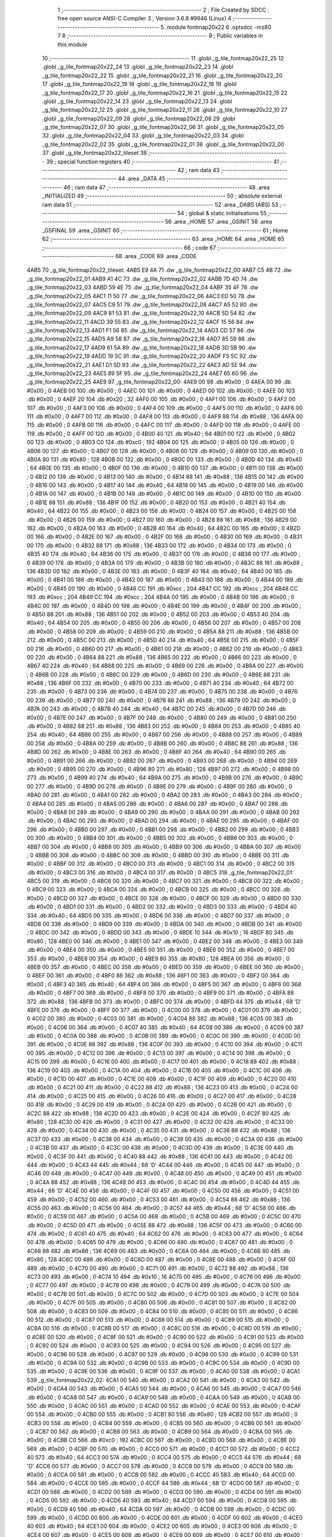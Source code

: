                               1 ;--------------------------------------------------------
                              2 ; File Created by SDCC : free open source ANSI-C Compiler
                              3 ; Version 3.6.8 #9946 (Linux)
                              4 ;--------------------------------------------------------
                              5 	.module fontmap20x22
                              6 	.optsdcc -mz80
                              7 	
                              8 ;--------------------------------------------------------
                              9 ; Public variables in this module
                             10 ;--------------------------------------------------------
                             11 	.globl _g_tile_fontmap20x22_25
                             12 	.globl _g_tile_fontmap20x22_24
                             13 	.globl _g_tile_fontmap20x22_23
                             14 	.globl _g_tile_fontmap20x22_22
                             15 	.globl _g_tile_fontmap20x22_21
                             16 	.globl _g_tile_fontmap20x22_20
                             17 	.globl _g_tile_fontmap20x22_19
                             18 	.globl _g_tile_fontmap20x22_18
                             19 	.globl _g_tile_fontmap20x22_17
                             20 	.globl _g_tile_fontmap20x22_16
                             21 	.globl _g_tile_fontmap20x22_15
                             22 	.globl _g_tile_fontmap20x22_14
                             23 	.globl _g_tile_fontmap20x22_13
                             24 	.globl _g_tile_fontmap20x22_12
                             25 	.globl _g_tile_fontmap20x22_11
                             26 	.globl _g_tile_fontmap20x22_10
                             27 	.globl _g_tile_fontmap20x22_09
                             28 	.globl _g_tile_fontmap20x22_08
                             29 	.globl _g_tile_fontmap20x22_07
                             30 	.globl _g_tile_fontmap20x22_06
                             31 	.globl _g_tile_fontmap20x22_05
                             32 	.globl _g_tile_fontmap20x22_04
                             33 	.globl _g_tile_fontmap20x22_03
                             34 	.globl _g_tile_fontmap20x22_02
                             35 	.globl _g_tile_fontmap20x22_01
                             36 	.globl _g_tile_fontmap20x22_00
                             37 	.globl _g_tile_fontmap20x22_tileset
                             38 ;--------------------------------------------------------
                             39 ; special function registers
                             40 ;--------------------------------------------------------
                             41 ;--------------------------------------------------------
                             42 ; ram data
                             43 ;--------------------------------------------------------
                             44 	.area _DATA
                             45 ;--------------------------------------------------------
                             46 ; ram data
                             47 ;--------------------------------------------------------
                             48 	.area _INITIALIZED
                             49 ;--------------------------------------------------------
                             50 ; absolute external ram data
                             51 ;--------------------------------------------------------
                             52 	.area _DABS (ABS)
                             53 ;--------------------------------------------------------
                             54 ; global & static initialisations
                             55 ;--------------------------------------------------------
                             56 	.area _HOME
                             57 	.area _GSINIT
                             58 	.area _GSFINAL
                             59 	.area _GSINIT
                             60 ;--------------------------------------------------------
                             61 ; Home
                             62 ;--------------------------------------------------------
                             63 	.area _HOME
                             64 	.area _HOME
                             65 ;--------------------------------------------------------
                             66 ; code
                             67 ;--------------------------------------------------------
                             68 	.area _CODE
                             69 	.area _CODE
   4AB5                      70 _g_tile_fontmap20x22_tileset:
   4AB5 E9 4A                71 	.dw _g_tile_fontmap20x22_00
   4AB7 C5 4B                72 	.dw _g_tile_fontmap20x22_01
   4AB9 A1 4C                73 	.dw _g_tile_fontmap20x22_02
   4ABB 7D 4D                74 	.dw _g_tile_fontmap20x22_03
   4ABD 59 4E                75 	.dw _g_tile_fontmap20x22_04
   4ABF 35 4F                76 	.dw _g_tile_fontmap20x22_05
   4AC1 11 50                77 	.dw _g_tile_fontmap20x22_06
   4AC3 ED 50                78 	.dw _g_tile_fontmap20x22_07
   4AC5 C9 51                79 	.dw _g_tile_fontmap20x22_08
   4AC7 A5 52                80 	.dw _g_tile_fontmap20x22_09
   4AC9 81 53                81 	.dw _g_tile_fontmap20x22_10
   4ACB 5D 54                82 	.dw _g_tile_fontmap20x22_11
   4ACD 39 55                83 	.dw _g_tile_fontmap20x22_12
   4ACF 15 56                84 	.dw _g_tile_fontmap20x22_13
   4AD1 F1 56                85 	.dw _g_tile_fontmap20x22_14
   4AD3 CD 57                86 	.dw _g_tile_fontmap20x22_15
   4AD5 A9 58                87 	.dw _g_tile_fontmap20x22_16
   4AD7 85 59                88 	.dw _g_tile_fontmap20x22_17
   4AD9 61 5A                89 	.dw _g_tile_fontmap20x22_18
   4ADB 3D 5B                90 	.dw _g_tile_fontmap20x22_19
   4ADD 19 5C                91 	.dw _g_tile_fontmap20x22_20
   4ADF F5 5C                92 	.dw _g_tile_fontmap20x22_21
   4AE1 D1 5D                93 	.dw _g_tile_fontmap20x22_22
   4AE3 AD 5E                94 	.dw _g_tile_fontmap20x22_23
   4AE5 89 5F                95 	.dw _g_tile_fontmap20x22_24
   4AE7 65 60                96 	.dw _g_tile_fontmap20x22_25
   4AE9                      97 _g_tile_fontmap20x22_00:
   4AE9 00                   98 	.db #0x00	; 0
   4AEA 00                   99 	.db #0x00	; 0
   4AEB 00                  100 	.db #0x00	; 0
   4AEC 00                  101 	.db #0x00	; 0
   4AED 00                  102 	.db #0x00	; 0
   4AEE 00                  103 	.db #0x00	; 0
   4AEF 20                  104 	.db #0x20	; 32
   4AF0 00                  105 	.db #0x00	; 0
   4AF1 00                  106 	.db #0x00	; 0
   4AF2 00                  107 	.db #0x00	; 0
   4AF3 00                  108 	.db #0x00	; 0
   4AF4 00                  109 	.db #0x00	; 0
   4AF5 00                  110 	.db #0x00	; 0
   4AF6 00                  111 	.db #0x00	; 0
   4AF7 00                  112 	.db #0x00	; 0
   4AF8 00                  113 	.db #0x00	; 0
   4AF9 88                  114 	.db #0x88	; 136
   4AFA 00                  115 	.db #0x00	; 0
   4AFB 00                  116 	.db #0x00	; 0
   4AFC 00                  117 	.db #0x00	; 0
   4AFD 00                  118 	.db #0x00	; 0
   4AFE 00                  119 	.db #0x00	; 0
   4AFF 00                  120 	.db #0x00	; 0
   4B00 40                  121 	.db #0x40	; 64
   4B01 00                  122 	.db #0x00	; 0
   4B02 00                  123 	.db #0x00	; 0
   4B03 C0                  124 	.db #0xc0	; 192
   4B04 00                  125 	.db #0x00	; 0
   4B05 00                  126 	.db #0x00	; 0
   4B06 00                  127 	.db #0x00	; 0
   4B07 00                  128 	.db #0x00	; 0
   4B08 00                  129 	.db #0x00	; 0
   4B09 00                  130 	.db #0x00	; 0
   4B0A 80                  131 	.db #0x80	; 128
   4B0B 00                  132 	.db #0x00	; 0
   4B0C 00                  133 	.db #0x00	; 0
   4B0D 40                  134 	.db #0x40	; 64
   4B0E 00                  135 	.db #0x00	; 0
   4B0F 00                  136 	.db #0x00	; 0
   4B10 00                  137 	.db #0x00	; 0
   4B11 00                  138 	.db #0x00	; 0
   4B12 00                  139 	.db #0x00	; 0
   4B13 00                  140 	.db #0x00	; 0
   4B14 88                  141 	.db #0x88	; 136
   4B15 00                  142 	.db #0x00	; 0
   4B16 00                  143 	.db #0x00	; 0
   4B17 40                  144 	.db #0x40	; 64
   4B18 00                  145 	.db #0x00	; 0
   4B19 00                  146 	.db #0x00	; 0
   4B1A 00                  147 	.db #0x00	; 0
   4B1B 00                  148 	.db #0x00	; 0
   4B1C 00                  149 	.db #0x00	; 0
   4B1D 00                  150 	.db #0x00	; 0
   4B1E 88                  151 	.db #0x88	; 136
   4B1F 00                  152 	.db #0x00	; 0
   4B20 00                  153 	.db #0x00	; 0
   4B21 40                  154 	.db #0x40	; 64
   4B22 00                  155 	.db #0x00	; 0
   4B23 00                  156 	.db #0x00	; 0
   4B24 00                  157 	.db #0x00	; 0
   4B25 00                  158 	.db #0x00	; 0
   4B26 00                  159 	.db #0x00	; 0
   4B27 00                  160 	.db #0x00	; 0
   4B28 88                  161 	.db #0x88	; 136
   4B29 00                  162 	.db #0x00	; 0
   4B2A 00                  163 	.db #0x00	; 0
   4B2B 40                  164 	.db #0x40	; 64
   4B2C 00                  165 	.db #0x00	; 0
   4B2D 00                  166 	.db #0x00	; 0
   4B2E 00                  167 	.db #0x00	; 0
   4B2F 00                  168 	.db #0x00	; 0
   4B30 00                  169 	.db #0x00	; 0
   4B31 00                  170 	.db #0x00	; 0
   4B32 88                  171 	.db #0x88	; 136
   4B33 00                  172 	.db #0x00	; 0
   4B34 00                  173 	.db #0x00	; 0
   4B35 40                  174 	.db #0x40	; 64
   4B36 00                  175 	.db #0x00	; 0
   4B37 00                  176 	.db #0x00	; 0
   4B38 00                  177 	.db #0x00	; 0
   4B39 00                  178 	.db #0x00	; 0
   4B3A 00                  179 	.db #0x00	; 0
   4B3B 00                  180 	.db #0x00	; 0
   4B3C 88                  181 	.db #0x88	; 136
   4B3D 00                  182 	.db #0x00	; 0
   4B3E 00                  183 	.db #0x00	; 0
   4B3F 40                  184 	.db #0x40	; 64
   4B40 00                  185 	.db #0x00	; 0
   4B41 00                  186 	.db #0x00	; 0
   4B42 00                  187 	.db #0x00	; 0
   4B43 00                  188 	.db #0x00	; 0
   4B44 00                  189 	.db #0x00	; 0
   4B45 00                  190 	.db #0x00	; 0
   4B46 CC                  191 	.db #0xcc	; 204
   4B47 CC                  192 	.db #0xcc	; 204
   4B48 CC                  193 	.db #0xcc	; 204
   4B49 CC                  194 	.db #0xcc	; 204
   4B4A 00                  195 	.db #0x00	; 0
   4B4B 00                  196 	.db #0x00	; 0
   4B4C 00                  197 	.db #0x00	; 0
   4B4D 00                  198 	.db #0x00	; 0
   4B4E 00                  199 	.db #0x00	; 0
   4B4F 00                  200 	.db #0x00	; 0
   4B50 88                  201 	.db #0x88	; 136
   4B51 00                  202 	.db #0x00	; 0
   4B52 00                  203 	.db #0x00	; 0
   4B53 40                  204 	.db #0x40	; 64
   4B54 00                  205 	.db #0x00	; 0
   4B55 00                  206 	.db #0x00	; 0
   4B56 00                  207 	.db #0x00	; 0
   4B57 00                  208 	.db #0x00	; 0
   4B58 00                  209 	.db #0x00	; 0
   4B59 00                  210 	.db #0x00	; 0
   4B5A 88                  211 	.db #0x88	; 136
   4B5B 00                  212 	.db #0x00	; 0
   4B5C 00                  213 	.db #0x00	; 0
   4B5D 40                  214 	.db #0x40	; 64
   4B5E 00                  215 	.db #0x00	; 0
   4B5F 00                  216 	.db #0x00	; 0
   4B60 00                  217 	.db #0x00	; 0
   4B61 00                  218 	.db #0x00	; 0
   4B62 00                  219 	.db #0x00	; 0
   4B63 00                  220 	.db #0x00	; 0
   4B64 88                  221 	.db #0x88	; 136
   4B65 00                  222 	.db #0x00	; 0
   4B66 00                  223 	.db #0x00	; 0
   4B67 40                  224 	.db #0x40	; 64
   4B68 00                  225 	.db #0x00	; 0
   4B69 00                  226 	.db #0x00	; 0
   4B6A 00                  227 	.db #0x00	; 0
   4B6B 00                  228 	.db #0x00	; 0
   4B6C 00                  229 	.db #0x00	; 0
   4B6D 00                  230 	.db #0x00	; 0
   4B6E 88                  231 	.db #0x88	; 136
   4B6F 00                  232 	.db #0x00	; 0
   4B70 00                  233 	.db #0x00	; 0
   4B71 40                  234 	.db #0x40	; 64
   4B72 00                  235 	.db #0x00	; 0
   4B73 00                  236 	.db #0x00	; 0
   4B74 00                  237 	.db #0x00	; 0
   4B75 00                  238 	.db #0x00	; 0
   4B76 00                  239 	.db #0x00	; 0
   4B77 00                  240 	.db #0x00	; 0
   4B78 88                  241 	.db #0x88	; 136
   4B79 00                  242 	.db #0x00	; 0
   4B7A 00                  243 	.db #0x00	; 0
   4B7B 40                  244 	.db #0x40	; 64
   4B7C 00                  245 	.db #0x00	; 0
   4B7D 00                  246 	.db #0x00	; 0
   4B7E 00                  247 	.db #0x00	; 0
   4B7F 00                  248 	.db #0x00	; 0
   4B80 00                  249 	.db #0x00	; 0
   4B81 00                  250 	.db #0x00	; 0
   4B82 88                  251 	.db #0x88	; 136
   4B83 00                  252 	.db #0x00	; 0
   4B84 00                  253 	.db #0x00	; 0
   4B85 40                  254 	.db #0x40	; 64
   4B86 00                  255 	.db #0x00	; 0
   4B87 00                  256 	.db #0x00	; 0
   4B88 00                  257 	.db #0x00	; 0
   4B89 00                  258 	.db #0x00	; 0
   4B8A 00                  259 	.db #0x00	; 0
   4B8B 00                  260 	.db #0x00	; 0
   4B8C 88                  261 	.db #0x88	; 136
   4B8D 00                  262 	.db #0x00	; 0
   4B8E 00                  263 	.db #0x00	; 0
   4B8F 40                  264 	.db #0x40	; 64
   4B90 00                  265 	.db #0x00	; 0
   4B91 00                  266 	.db #0x00	; 0
   4B92 00                  267 	.db #0x00	; 0
   4B93 00                  268 	.db #0x00	; 0
   4B94 00                  269 	.db #0x00	; 0
   4B95 00                  270 	.db #0x00	; 0
   4B96 80                  271 	.db #0x80	; 128
   4B97 00                  272 	.db #0x00	; 0
   4B98 00                  273 	.db #0x00	; 0
   4B99 40                  274 	.db #0x40	; 64
   4B9A 00                  275 	.db #0x00	; 0
   4B9B 00                  276 	.db #0x00	; 0
   4B9C 00                  277 	.db #0x00	; 0
   4B9D 00                  278 	.db #0x00	; 0
   4B9E 00                  279 	.db #0x00	; 0
   4B9F 00                  280 	.db #0x00	; 0
   4BA0 00                  281 	.db #0x00	; 0
   4BA1 00                  282 	.db #0x00	; 0
   4BA2 00                  283 	.db #0x00	; 0
   4BA3 00                  284 	.db #0x00	; 0
   4BA4 00                  285 	.db #0x00	; 0
   4BA5 00                  286 	.db #0x00	; 0
   4BA6 00                  287 	.db #0x00	; 0
   4BA7 00                  288 	.db #0x00	; 0
   4BA8 00                  289 	.db #0x00	; 0
   4BA9 00                  290 	.db #0x00	; 0
   4BAA 00                  291 	.db #0x00	; 0
   4BAB 00                  292 	.db #0x00	; 0
   4BAC 00                  293 	.db #0x00	; 0
   4BAD 00                  294 	.db #0x00	; 0
   4BAE 00                  295 	.db #0x00	; 0
   4BAF 00                  296 	.db #0x00	; 0
   4BB0 00                  297 	.db #0x00	; 0
   4BB1 00                  298 	.db #0x00	; 0
   4BB2 00                  299 	.db #0x00	; 0
   4BB3 00                  300 	.db #0x00	; 0
   4BB4 00                  301 	.db #0x00	; 0
   4BB5 00                  302 	.db #0x00	; 0
   4BB6 00                  303 	.db #0x00	; 0
   4BB7 00                  304 	.db #0x00	; 0
   4BB8 00                  305 	.db #0x00	; 0
   4BB9 00                  306 	.db #0x00	; 0
   4BBA 00                  307 	.db #0x00	; 0
   4BBB 00                  308 	.db #0x00	; 0
   4BBC 00                  309 	.db #0x00	; 0
   4BBD 00                  310 	.db #0x00	; 0
   4BBE 00                  311 	.db #0x00	; 0
   4BBF 00                  312 	.db #0x00	; 0
   4BC0 00                  313 	.db #0x00	; 0
   4BC1 00                  314 	.db #0x00	; 0
   4BC2 00                  315 	.db #0x00	; 0
   4BC3 00                  316 	.db #0x00	; 0
   4BC4 00                  317 	.db #0x00	; 0
   4BC5                     318 _g_tile_fontmap20x22_01:
   4BC5 00                  319 	.db #0x00	; 0
   4BC6 00                  320 	.db #0x00	; 0
   4BC7 00                  321 	.db #0x00	; 0
   4BC8 00                  322 	.db #0x00	; 0
   4BC9 00                  323 	.db #0x00	; 0
   4BCA 00                  324 	.db #0x00	; 0
   4BCB 00                  325 	.db #0x00	; 0
   4BCC 00                  326 	.db #0x00	; 0
   4BCD 00                  327 	.db #0x00	; 0
   4BCE 00                  328 	.db #0x00	; 0
   4BCF 00                  329 	.db #0x00	; 0
   4BD0 00                  330 	.db #0x00	; 0
   4BD1 00                  331 	.db #0x00	; 0
   4BD2 00                  332 	.db #0x00	; 0
   4BD3 00                  333 	.db #0x00	; 0
   4BD4 40                  334 	.db #0x40	; 64
   4BD5 00                  335 	.db #0x00	; 0
   4BD6 00                  336 	.db #0x00	; 0
   4BD7 00                  337 	.db #0x00	; 0
   4BD8 00                  338 	.db #0x00	; 0
   4BD9 00                  339 	.db #0x00	; 0
   4BDA 00                  340 	.db #0x00	; 0
   4BDB 00                  341 	.db #0x00	; 0
   4BDC 00                  342 	.db #0x00	; 0
   4BDD 00                  343 	.db #0x00	; 0
   4BDE 10                  344 	.db #0x10	; 16
   4BDF 80                  345 	.db #0x80	; 128
   4BE0 00                  346 	.db #0x00	; 0
   4BE1 00                  347 	.db #0x00	; 0
   4BE2 00                  348 	.db #0x00	; 0
   4BE3 00                  349 	.db #0x00	; 0
   4BE4 00                  350 	.db #0x00	; 0
   4BE5 00                  351 	.db #0x00	; 0
   4BE6 00                  352 	.db #0x00	; 0
   4BE7 00                  353 	.db #0x00	; 0
   4BE8 00                  354 	.db #0x00	; 0
   4BE9 80                  355 	.db #0x80	; 128
   4BEA 00                  356 	.db #0x00	; 0
   4BEB 00                  357 	.db #0x00	; 0
   4BEC 00                  358 	.db #0x00	; 0
   4BED 00                  359 	.db #0x00	; 0
   4BEE 00                  360 	.db #0x00	; 0
   4BEF 00                  361 	.db #0x00	; 0
   4BF0 88                  362 	.db #0x88	; 136
   4BF1 00                  363 	.db #0x00	; 0
   4BF2 00                  364 	.db #0x00	; 0
   4BF3 40                  365 	.db #0x40	; 64
   4BF4 00                  366 	.db #0x00	; 0
   4BF5 00                  367 	.db #0x00	; 0
   4BF6 00                  368 	.db #0x00	; 0
   4BF7 00                  369 	.db #0x00	; 0
   4BF8 00                  370 	.db #0x00	; 0
   4BF9 00                  371 	.db #0x00	; 0
   4BFA 88                  372 	.db #0x88	; 136
   4BFB 00                  373 	.db #0x00	; 0
   4BFC 00                  374 	.db #0x00	; 0
   4BFD 44                  375 	.db #0x44	; 68	'D'
   4BFE 00                  376 	.db #0x00	; 0
   4BFF 00                  377 	.db #0x00	; 0
   4C00 00                  378 	.db #0x00	; 0
   4C01 00                  379 	.db #0x00	; 0
   4C02 00                  380 	.db #0x00	; 0
   4C03 00                  381 	.db #0x00	; 0
   4C04 88                  382 	.db #0x88	; 136
   4C05 00                  383 	.db #0x00	; 0
   4C06 00                  384 	.db #0x00	; 0
   4C07 40                  385 	.db #0x40	; 64
   4C08 00                  386 	.db #0x00	; 0
   4C09 00                  387 	.db #0x00	; 0
   4C0A 00                  388 	.db #0x00	; 0
   4C0B 00                  389 	.db #0x00	; 0
   4C0C 00                  390 	.db #0x00	; 0
   4C0D 00                  391 	.db #0x00	; 0
   4C0E 88                  392 	.db #0x88	; 136
   4C0F 00                  393 	.db #0x00	; 0
   4C10 00                  394 	.db #0x00	; 0
   4C11 00                  395 	.db #0x00	; 0
   4C12 00                  396 	.db #0x00	; 0
   4C13 00                  397 	.db #0x00	; 0
   4C14 00                  398 	.db #0x00	; 0
   4C15 00                  399 	.db #0x00	; 0
   4C16 00                  400 	.db #0x00	; 0
   4C17 00                  401 	.db #0x00	; 0
   4C18 88                  402 	.db #0x88	; 136
   4C19 00                  403 	.db #0x00	; 0
   4C1A 00                  404 	.db #0x00	; 0
   4C1B 00                  405 	.db #0x00	; 0
   4C1C 00                  406 	.db #0x00	; 0
   4C1D 00                  407 	.db #0x00	; 0
   4C1E 00                  408 	.db #0x00	; 0
   4C1F 00                  409 	.db #0x00	; 0
   4C20 00                  410 	.db #0x00	; 0
   4C21 00                  411 	.db #0x00	; 0
   4C22 88                  412 	.db #0x88	; 136
   4C23 00                  413 	.db #0x00	; 0
   4C24 00                  414 	.db #0x00	; 0
   4C25 00                  415 	.db #0x00	; 0
   4C26 00                  416 	.db #0x00	; 0
   4C27 00                  417 	.db #0x00	; 0
   4C28 00                  418 	.db #0x00	; 0
   4C29 00                  419 	.db #0x00	; 0
   4C2A 00                  420 	.db #0x00	; 0
   4C2B 00                  421 	.db #0x00	; 0
   4C2C 88                  422 	.db #0x88	; 136
   4C2D 00                  423 	.db #0x00	; 0
   4C2E 00                  424 	.db #0x00	; 0
   4C2F 80                  425 	.db #0x80	; 128
   4C30 00                  426 	.db #0x00	; 0
   4C31 00                  427 	.db #0x00	; 0
   4C32 00                  428 	.db #0x00	; 0
   4C33 00                  429 	.db #0x00	; 0
   4C34 00                  430 	.db #0x00	; 0
   4C35 00                  431 	.db #0x00	; 0
   4C36 88                  432 	.db #0x88	; 136
   4C37 00                  433 	.db #0x00	; 0
   4C38 00                  434 	.db #0x00	; 0
   4C39 00                  435 	.db #0x00	; 0
   4C3A 00                  436 	.db #0x00	; 0
   4C3B 00                  437 	.db #0x00	; 0
   4C3C 00                  438 	.db #0x00	; 0
   4C3D 00                  439 	.db #0x00	; 0
   4C3E 00                  440 	.db #0x00	; 0
   4C3F 00                  441 	.db #0x00	; 0
   4C40 88                  442 	.db #0x88	; 136
   4C41 00                  443 	.db #0x00	; 0
   4C42 00                  444 	.db #0x00	; 0
   4C43 44                  445 	.db #0x44	; 68	'D'
   4C44 00                  446 	.db #0x00	; 0
   4C45 00                  447 	.db #0x00	; 0
   4C46 00                  448 	.db #0x00	; 0
   4C47 00                  449 	.db #0x00	; 0
   4C48 00                  450 	.db #0x00	; 0
   4C49 00                  451 	.db #0x00	; 0
   4C4A 88                  452 	.db #0x88	; 136
   4C4B 00                  453 	.db #0x00	; 0
   4C4C 00                  454 	.db #0x00	; 0
   4C4D 44                  455 	.db #0x44	; 68	'D'
   4C4E 00                  456 	.db #0x00	; 0
   4C4F 00                  457 	.db #0x00	; 0
   4C50 00                  458 	.db #0x00	; 0
   4C51 00                  459 	.db #0x00	; 0
   4C52 00                  460 	.db #0x00	; 0
   4C53 00                  461 	.db #0x00	; 0
   4C54 88                  462 	.db #0x88	; 136
   4C55 00                  463 	.db #0x00	; 0
   4C56 00                  464 	.db #0x00	; 0
   4C57 44                  465 	.db #0x44	; 68	'D'
   4C58 00                  466 	.db #0x00	; 0
   4C59 00                  467 	.db #0x00	; 0
   4C5A 00                  468 	.db #0x00	; 0
   4C5B 00                  469 	.db #0x00	; 0
   4C5C 00                  470 	.db #0x00	; 0
   4C5D 00                  471 	.db #0x00	; 0
   4C5E 88                  472 	.db #0x88	; 136
   4C5F 00                  473 	.db #0x00	; 0
   4C60 00                  474 	.db #0x00	; 0
   4C61 40                  475 	.db #0x40	; 64
   4C62 00                  476 	.db #0x00	; 0
   4C63 00                  477 	.db #0x00	; 0
   4C64 00                  478 	.db #0x00	; 0
   4C65 00                  479 	.db #0x00	; 0
   4C66 00                  480 	.db #0x00	; 0
   4C67 00                  481 	.db #0x00	; 0
   4C68 88                  482 	.db #0x88	; 136
   4C69 00                  483 	.db #0x00	; 0
   4C6A 00                  484 	.db #0x00	; 0
   4C6B 80                  485 	.db #0x80	; 128
   4C6C 00                  486 	.db #0x00	; 0
   4C6D 00                  487 	.db #0x00	; 0
   4C6E 00                  488 	.db #0x00	; 0
   4C6F 00                  489 	.db #0x00	; 0
   4C70 00                  490 	.db #0x00	; 0
   4C71 00                  491 	.db #0x00	; 0
   4C72 88                  492 	.db #0x88	; 136
   4C73 00                  493 	.db #0x00	; 0
   4C74 10                  494 	.db #0x10	; 16
   4C75 00                  495 	.db #0x00	; 0
   4C76 00                  496 	.db #0x00	; 0
   4C77 00                  497 	.db #0x00	; 0
   4C78 00                  498 	.db #0x00	; 0
   4C79 00                  499 	.db #0x00	; 0
   4C7A 00                  500 	.db #0x00	; 0
   4C7B 00                  501 	.db #0x00	; 0
   4C7C 00                  502 	.db #0x00	; 0
   4C7D 00                  503 	.db #0x00	; 0
   4C7E 00                  504 	.db #0x00	; 0
   4C7F 00                  505 	.db #0x00	; 0
   4C80 00                  506 	.db #0x00	; 0
   4C81 00                  507 	.db #0x00	; 0
   4C82 00                  508 	.db #0x00	; 0
   4C83 00                  509 	.db #0x00	; 0
   4C84 00                  510 	.db #0x00	; 0
   4C85 00                  511 	.db #0x00	; 0
   4C86 00                  512 	.db #0x00	; 0
   4C87 00                  513 	.db #0x00	; 0
   4C88 00                  514 	.db #0x00	; 0
   4C89 00                  515 	.db #0x00	; 0
   4C8A 00                  516 	.db #0x00	; 0
   4C8B 00                  517 	.db #0x00	; 0
   4C8C 00                  518 	.db #0x00	; 0
   4C8D 00                  519 	.db #0x00	; 0
   4C8E 00                  520 	.db #0x00	; 0
   4C8F 00                  521 	.db #0x00	; 0
   4C90 00                  522 	.db #0x00	; 0
   4C91 00                  523 	.db #0x00	; 0
   4C92 00                  524 	.db #0x00	; 0
   4C93 00                  525 	.db #0x00	; 0
   4C94 00                  526 	.db #0x00	; 0
   4C95 00                  527 	.db #0x00	; 0
   4C96 00                  528 	.db #0x00	; 0
   4C97 00                  529 	.db #0x00	; 0
   4C98 00                  530 	.db #0x00	; 0
   4C99 00                  531 	.db #0x00	; 0
   4C9A 00                  532 	.db #0x00	; 0
   4C9B 00                  533 	.db #0x00	; 0
   4C9C 00                  534 	.db #0x00	; 0
   4C9D 00                  535 	.db #0x00	; 0
   4C9E 00                  536 	.db #0x00	; 0
   4C9F 00                  537 	.db #0x00	; 0
   4CA0 00                  538 	.db #0x00	; 0
   4CA1                     539 _g_tile_fontmap20x22_02:
   4CA1 00                  540 	.db #0x00	; 0
   4CA2 00                  541 	.db #0x00	; 0
   4CA3 00                  542 	.db #0x00	; 0
   4CA4 00                  543 	.db #0x00	; 0
   4CA5 00                  544 	.db #0x00	; 0
   4CA6 00                  545 	.db #0x00	; 0
   4CA7 00                  546 	.db #0x00	; 0
   4CA8 00                  547 	.db #0x00	; 0
   4CA9 00                  548 	.db #0x00	; 0
   4CAA 00                  549 	.db #0x00	; 0
   4CAB 00                  550 	.db #0x00	; 0
   4CAC 00                  551 	.db #0x00	; 0
   4CAD 00                  552 	.db #0x00	; 0
   4CAE 00                  553 	.db #0x00	; 0
   4CAF 00                  554 	.db #0x00	; 0
   4CB0 00                  555 	.db #0x00	; 0
   4CB1 80                  556 	.db #0x80	; 128
   4CB2 00                  557 	.db #0x00	; 0
   4CB3 00                  558 	.db #0x00	; 0
   4CB4 00                  559 	.db #0x00	; 0
   4CB5 00                  560 	.db #0x00	; 0
   4CB6 00                  561 	.db #0x00	; 0
   4CB7 00                  562 	.db #0x00	; 0
   4CB8 00                  563 	.db #0x00	; 0
   4CB9 00                  564 	.db #0x00	; 0
   4CBA 00                  565 	.db #0x00	; 0
   4CBB C0                  566 	.db #0xc0	; 192
   4CBC 00                  567 	.db #0x00	; 0
   4CBD 00                  568 	.db #0x00	; 0
   4CBE 00                  569 	.db #0x00	; 0
   4CBF 00                  570 	.db #0x00	; 0
   4CC0 00                  571 	.db #0x00	; 0
   4CC1 00                  572 	.db #0x00	; 0
   4CC2 40                  573 	.db #0x40	; 64
   4CC3 00                  574 	.db #0x00	; 0
   4CC4 00                  575 	.db #0x00	; 0
   4CC5 44                  576 	.db #0x44	; 68	'D'
   4CC6 00                  577 	.db #0x00	; 0
   4CC7 00                  578 	.db #0x00	; 0
   4CC8 00                  579 	.db #0x00	; 0
   4CC9 00                  580 	.db #0x00	; 0
   4CCA 00                  581 	.db #0x00	; 0
   4CCB 00                  582 	.db #0x00	; 0
   4CCC 40                  583 	.db #0x40	; 64
   4CCD 00                  584 	.db #0x00	; 0
   4CCE 00                  585 	.db #0x00	; 0
   4CCF 44                  586 	.db #0x44	; 68	'D'
   4CD0 00                  587 	.db #0x00	; 0
   4CD1 00                  588 	.db #0x00	; 0
   4CD2 00                  589 	.db #0x00	; 0
   4CD3 00                  590 	.db #0x00	; 0
   4CD4 00                  591 	.db #0x00	; 0
   4CD5 00                  592 	.db #0x00	; 0
   4CD6 40                  593 	.db #0x40	; 64
   4CD7 00                  594 	.db #0x00	; 0
   4CD8 00                  595 	.db #0x00	; 0
   4CD9 40                  596 	.db #0x40	; 64
   4CDA 00                  597 	.db #0x00	; 0
   4CDB 00                  598 	.db #0x00	; 0
   4CDC 00                  599 	.db #0x00	; 0
   4CDD 00                  600 	.db #0x00	; 0
   4CDE 00                  601 	.db #0x00	; 0
   4CDF 00                  602 	.db #0x00	; 0
   4CE0 40                  603 	.db #0x40	; 64
   4CE1 00                  604 	.db #0x00	; 0
   4CE2 00                  605 	.db #0x00	; 0
   4CE3 00                  606 	.db #0x00	; 0
   4CE4 00                  607 	.db #0x00	; 0
   4CE5 00                  608 	.db #0x00	; 0
   4CE6 00                  609 	.db #0x00	; 0
   4CE7 00                  610 	.db #0x00	; 0
   4CE8 00                  611 	.db #0x00	; 0
   4CE9 00                  612 	.db #0x00	; 0
   4CEA 40                  613 	.db #0x40	; 64
   4CEB 00                  614 	.db #0x00	; 0
   4CEC 00                  615 	.db #0x00	; 0
   4CED 00                  616 	.db #0x00	; 0
   4CEE 00                  617 	.db #0x00	; 0
   4CEF 00                  618 	.db #0x00	; 0
   4CF0 00                  619 	.db #0x00	; 0
   4CF1 00                  620 	.db #0x00	; 0
   4CF2 00                  621 	.db #0x00	; 0
   4CF3 00                  622 	.db #0x00	; 0
   4CF4 40                  623 	.db #0x40	; 64
   4CF5 00                  624 	.db #0x00	; 0
   4CF6 00                  625 	.db #0x00	; 0
   4CF7 00                  626 	.db #0x00	; 0
   4CF8 00                  627 	.db #0x00	; 0
   4CF9 00                  628 	.db #0x00	; 0
   4CFA 00                  629 	.db #0x00	; 0
   4CFB 00                  630 	.db #0x00	; 0
   4CFC 00                  631 	.db #0x00	; 0
   4CFD 00                  632 	.db #0x00	; 0
   4CFE 40                  633 	.db #0x40	; 64
   4CFF 00                  634 	.db #0x00	; 0
   4D00 00                  635 	.db #0x00	; 0
   4D01 00                  636 	.db #0x00	; 0
   4D02 00                  637 	.db #0x00	; 0
   4D03 00                  638 	.db #0x00	; 0
   4D04 00                  639 	.db #0x00	; 0
   4D05 00                  640 	.db #0x00	; 0
   4D06 00                  641 	.db #0x00	; 0
   4D07 00                  642 	.db #0x00	; 0
   4D08 40                  643 	.db #0x40	; 64
   4D09 00                  644 	.db #0x00	; 0
   4D0A 00                  645 	.db #0x00	; 0
   4D0B 00                  646 	.db #0x00	; 0
   4D0C 00                  647 	.db #0x00	; 0
   4D0D 00                  648 	.db #0x00	; 0
   4D0E 00                  649 	.db #0x00	; 0
   4D0F 00                  650 	.db #0x00	; 0
   4D10 00                  651 	.db #0x00	; 0
   4D11 00                  652 	.db #0x00	; 0
   4D12 40                  653 	.db #0x40	; 64
   4D13 00                  654 	.db #0x00	; 0
   4D14 00                  655 	.db #0x00	; 0
   4D15 00                  656 	.db #0x00	; 0
   4D16 00                  657 	.db #0x00	; 0
   4D17 00                  658 	.db #0x00	; 0
   4D18 00                  659 	.db #0x00	; 0
   4D19 00                  660 	.db #0x00	; 0
   4D1A 00                  661 	.db #0x00	; 0
   4D1B 00                  662 	.db #0x00	; 0
   4D1C 40                  663 	.db #0x40	; 64
   4D1D 00                  664 	.db #0x00	; 0
   4D1E 00                  665 	.db #0x00	; 0
   4D1F 00                  666 	.db #0x00	; 0
   4D20 00                  667 	.db #0x00	; 0
   4D21 00                  668 	.db #0x00	; 0
   4D22 00                  669 	.db #0x00	; 0
   4D23 00                  670 	.db #0x00	; 0
   4D24 00                  671 	.db #0x00	; 0
   4D25 00                  672 	.db #0x00	; 0
   4D26 40                  673 	.db #0x40	; 64
   4D27 00                  674 	.db #0x00	; 0
   4D28 00                  675 	.db #0x00	; 0
   4D29 00                  676 	.db #0x00	; 0
   4D2A 00                  677 	.db #0x00	; 0
   4D2B 00                  678 	.db #0x00	; 0
   4D2C 00                  679 	.db #0x00	; 0
   4D2D 00                  680 	.db #0x00	; 0
   4D2E 00                  681 	.db #0x00	; 0
   4D2F 00                  682 	.db #0x00	; 0
   4D30 40                  683 	.db #0x40	; 64
   4D31 00                  684 	.db #0x00	; 0
   4D32 00                  685 	.db #0x00	; 0
   4D33 00                  686 	.db #0x00	; 0
   4D34 00                  687 	.db #0x00	; 0
   4D35 00                  688 	.db #0x00	; 0
   4D36 00                  689 	.db #0x00	; 0
   4D37 00                  690 	.db #0x00	; 0
   4D38 00                  691 	.db #0x00	; 0
   4D39 00                  692 	.db #0x00	; 0
   4D3A 44                  693 	.db #0x44	; 68	'D'
   4D3B 00                  694 	.db #0x00	; 0
   4D3C 00                  695 	.db #0x00	; 0
   4D3D 00                  696 	.db #0x00	; 0
   4D3E 00                  697 	.db #0x00	; 0
   4D3F 00                  698 	.db #0x00	; 0
   4D40 00                  699 	.db #0x00	; 0
   4D41 00                  700 	.db #0x00	; 0
   4D42 00                  701 	.db #0x00	; 0
   4D43 00                  702 	.db #0x00	; 0
   4D44 00                  703 	.db #0x00	; 0
   4D45 00                  704 	.db #0x00	; 0
   4D46 00                  705 	.db #0x00	; 0
   4D47 00                  706 	.db #0x00	; 0
   4D48 00                  707 	.db #0x00	; 0
   4D49 00                  708 	.db #0x00	; 0
   4D4A 00                  709 	.db #0x00	; 0
   4D4B 00                  710 	.db #0x00	; 0
   4D4C 00                  711 	.db #0x00	; 0
   4D4D 00                  712 	.db #0x00	; 0
   4D4E 00                  713 	.db #0x00	; 0
   4D4F 20                  714 	.db #0x20	; 32
   4D50 00                  715 	.db #0x00	; 0
   4D51 00                  716 	.db #0x00	; 0
   4D52 00                  717 	.db #0x00	; 0
   4D53 00                  718 	.db #0x00	; 0
   4D54 00                  719 	.db #0x00	; 0
   4D55 00                  720 	.db #0x00	; 0
   4D56 00                  721 	.db #0x00	; 0
   4D57 00                  722 	.db #0x00	; 0
   4D58 00                  723 	.db #0x00	; 0
   4D59 00                  724 	.db #0x00	; 0
   4D5A 00                  725 	.db #0x00	; 0
   4D5B 00                  726 	.db #0x00	; 0
   4D5C 00                  727 	.db #0x00	; 0
   4D5D 00                  728 	.db #0x00	; 0
   4D5E 00                  729 	.db #0x00	; 0
   4D5F 00                  730 	.db #0x00	; 0
   4D60 00                  731 	.db #0x00	; 0
   4D61 00                  732 	.db #0x00	; 0
   4D62 00                  733 	.db #0x00	; 0
   4D63 00                  734 	.db #0x00	; 0
   4D64 00                  735 	.db #0x00	; 0
   4D65 00                  736 	.db #0x00	; 0
   4D66 00                  737 	.db #0x00	; 0
   4D67 00                  738 	.db #0x00	; 0
   4D68 00                  739 	.db #0x00	; 0
   4D69 00                  740 	.db #0x00	; 0
   4D6A 00                  741 	.db #0x00	; 0
   4D6B 00                  742 	.db #0x00	; 0
   4D6C 00                  743 	.db #0x00	; 0
   4D6D 00                  744 	.db #0x00	; 0
   4D6E 00                  745 	.db #0x00	; 0
   4D6F 00                  746 	.db #0x00	; 0
   4D70 00                  747 	.db #0x00	; 0
   4D71 00                  748 	.db #0x00	; 0
   4D72 00                  749 	.db #0x00	; 0
   4D73 00                  750 	.db #0x00	; 0
   4D74 00                  751 	.db #0x00	; 0
   4D75 00                  752 	.db #0x00	; 0
   4D76 00                  753 	.db #0x00	; 0
   4D77 00                  754 	.db #0x00	; 0
   4D78 00                  755 	.db #0x00	; 0
   4D79 00                  756 	.db #0x00	; 0
   4D7A 00                  757 	.db #0x00	; 0
   4D7B 00                  758 	.db #0x00	; 0
   4D7C 00                  759 	.db #0x00	; 0
   4D7D                     760 _g_tile_fontmap20x22_03:
   4D7D 00                  761 	.db #0x00	; 0
   4D7E 00                  762 	.db #0x00	; 0
   4D7F 00                  763 	.db #0x00	; 0
   4D80 00                  764 	.db #0x00	; 0
   4D81 00                  765 	.db #0x00	; 0
   4D82 00                  766 	.db #0x00	; 0
   4D83 00                  767 	.db #0x00	; 0
   4D84 00                  768 	.db #0x00	; 0
   4D85 00                  769 	.db #0x00	; 0
   4D86 00                  770 	.db #0x00	; 0
   4D87 00                  771 	.db #0x00	; 0
   4D88 00                  772 	.db #0x00	; 0
   4D89 00                  773 	.db #0x00	; 0
   4D8A 00                  774 	.db #0x00	; 0
   4D8B 00                  775 	.db #0x00	; 0
   4D8C 00                  776 	.db #0x00	; 0
   4D8D 00                  777 	.db #0x00	; 0
   4D8E 00                  778 	.db #0x00	; 0
   4D8F 00                  779 	.db #0x00	; 0
   4D90 00                  780 	.db #0x00	; 0
   4D91 00                  781 	.db #0x00	; 0
   4D92 00                  782 	.db #0x00	; 0
   4D93 00                  783 	.db #0x00	; 0
   4D94 20                  784 	.db #0x20	; 32
   4D95 00                  785 	.db #0x00	; 0
   4D96 00                  786 	.db #0x00	; 0
   4D97 00                  787 	.db #0x00	; 0
   4D98 00                  788 	.db #0x00	; 0
   4D99 00                  789 	.db #0x00	; 0
   4D9A 00                  790 	.db #0x00	; 0
   4D9B 00                  791 	.db #0x00	; 0
   4D9C 00                  792 	.db #0x00	; 0
   4D9D 00                  793 	.db #0x00	; 0
   4D9E 88                  794 	.db #0x88	; 136
   4D9F 00                  795 	.db #0x00	; 0
   4DA0 00                  796 	.db #0x00	; 0
   4DA1 80                  797 	.db #0x80	; 128
   4DA2 00                  798 	.db #0x00	; 0
   4DA3 00                  799 	.db #0x00	; 0
   4DA4 00                  800 	.db #0x00	; 0
   4DA5 00                  801 	.db #0x00	; 0
   4DA6 00                  802 	.db #0x00	; 0
   4DA7 00                  803 	.db #0x00	; 0
   4DA8 88                  804 	.db #0x88	; 136
   4DA9 00                  805 	.db #0x00	; 0
   4DAA 00                  806 	.db #0x00	; 0
   4DAB 80                  807 	.db #0x80	; 128
   4DAC 00                  808 	.db #0x00	; 0
   4DAD 00                  809 	.db #0x00	; 0
   4DAE 00                  810 	.db #0x00	; 0
   4DAF 00                  811 	.db #0x00	; 0
   4DB0 00                  812 	.db #0x00	; 0
   4DB1 00                  813 	.db #0x00	; 0
   4DB2 88                  814 	.db #0x88	; 136
   4DB3 00                  815 	.db #0x00	; 0
   4DB4 00                  816 	.db #0x00	; 0
   4DB5 40                  817 	.db #0x40	; 64
   4DB6 00                  818 	.db #0x00	; 0
   4DB7 00                  819 	.db #0x00	; 0
   4DB8 00                  820 	.db #0x00	; 0
   4DB9 00                  821 	.db #0x00	; 0
   4DBA 00                  822 	.db #0x00	; 0
   4DBB 00                  823 	.db #0x00	; 0
   4DBC 88                  824 	.db #0x88	; 136
   4DBD 00                  825 	.db #0x00	; 0
   4DBE 00                  826 	.db #0x00	; 0
   4DBF 44                  827 	.db #0x44	; 68	'D'
   4DC0 00                  828 	.db #0x00	; 0
   4DC1 00                  829 	.db #0x00	; 0
   4DC2 00                  830 	.db #0x00	; 0
   4DC3 00                  831 	.db #0x00	; 0
   4DC4 00                  832 	.db #0x00	; 0
   4DC5 00                  833 	.db #0x00	; 0
   4DC6 88                  834 	.db #0x88	; 136
   4DC7 00                  835 	.db #0x00	; 0
   4DC8 00                  836 	.db #0x00	; 0
   4DC9 44                  837 	.db #0x44	; 68	'D'
   4DCA 00                  838 	.db #0x00	; 0
   4DCB 00                  839 	.db #0x00	; 0
   4DCC 00                  840 	.db #0x00	; 0
   4DCD 00                  841 	.db #0x00	; 0
   4DCE 00                  842 	.db #0x00	; 0
   4DCF 00                  843 	.db #0x00	; 0
   4DD0 88                  844 	.db #0x88	; 136
   4DD1 00                  845 	.db #0x00	; 0
   4DD2 00                  846 	.db #0x00	; 0
   4DD3 44                  847 	.db #0x44	; 68	'D'
   4DD4 00                  848 	.db #0x00	; 0
   4DD5 00                  849 	.db #0x00	; 0
   4DD6 00                  850 	.db #0x00	; 0
   4DD7 00                  851 	.db #0x00	; 0
   4DD8 00                  852 	.db #0x00	; 0
   4DD9 00                  853 	.db #0x00	; 0
   4DDA 88                  854 	.db #0x88	; 136
   4DDB 00                  855 	.db #0x00	; 0
   4DDC 00                  856 	.db #0x00	; 0
   4DDD 44                  857 	.db #0x44	; 68	'D'
   4DDE 00                  858 	.db #0x00	; 0
   4DDF 00                  859 	.db #0x00	; 0
   4DE0 00                  860 	.db #0x00	; 0
   4DE1 00                  861 	.db #0x00	; 0
   4DE2 00                  862 	.db #0x00	; 0
   4DE3 00                  863 	.db #0x00	; 0
   4DE4 88                  864 	.db #0x88	; 136
   4DE5 00                  865 	.db #0x00	; 0
   4DE6 00                  866 	.db #0x00	; 0
   4DE7 44                  867 	.db #0x44	; 68	'D'
   4DE8 00                  868 	.db #0x00	; 0
   4DE9 00                  869 	.db #0x00	; 0
   4DEA 00                  870 	.db #0x00	; 0
   4DEB 00                  871 	.db #0x00	; 0
   4DEC 00                  872 	.db #0x00	; 0
   4DED 00                  873 	.db #0x00	; 0
   4DEE 88                  874 	.db #0x88	; 136
   4DEF 00                  875 	.db #0x00	; 0
   4DF0 00                  876 	.db #0x00	; 0
   4DF1 44                  877 	.db #0x44	; 68	'D'
   4DF2 00                  878 	.db #0x00	; 0
   4DF3 00                  879 	.db #0x00	; 0
   4DF4 00                  880 	.db #0x00	; 0
   4DF5 00                  881 	.db #0x00	; 0
   4DF6 00                  882 	.db #0x00	; 0
   4DF7 00                  883 	.db #0x00	; 0
   4DF8 88                  884 	.db #0x88	; 136
   4DF9 00                  885 	.db #0x00	; 0
   4DFA 00                  886 	.db #0x00	; 0
   4DFB 44                  887 	.db #0x44	; 68	'D'
   4DFC 00                  888 	.db #0x00	; 0
   4DFD 00                  889 	.db #0x00	; 0
   4DFE 00                  890 	.db #0x00	; 0
   4DFF 00                  891 	.db #0x00	; 0
   4E00 00                  892 	.db #0x00	; 0
   4E01 00                  893 	.db #0x00	; 0
   4E02 88                  894 	.db #0x88	; 136
   4E03 00                  895 	.db #0x00	; 0
   4E04 00                  896 	.db #0x00	; 0
   4E05 44                  897 	.db #0x44	; 68	'D'
   4E06 00                  898 	.db #0x00	; 0
   4E07 00                  899 	.db #0x00	; 0
   4E08 00                  900 	.db #0x00	; 0
   4E09 00                  901 	.db #0x00	; 0
   4E0A 00                  902 	.db #0x00	; 0
   4E0B 00                  903 	.db #0x00	; 0
   4E0C 88                  904 	.db #0x88	; 136
   4E0D 00                  905 	.db #0x00	; 0
   4E0E 00                  906 	.db #0x00	; 0
   4E0F 44                  907 	.db #0x44	; 68	'D'
   4E10 00                  908 	.db #0x00	; 0
   4E11 00                  909 	.db #0x00	; 0
   4E12 00                  910 	.db #0x00	; 0
   4E13 00                  911 	.db #0x00	; 0
   4E14 00                  912 	.db #0x00	; 0
   4E15 00                  913 	.db #0x00	; 0
   4E16 88                  914 	.db #0x88	; 136
   4E17 00                  915 	.db #0x00	; 0
   4E18 00                  916 	.db #0x00	; 0
   4E19 40                  917 	.db #0x40	; 64
   4E1A 00                  918 	.db #0x00	; 0
   4E1B 00                  919 	.db #0x00	; 0
   4E1C 00                  920 	.db #0x00	; 0
   4E1D 00                  921 	.db #0x00	; 0
   4E1E 00                  922 	.db #0x00	; 0
   4E1F 00                  923 	.db #0x00	; 0
   4E20 88                  924 	.db #0x88	; 136
   4E21 00                  925 	.db #0x00	; 0
   4E22 00                  926 	.db #0x00	; 0
   4E23 80                  927 	.db #0x80	; 128
   4E24 00                  928 	.db #0x00	; 0
   4E25 00                  929 	.db #0x00	; 0
   4E26 00                  930 	.db #0x00	; 0
   4E27 00                  931 	.db #0x00	; 0
   4E28 00                  932 	.db #0x00	; 0
   4E29 00                  933 	.db #0x00	; 0
   4E2A 80                  934 	.db #0x80	; 128
   4E2B 00                  935 	.db #0x00	; 0
   4E2C 10                  936 	.db #0x10	; 16
   4E2D 20                  937 	.db #0x20	; 32
   4E2E 00                  938 	.db #0x00	; 0
   4E2F 00                  939 	.db #0x00	; 0
   4E30 00                  940 	.db #0x00	; 0
   4E31 00                  941 	.db #0x00	; 0
   4E32 00                  942 	.db #0x00	; 0
   4E33 00                  943 	.db #0x00	; 0
   4E34 40                  944 	.db #0x40	; 64
   4E35 00                  945 	.db #0x00	; 0
   4E36 20                  946 	.db #0x20	; 32
   4E37 00                  947 	.db #0x00	; 0
   4E38 00                  948 	.db #0x00	; 0
   4E39 00                  949 	.db #0x00	; 0
   4E3A 00                  950 	.db #0x00	; 0
   4E3B 00                  951 	.db #0x00	; 0
   4E3C 00                  952 	.db #0x00	; 0
   4E3D 00                  953 	.db #0x00	; 0
   4E3E 00                  954 	.db #0x00	; 0
   4E3F 00                  955 	.db #0x00	; 0
   4E40 00                  956 	.db #0x00	; 0
   4E41 00                  957 	.db #0x00	; 0
   4E42 00                  958 	.db #0x00	; 0
   4E43 00                  959 	.db #0x00	; 0
   4E44 00                  960 	.db #0x00	; 0
   4E45 00                  961 	.db #0x00	; 0
   4E46 00                  962 	.db #0x00	; 0
   4E47 00                  963 	.db #0x00	; 0
   4E48 00                  964 	.db #0x00	; 0
   4E49 00                  965 	.db #0x00	; 0
   4E4A 00                  966 	.db #0x00	; 0
   4E4B 00                  967 	.db #0x00	; 0
   4E4C 00                  968 	.db #0x00	; 0
   4E4D 00                  969 	.db #0x00	; 0
   4E4E 00                  970 	.db #0x00	; 0
   4E4F 00                  971 	.db #0x00	; 0
   4E50 00                  972 	.db #0x00	; 0
   4E51 00                  973 	.db #0x00	; 0
   4E52 00                  974 	.db #0x00	; 0
   4E53 00                  975 	.db #0x00	; 0
   4E54 00                  976 	.db #0x00	; 0
   4E55 00                  977 	.db #0x00	; 0
   4E56 00                  978 	.db #0x00	; 0
   4E57 00                  979 	.db #0x00	; 0
   4E58 00                  980 	.db #0x00	; 0
   4E59                     981 _g_tile_fontmap20x22_04:
   4E59 00                  982 	.db #0x00	; 0
   4E5A 00                  983 	.db #0x00	; 0
   4E5B 00                  984 	.db #0x00	; 0
   4E5C 00                  985 	.db #0x00	; 0
   4E5D 00                  986 	.db #0x00	; 0
   4E5E 00                  987 	.db #0x00	; 0
   4E5F 00                  988 	.db #0x00	; 0
   4E60 00                  989 	.db #0x00	; 0
   4E61 00                  990 	.db #0x00	; 0
   4E62 00                  991 	.db #0x00	; 0
   4E63 00                  992 	.db #0x00	; 0
   4E64 00                  993 	.db #0x00	; 0
   4E65 00                  994 	.db #0x00	; 0
   4E66 00                  995 	.db #0x00	; 0
   4E67 00                  996 	.db #0x00	; 0
   4E68 00                  997 	.db #0x00	; 0
   4E69 30                  998 	.db #0x30	; 48	'0'
   4E6A 00                  999 	.db #0x00	; 0
   4E6B 00                 1000 	.db #0x00	; 0
   4E6C 00                 1001 	.db #0x00	; 0
   4E6D 00                 1002 	.db #0x00	; 0
   4E6E 00                 1003 	.db #0x00	; 0
   4E6F 00                 1004 	.db #0x00	; 0
   4E70 00                 1005 	.db #0x00	; 0
   4E71 00                 1006 	.db #0x00	; 0
   4E72 00                 1007 	.db #0x00	; 0
   4E73 64                 1008 	.db #0x64	; 100	'd'
   4E74 00                 1009 	.db #0x00	; 0
   4E75 00                 1010 	.db #0x00	; 0
   4E76 00                 1011 	.db #0x00	; 0
   4E77 00                 1012 	.db #0x00	; 0
   4E78 00                 1013 	.db #0x00	; 0
   4E79 00                 1014 	.db #0x00	; 0
   4E7A 00                 1015 	.db #0x00	; 0
   4E7B 00                 1016 	.db #0x00	; 0
   4E7C 00                 1017 	.db #0x00	; 0
   4E7D 40                 1018 	.db #0x40	; 64
   4E7E 00                 1019 	.db #0x00	; 0
   4E7F 00                 1020 	.db #0x00	; 0
   4E80 00                 1021 	.db #0x00	; 0
   4E81 00                 1022 	.db #0x00	; 0
   4E82 00                 1023 	.db #0x00	; 0
   4E83 00                 1024 	.db #0x00	; 0
   4E84 44                 1025 	.db #0x44	; 68	'D'
   4E85 00                 1026 	.db #0x00	; 0
   4E86 00                 1027 	.db #0x00	; 0
   4E87 10                 1028 	.db #0x10	; 16
   4E88 00                 1029 	.db #0x00	; 0
   4E89 00                 1030 	.db #0x00	; 0
   4E8A 00                 1031 	.db #0x00	; 0
   4E8B 00                 1032 	.db #0x00	; 0
   4E8C 00                 1033 	.db #0x00	; 0
   4E8D 00                 1034 	.db #0x00	; 0
   4E8E 44                 1035 	.db #0x44	; 68	'D'
   4E8F 00                 1036 	.db #0x00	; 0
   4E90 00                 1037 	.db #0x00	; 0
   4E91 40                 1038 	.db #0x40	; 64
   4E92 00                 1039 	.db #0x00	; 0
   4E93 00                 1040 	.db #0x00	; 0
   4E94 00                 1041 	.db #0x00	; 0
   4E95 00                 1042 	.db #0x00	; 0
   4E96 00                 1043 	.db #0x00	; 0
   4E97 00                 1044 	.db #0x00	; 0
   4E98 44                 1045 	.db #0x44	; 68	'D'
   4E99 00                 1046 	.db #0x00	; 0
   4E9A 00                 1047 	.db #0x00	; 0
   4E9B 00                 1048 	.db #0x00	; 0
   4E9C 00                 1049 	.db #0x00	; 0
   4E9D 00                 1050 	.db #0x00	; 0
   4E9E 00                 1051 	.db #0x00	; 0
   4E9F 00                 1052 	.db #0x00	; 0
   4EA0 00                 1053 	.db #0x00	; 0
   4EA1 00                 1054 	.db #0x00	; 0
   4EA2 44                 1055 	.db #0x44	; 68	'D'
   4EA3 00                 1056 	.db #0x00	; 0
   4EA4 00                 1057 	.db #0x00	; 0
   4EA5 00                 1058 	.db #0x00	; 0
   4EA6 00                 1059 	.db #0x00	; 0
   4EA7 00                 1060 	.db #0x00	; 0
   4EA8 00                 1061 	.db #0x00	; 0
   4EA9 00                 1062 	.db #0x00	; 0
   4EAA 00                 1063 	.db #0x00	; 0
   4EAB 00                 1064 	.db #0x00	; 0
   4EAC 44                 1065 	.db #0x44	; 68	'D'
   4EAD 00                 1066 	.db #0x00	; 0
   4EAE 00                 1067 	.db #0x00	; 0
   4EAF 00                 1068 	.db #0x00	; 0
   4EB0 00                 1069 	.db #0x00	; 0
   4EB1 00                 1070 	.db #0x00	; 0
   4EB2 00                 1071 	.db #0x00	; 0
   4EB3 00                 1072 	.db #0x00	; 0
   4EB4 00                 1073 	.db #0x00	; 0
   4EB5 00                 1074 	.db #0x00	; 0
   4EB6 44                 1075 	.db #0x44	; 68	'D'
   4EB7 00                 1076 	.db #0x00	; 0
   4EB8 00                 1077 	.db #0x00	; 0
   4EB9 00                 1078 	.db #0x00	; 0
   4EBA 00                 1079 	.db #0x00	; 0
   4EBB 00                 1080 	.db #0x00	; 0
   4EBC 00                 1081 	.db #0x00	; 0
   4EBD 00                 1082 	.db #0x00	; 0
   4EBE 00                 1083 	.db #0x00	; 0
   4EBF 00                 1084 	.db #0x00	; 0
   4EC0 44                 1085 	.db #0x44	; 68	'D'
   4EC1 C8                 1086 	.db #0xc8	; 200
   4EC2 C0                 1087 	.db #0xc0	; 192
   4EC3 20                 1088 	.db #0x20	; 32
   4EC4 00                 1089 	.db #0x00	; 0
   4EC5 00                 1090 	.db #0x00	; 0
   4EC6 00                 1091 	.db #0x00	; 0
   4EC7 00                 1092 	.db #0x00	; 0
   4EC8 00                 1093 	.db #0x00	; 0
   4EC9 00                 1094 	.db #0x00	; 0
   4ECA 44                 1095 	.db #0x44	; 68	'D'
   4ECB 00                 1096 	.db #0x00	; 0
   4ECC 00                 1097 	.db #0x00	; 0
   4ECD 00                 1098 	.db #0x00	; 0
   4ECE 00                 1099 	.db #0x00	; 0
   4ECF 00                 1100 	.db #0x00	; 0
   4ED0 00                 1101 	.db #0x00	; 0
   4ED1 00                 1102 	.db #0x00	; 0
   4ED2 00                 1103 	.db #0x00	; 0
   4ED3 00                 1104 	.db #0x00	; 0
   4ED4 44                 1105 	.db #0x44	; 68	'D'
   4ED5 00                 1106 	.db #0x00	; 0
   4ED6 00                 1107 	.db #0x00	; 0
   4ED7 00                 1108 	.db #0x00	; 0
   4ED8 00                 1109 	.db #0x00	; 0
   4ED9 00                 1110 	.db #0x00	; 0
   4EDA 00                 1111 	.db #0x00	; 0
   4EDB 00                 1112 	.db #0x00	; 0
   4EDC 00                 1113 	.db #0x00	; 0
   4EDD 00                 1114 	.db #0x00	; 0
   4EDE 44                 1115 	.db #0x44	; 68	'D'
   4EDF 00                 1116 	.db #0x00	; 0
   4EE0 00                 1117 	.db #0x00	; 0
   4EE1 00                 1118 	.db #0x00	; 0
   4EE2 00                 1119 	.db #0x00	; 0
   4EE3 00                 1120 	.db #0x00	; 0
   4EE4 00                 1121 	.db #0x00	; 0
   4EE5 00                 1122 	.db #0x00	; 0
   4EE6 00                 1123 	.db #0x00	; 0
   4EE7 00                 1124 	.db #0x00	; 0
   4EE8 44                 1125 	.db #0x44	; 68	'D'
   4EE9 00                 1126 	.db #0x00	; 0
   4EEA 00                 1127 	.db #0x00	; 0
   4EEB 00                 1128 	.db #0x00	; 0
   4EEC 00                 1129 	.db #0x00	; 0
   4EED 00                 1130 	.db #0x00	; 0
   4EEE 00                 1131 	.db #0x00	; 0
   4EEF 00                 1132 	.db #0x00	; 0
   4EF0 00                 1133 	.db #0x00	; 0
   4EF1 00                 1134 	.db #0x00	; 0
   4EF2 40                 1135 	.db #0x40	; 64
   4EF3 00                 1136 	.db #0x00	; 0
   4EF4 00                 1137 	.db #0x00	; 0
   4EF5 00                 1138 	.db #0x00	; 0
   4EF6 00                 1139 	.db #0x00	; 0
   4EF7 00                 1140 	.db #0x00	; 0
   4EF8 00                 1141 	.db #0x00	; 0
   4EF9 00                 1142 	.db #0x00	; 0
   4EFA 00                 1143 	.db #0x00	; 0
   4EFB 00                 1144 	.db #0x00	; 0
   4EFC 00                 1145 	.db #0x00	; 0
   4EFD 80                 1146 	.db #0x80	; 128
   4EFE 00                 1147 	.db #0x00	; 0
   4EFF 00                 1148 	.db #0x00	; 0
   4F00 00                 1149 	.db #0x00	; 0
   4F01 00                 1150 	.db #0x00	; 0
   4F02 00                 1151 	.db #0x00	; 0
   4F03 00                 1152 	.db #0x00	; 0
   4F04 00                 1153 	.db #0x00	; 0
   4F05 00                 1154 	.db #0x00	; 0
   4F06 00                 1155 	.db #0x00	; 0
   4F07 00                 1156 	.db #0x00	; 0
   4F08 00                 1157 	.db #0x00	; 0
   4F09 00                 1158 	.db #0x00	; 0
   4F0A 00                 1159 	.db #0x00	; 0
   4F0B 00                 1160 	.db #0x00	; 0
   4F0C 00                 1161 	.db #0x00	; 0
   4F0D 00                 1162 	.db #0x00	; 0
   4F0E 00                 1163 	.db #0x00	; 0
   4F0F 00                 1164 	.db #0x00	; 0
   4F10 00                 1165 	.db #0x00	; 0
   4F11 00                 1166 	.db #0x00	; 0
   4F12 20                 1167 	.db #0x20	; 32
   4F13 00                 1168 	.db #0x00	; 0
   4F14 00                 1169 	.db #0x00	; 0
   4F15 00                 1170 	.db #0x00	; 0
   4F16 00                 1171 	.db #0x00	; 0
   4F17 00                 1172 	.db #0x00	; 0
   4F18 00                 1173 	.db #0x00	; 0
   4F19 00                 1174 	.db #0x00	; 0
   4F1A 00                 1175 	.db #0x00	; 0
   4F1B 00                 1176 	.db #0x00	; 0
   4F1C 00                 1177 	.db #0x00	; 0
   4F1D 00                 1178 	.db #0x00	; 0
   4F1E 00                 1179 	.db #0x00	; 0
   4F1F 00                 1180 	.db #0x00	; 0
   4F20 00                 1181 	.db #0x00	; 0
   4F21 00                 1182 	.db #0x00	; 0
   4F22 00                 1183 	.db #0x00	; 0
   4F23 00                 1184 	.db #0x00	; 0
   4F24 00                 1185 	.db #0x00	; 0
   4F25 00                 1186 	.db #0x00	; 0
   4F26 00                 1187 	.db #0x00	; 0
   4F27 00                 1188 	.db #0x00	; 0
   4F28 00                 1189 	.db #0x00	; 0
   4F29 00                 1190 	.db #0x00	; 0
   4F2A 00                 1191 	.db #0x00	; 0
   4F2B 00                 1192 	.db #0x00	; 0
   4F2C 00                 1193 	.db #0x00	; 0
   4F2D 00                 1194 	.db #0x00	; 0
   4F2E 00                 1195 	.db #0x00	; 0
   4F2F 00                 1196 	.db #0x00	; 0
   4F30 00                 1197 	.db #0x00	; 0
   4F31 00                 1198 	.db #0x00	; 0
   4F32 00                 1199 	.db #0x00	; 0
   4F33 00                 1200 	.db #0x00	; 0
   4F34 00                 1201 	.db #0x00	; 0
   4F35                    1202 _g_tile_fontmap20x22_05:
   4F35 00                 1203 	.db #0x00	; 0
   4F36 00                 1204 	.db #0x00	; 0
   4F37 00                 1205 	.db #0x00	; 0
   4F38 00                 1206 	.db #0x00	; 0
   4F39 00                 1207 	.db #0x00	; 0
   4F3A 00                 1208 	.db #0x00	; 0
   4F3B 00                 1209 	.db #0x00	; 0
   4F3C 00                 1210 	.db #0x00	; 0
   4F3D 00                 1211 	.db #0x00	; 0
   4F3E 00                 1212 	.db #0x00	; 0
   4F3F 00                 1213 	.db #0x00	; 0
   4F40 00                 1214 	.db #0x00	; 0
   4F41 00                 1215 	.db #0x00	; 0
   4F42 00                 1216 	.db #0x00	; 0
   4F43 00                 1217 	.db #0x00	; 0
   4F44 00                 1218 	.db #0x00	; 0
   4F45 40                 1219 	.db #0x40	; 64
   4F46 00                 1220 	.db #0x00	; 0
   4F47 00                 1221 	.db #0x00	; 0
   4F48 00                 1222 	.db #0x00	; 0
   4F49 00                 1223 	.db #0x00	; 0
   4F4A 00                 1224 	.db #0x00	; 0
   4F4B 00                 1225 	.db #0x00	; 0
   4F4C 00                 1226 	.db #0x00	; 0
   4F4D 00                 1227 	.db #0x00	; 0
   4F4E 00                 1228 	.db #0x00	; 0
   4F4F 44                 1229 	.db #0x44	; 68	'D'
   4F50 80                 1230 	.db #0x80	; 128
   4F51 00                 1231 	.db #0x00	; 0
   4F52 00                 1232 	.db #0x00	; 0
   4F53 00                 1233 	.db #0x00	; 0
   4F54 00                 1234 	.db #0x00	; 0
   4F55 00                 1235 	.db #0x00	; 0
   4F56 00                 1236 	.db #0x00	; 0
   4F57 80                 1237 	.db #0x80	; 128
   4F58 00                 1238 	.db #0x00	; 0
   4F59 00                 1239 	.db #0x00	; 0
   4F5A 88                 1240 	.db #0x88	; 136
   4F5B 00                 1241 	.db #0x00	; 0
   4F5C 00                 1242 	.db #0x00	; 0
   4F5D 00                 1243 	.db #0x00	; 0
   4F5E 00                 1244 	.db #0x00	; 0
   4F5F 00                 1245 	.db #0x00	; 0
   4F60 00                 1246 	.db #0x00	; 0
   4F61 80                 1247 	.db #0x80	; 128
   4F62 00                 1248 	.db #0x00	; 0
   4F63 00                 1249 	.db #0x00	; 0
   4F64 88                 1250 	.db #0x88	; 136
   4F65 00                 1251 	.db #0x00	; 0
   4F66 00                 1252 	.db #0x00	; 0
   4F67 00                 1253 	.db #0x00	; 0
   4F68 00                 1254 	.db #0x00	; 0
   4F69 00                 1255 	.db #0x00	; 0
   4F6A 00                 1256 	.db #0x00	; 0
   4F6B 00                 1257 	.db #0x00	; 0
   4F6C 00                 1258 	.db #0x00	; 0
   4F6D 00                 1259 	.db #0x00	; 0
   4F6E 00                 1260 	.db #0x00	; 0
   4F6F 00                 1261 	.db #0x00	; 0
   4F70 00                 1262 	.db #0x00	; 0
   4F71 00                 1263 	.db #0x00	; 0
   4F72 00                 1264 	.db #0x00	; 0
   4F73 00                 1265 	.db #0x00	; 0
   4F74 00                 1266 	.db #0x00	; 0
   4F75 00                 1267 	.db #0x00	; 0
   4F76 00                 1268 	.db #0x00	; 0
   4F77 10                 1269 	.db #0x10	; 16
   4F78 00                 1270 	.db #0x00	; 0
   4F79 00                 1271 	.db #0x00	; 0
   4F7A 00                 1272 	.db #0x00	; 0
   4F7B 00                 1273 	.db #0x00	; 0
   4F7C 00                 1274 	.db #0x00	; 0
   4F7D 00                 1275 	.db #0x00	; 0
   4F7E 00                 1276 	.db #0x00	; 0
   4F7F 00                 1277 	.db #0x00	; 0
   4F80 00                 1278 	.db #0x00	; 0
   4F81 00                 1279 	.db #0x00	; 0
   4F82 00                 1280 	.db #0x00	; 0
   4F83 00                 1281 	.db #0x00	; 0
   4F84 00                 1282 	.db #0x00	; 0
   4F85 00                 1283 	.db #0x00	; 0
   4F86 00                 1284 	.db #0x00	; 0
   4F87 00                 1285 	.db #0x00	; 0
   4F88 00                 1286 	.db #0x00	; 0
   4F89 00                 1287 	.db #0x00	; 0
   4F8A 00                 1288 	.db #0x00	; 0
   4F8B 00                 1289 	.db #0x00	; 0
   4F8C 00                 1290 	.db #0x00	; 0
   4F8D 00                 1291 	.db #0x00	; 0
   4F8E 00                 1292 	.db #0x00	; 0
   4F8F 00                 1293 	.db #0x00	; 0
   4F90 00                 1294 	.db #0x00	; 0
   4F91 00                 1295 	.db #0x00	; 0
   4F92 00                 1296 	.db #0x00	; 0
   4F93 00                 1297 	.db #0x00	; 0
   4F94 00                 1298 	.db #0x00	; 0
   4F95 00                 1299 	.db #0x00	; 0
   4F96 00                 1300 	.db #0x00	; 0
   4F97 00                 1301 	.db #0x00	; 0
   4F98 00                 1302 	.db #0x00	; 0
   4F99 00                 1303 	.db #0x00	; 0
   4F9A 00                 1304 	.db #0x00	; 0
   4F9B 00                 1305 	.db #0x00	; 0
   4F9C 00                 1306 	.db #0x00	; 0
   4F9D CC                 1307 	.db #0xcc	; 204
   4F9E C0                 1308 	.db #0xc0	; 192
   4F9F 80                 1309 	.db #0x80	; 128
   4FA0 00                 1310 	.db #0x00	; 0
   4FA1 00                 1311 	.db #0x00	; 0
   4FA2 00                 1312 	.db #0x00	; 0
   4FA3 00                 1313 	.db #0x00	; 0
   4FA4 00                 1314 	.db #0x00	; 0
   4FA5 00                 1315 	.db #0x00	; 0
   4FA6 40                 1316 	.db #0x40	; 64
   4FA7 20                 1317 	.db #0x20	; 32
   4FA8 00                 1318 	.db #0x00	; 0
   4FA9 00                 1319 	.db #0x00	; 0
   4FAA 00                 1320 	.db #0x00	; 0
   4FAB 00                 1321 	.db #0x00	; 0
   4FAC 00                 1322 	.db #0x00	; 0
   4FAD 00                 1323 	.db #0x00	; 0
   4FAE 00                 1324 	.db #0x00	; 0
   4FAF 00                 1325 	.db #0x00	; 0
   4FB0 10                 1326 	.db #0x10	; 16
   4FB1 00                 1327 	.db #0x00	; 0
   4FB2 00                 1328 	.db #0x00	; 0
   4FB3 00                 1329 	.db #0x00	; 0
   4FB4 00                 1330 	.db #0x00	; 0
   4FB5 00                 1331 	.db #0x00	; 0
   4FB6 00                 1332 	.db #0x00	; 0
   4FB7 00                 1333 	.db #0x00	; 0
   4FB8 00                 1334 	.db #0x00	; 0
   4FB9 00                 1335 	.db #0x00	; 0
   4FBA 00                 1336 	.db #0x00	; 0
   4FBB 00                 1337 	.db #0x00	; 0
   4FBC 00                 1338 	.db #0x00	; 0
   4FBD 00                 1339 	.db #0x00	; 0
   4FBE 00                 1340 	.db #0x00	; 0
   4FBF 00                 1341 	.db #0x00	; 0
   4FC0 00                 1342 	.db #0x00	; 0
   4FC1 00                 1343 	.db #0x00	; 0
   4FC2 00                 1344 	.db #0x00	; 0
   4FC3 00                 1345 	.db #0x00	; 0
   4FC4 00                 1346 	.db #0x00	; 0
   4FC5 00                 1347 	.db #0x00	; 0
   4FC6 00                 1348 	.db #0x00	; 0
   4FC7 00                 1349 	.db #0x00	; 0
   4FC8 00                 1350 	.db #0x00	; 0
   4FC9 00                 1351 	.db #0x00	; 0
   4FCA 00                 1352 	.db #0x00	; 0
   4FCB 00                 1353 	.db #0x00	; 0
   4FCC 00                 1354 	.db #0x00	; 0
   4FCD 00                 1355 	.db #0x00	; 0
   4FCE 00                 1356 	.db #0x00	; 0
   4FCF 00                 1357 	.db #0x00	; 0
   4FD0 00                 1358 	.db #0x00	; 0
   4FD1 00                 1359 	.db #0x00	; 0
   4FD2 00                 1360 	.db #0x00	; 0
   4FD3 00                 1361 	.db #0x00	; 0
   4FD4 00                 1362 	.db #0x00	; 0
   4FD5 00                 1363 	.db #0x00	; 0
   4FD6 00                 1364 	.db #0x00	; 0
   4FD7 00                 1365 	.db #0x00	; 0
   4FD8 10                 1366 	.db #0x10	; 16
   4FD9 00                 1367 	.db #0x00	; 0
   4FDA 00                 1368 	.db #0x00	; 0
   4FDB 00                 1369 	.db #0x00	; 0
   4FDC 00                 1370 	.db #0x00	; 0
   4FDD 00                 1371 	.db #0x00	; 0
   4FDE 00                 1372 	.db #0x00	; 0
   4FDF 00                 1373 	.db #0x00	; 0
   4FE0 00                 1374 	.db #0x00	; 0
   4FE1 00                 1375 	.db #0x00	; 0
   4FE2 40                 1376 	.db #0x40	; 64
   4FE3 00                 1377 	.db #0x00	; 0
   4FE4 00                 1378 	.db #0x00	; 0
   4FE5 00                 1379 	.db #0x00	; 0
   4FE6 00                 1380 	.db #0x00	; 0
   4FE7 00                 1381 	.db #0x00	; 0
   4FE8 00                 1382 	.db #0x00	; 0
   4FE9 00                 1383 	.db #0x00	; 0
   4FEA 00                 1384 	.db #0x00	; 0
   4FEB 00                 1385 	.db #0x00	; 0
   4FEC 00                 1386 	.db #0x00	; 0
   4FED 00                 1387 	.db #0x00	; 0
   4FEE 00                 1388 	.db #0x00	; 0
   4FEF 00                 1389 	.db #0x00	; 0
   4FF0 00                 1390 	.db #0x00	; 0
   4FF1 00                 1391 	.db #0x00	; 0
   4FF2 00                 1392 	.db #0x00	; 0
   4FF3 00                 1393 	.db #0x00	; 0
   4FF4 00                 1394 	.db #0x00	; 0
   4FF5 00                 1395 	.db #0x00	; 0
   4FF6 00                 1396 	.db #0x00	; 0
   4FF7 00                 1397 	.db #0x00	; 0
   4FF8 00                 1398 	.db #0x00	; 0
   4FF9 00                 1399 	.db #0x00	; 0
   4FFA 00                 1400 	.db #0x00	; 0
   4FFB 00                 1401 	.db #0x00	; 0
   4FFC 00                 1402 	.db #0x00	; 0
   4FFD 00                 1403 	.db #0x00	; 0
   4FFE 00                 1404 	.db #0x00	; 0
   4FFF 00                 1405 	.db #0x00	; 0
   5000 00                 1406 	.db #0x00	; 0
   5001 00                 1407 	.db #0x00	; 0
   5002 00                 1408 	.db #0x00	; 0
   5003 00                 1409 	.db #0x00	; 0
   5004 00                 1410 	.db #0x00	; 0
   5005 00                 1411 	.db #0x00	; 0
   5006 00                 1412 	.db #0x00	; 0
   5007 00                 1413 	.db #0x00	; 0
   5008 00                 1414 	.db #0x00	; 0
   5009 00                 1415 	.db #0x00	; 0
   500A 00                 1416 	.db #0x00	; 0
   500B 00                 1417 	.db #0x00	; 0
   500C 00                 1418 	.db #0x00	; 0
   500D 00                 1419 	.db #0x00	; 0
   500E 00                 1420 	.db #0x00	; 0
   500F 00                 1421 	.db #0x00	; 0
   5010 00                 1422 	.db #0x00	; 0
   5011                    1423 _g_tile_fontmap20x22_06:
   5011 00                 1424 	.db #0x00	; 0
   5012 00                 1425 	.db #0x00	; 0
   5013 00                 1426 	.db #0x00	; 0
   5014 00                 1427 	.db #0x00	; 0
   5015 00                 1428 	.db #0x00	; 0
   5016 00                 1429 	.db #0x00	; 0
   5017 00                 1430 	.db #0x00	; 0
   5018 00                 1431 	.db #0x00	; 0
   5019 00                 1432 	.db #0x00	; 0
   501A 00                 1433 	.db #0x00	; 0
   501B 00                 1434 	.db #0x00	; 0
   501C 00                 1435 	.db #0x00	; 0
   501D 00                 1436 	.db #0x00	; 0
   501E 00                 1437 	.db #0x00	; 0
   501F 00                 1438 	.db #0x00	; 0
   5020 40                 1439 	.db #0x40	; 64
   5021 00                 1440 	.db #0x00	; 0
   5022 00                 1441 	.db #0x00	; 0
   5023 00                 1442 	.db #0x00	; 0
   5024 00                 1443 	.db #0x00	; 0
   5025 00                 1444 	.db #0x00	; 0
   5026 00                 1445 	.db #0x00	; 0
   5027 00                 1446 	.db #0x00	; 0
   5028 00                 1447 	.db #0x00	; 0
   5029 00                 1448 	.db #0x00	; 0
   502A 40                 1449 	.db #0x40	; 64
   502B 80                 1450 	.db #0x80	; 128
   502C 00                 1451 	.db #0x00	; 0
   502D 00                 1452 	.db #0x00	; 0
   502E 00                 1453 	.db #0x00	; 0
   502F 00                 1454 	.db #0x00	; 0
   5030 00                 1455 	.db #0x00	; 0
   5031 00                 1456 	.db #0x00	; 0
   5032 00                 1457 	.db #0x00	; 0
   5033 00                 1458 	.db #0x00	; 0
   5034 00                 1459 	.db #0x00	; 0
   5035 88                 1460 	.db #0x88	; 136
   5036 00                 1461 	.db #0x00	; 0
   5037 00                 1462 	.db #0x00	; 0
   5038 00                 1463 	.db #0x00	; 0
   5039 00                 1464 	.db #0x00	; 0
   503A 00                 1465 	.db #0x00	; 0
   503B 00                 1466 	.db #0x00	; 0
   503C 88                 1467 	.db #0x88	; 136
   503D 00                 1468 	.db #0x00	; 0
   503E 00                 1469 	.db #0x00	; 0
   503F 80                 1470 	.db #0x80	; 128
   5040 00                 1471 	.db #0x00	; 0
   5041 00                 1472 	.db #0x00	; 0
   5042 00                 1473 	.db #0x00	; 0
   5043 00                 1474 	.db #0x00	; 0
   5044 00                 1475 	.db #0x00	; 0
   5045 00                 1476 	.db #0x00	; 0
   5046 88                 1477 	.db #0x88	; 136
   5047 00                 1478 	.db #0x00	; 0
   5048 00                 1479 	.db #0x00	; 0
   5049 00                 1480 	.db #0x00	; 0
   504A 00                 1481 	.db #0x00	; 0
   504B 00                 1482 	.db #0x00	; 0
   504C 00                 1483 	.db #0x00	; 0
   504D 00                 1484 	.db #0x00	; 0
   504E 00                 1485 	.db #0x00	; 0
   504F 00                 1486 	.db #0x00	; 0
   5050 88                 1487 	.db #0x88	; 136
   5051 00                 1488 	.db #0x00	; 0
   5052 00                 1489 	.db #0x00	; 0
   5053 00                 1490 	.db #0x00	; 0
   5054 00                 1491 	.db #0x00	; 0
   5055 00                 1492 	.db #0x00	; 0
   5056 00                 1493 	.db #0x00	; 0
   5057 00                 1494 	.db #0x00	; 0
   5058 00                 1495 	.db #0x00	; 0
   5059 00                 1496 	.db #0x00	; 0
   505A 88                 1497 	.db #0x88	; 136
   505B 00                 1498 	.db #0x00	; 0
   505C 00                 1499 	.db #0x00	; 0
   505D 00                 1500 	.db #0x00	; 0
   505E 00                 1501 	.db #0x00	; 0
   505F 00                 1502 	.db #0x00	; 0
   5060 00                 1503 	.db #0x00	; 0
   5061 00                 1504 	.db #0x00	; 0
   5062 00                 1505 	.db #0x00	; 0
   5063 00                 1506 	.db #0x00	; 0
   5064 88                 1507 	.db #0x88	; 136
   5065 00                 1508 	.db #0x00	; 0
   5066 00                 1509 	.db #0x00	; 0
   5067 00                 1510 	.db #0x00	; 0
   5068 00                 1511 	.db #0x00	; 0
   5069 00                 1512 	.db #0x00	; 0
   506A 00                 1513 	.db #0x00	; 0
   506B 00                 1514 	.db #0x00	; 0
   506C 00                 1515 	.db #0x00	; 0
   506D 00                 1516 	.db #0x00	; 0
   506E 88                 1517 	.db #0x88	; 136
   506F 00                 1518 	.db #0x00	; 0
   5070 00                 1519 	.db #0x00	; 0
   5071 00                 1520 	.db #0x00	; 0
   5072 00                 1521 	.db #0x00	; 0
   5073 00                 1522 	.db #0x00	; 0
   5074 00                 1523 	.db #0x00	; 0
   5075 00                 1524 	.db #0x00	; 0
   5076 00                 1525 	.db #0x00	; 0
   5077 00                 1526 	.db #0x00	; 0
   5078 88                 1527 	.db #0x88	; 136
   5079 44                 1528 	.db #0x44	; 68	'D'
   507A CC                 1529 	.db #0xcc	; 204
   507B 88                 1530 	.db #0x88	; 136
   507C 00                 1531 	.db #0x00	; 0
   507D 00                 1532 	.db #0x00	; 0
   507E 00                 1533 	.db #0x00	; 0
   507F 00                 1534 	.db #0x00	; 0
   5080 00                 1535 	.db #0x00	; 0
   5081 00                 1536 	.db #0x00	; 0
   5082 88                 1537 	.db #0x88	; 136
   5083 00                 1538 	.db #0x00	; 0
   5084 00                 1539 	.db #0x00	; 0
   5085 80                 1540 	.db #0x80	; 128
   5086 00                 1541 	.db #0x00	; 0
   5087 00                 1542 	.db #0x00	; 0
   5088 00                 1543 	.db #0x00	; 0
   5089 00                 1544 	.db #0x00	; 0
   508A 00                 1545 	.db #0x00	; 0
   508B 00                 1546 	.db #0x00	; 0
   508C 88                 1547 	.db #0x88	; 136
   508D 00                 1548 	.db #0x00	; 0
   508E 00                 1549 	.db #0x00	; 0
   508F 80                 1550 	.db #0x80	; 128
   5090 00                 1551 	.db #0x00	; 0
   5091 00                 1552 	.db #0x00	; 0
   5092 00                 1553 	.db #0x00	; 0
   5093 00                 1554 	.db #0x00	; 0
   5094 00                 1555 	.db #0x00	; 0
   5095 00                 1556 	.db #0x00	; 0
   5096 88                 1557 	.db #0x88	; 136
   5097 00                 1558 	.db #0x00	; 0
   5098 00                 1559 	.db #0x00	; 0
   5099 80                 1560 	.db #0x80	; 128
   509A 00                 1561 	.db #0x00	; 0
   509B 00                 1562 	.db #0x00	; 0
   509C 00                 1563 	.db #0x00	; 0
   509D 00                 1564 	.db #0x00	; 0
   509E 00                 1565 	.db #0x00	; 0
   509F 00                 1566 	.db #0x00	; 0
   50A0 88                 1567 	.db #0x88	; 136
   50A1 00                 1568 	.db #0x00	; 0
   50A2 00                 1569 	.db #0x00	; 0
   50A3 80                 1570 	.db #0x80	; 128
   50A4 00                 1571 	.db #0x00	; 0
   50A5 00                 1572 	.db #0x00	; 0
   50A6 00                 1573 	.db #0x00	; 0
   50A7 00                 1574 	.db #0x00	; 0
   50A8 00                 1575 	.db #0x00	; 0
   50A9 00                 1576 	.db #0x00	; 0
   50AA 88                 1577 	.db #0x88	; 136
   50AB 00                 1578 	.db #0x00	; 0
   50AC 00                 1579 	.db #0x00	; 0
   50AD 80                 1580 	.db #0x80	; 128
   50AE 00                 1581 	.db #0x00	; 0
   50AF 00                 1582 	.db #0x00	; 0
   50B0 00                 1583 	.db #0x00	; 0
   50B1 00                 1584 	.db #0x00	; 0
   50B2 00                 1585 	.db #0x00	; 0
   50B3 00                 1586 	.db #0x00	; 0
   50B4 88                 1587 	.db #0x88	; 136
   50B5 00                 1588 	.db #0x00	; 0
   50B6 00                 1589 	.db #0x00	; 0
   50B7 80                 1590 	.db #0x80	; 128
   50B8 00                 1591 	.db #0x00	; 0
   50B9 00                 1592 	.db #0x00	; 0
   50BA 00                 1593 	.db #0x00	; 0
   50BB 00                 1594 	.db #0x00	; 0
   50BC 00                 1595 	.db #0x00	; 0
   50BD 00                 1596 	.db #0x00	; 0
   50BE 20                 1597 	.db #0x20	; 32
   50BF 00                 1598 	.db #0x00	; 0
   50C0 00                 1599 	.db #0x00	; 0
   50C1 80                 1600 	.db #0x80	; 128
   50C2 00                 1601 	.db #0x00	; 0
   50C3 00                 1602 	.db #0x00	; 0
   50C4 00                 1603 	.db #0x00	; 0
   50C5 00                 1604 	.db #0x00	; 0
   50C6 00                 1605 	.db #0x00	; 0
   50C7 00                 1606 	.db #0x00	; 0
   50C8 00                 1607 	.db #0x00	; 0
   50C9 00                 1608 	.db #0x00	; 0
   50CA 00                 1609 	.db #0x00	; 0
   50CB 00                 1610 	.db #0x00	; 0
   50CC 00                 1611 	.db #0x00	; 0
   50CD 00                 1612 	.db #0x00	; 0
   50CE 00                 1613 	.db #0x00	; 0
   50CF 00                 1614 	.db #0x00	; 0
   50D0 00                 1615 	.db #0x00	; 0
   50D1 00                 1616 	.db #0x00	; 0
   50D2 00                 1617 	.db #0x00	; 0
   50D3 00                 1618 	.db #0x00	; 0
   50D4 00                 1619 	.db #0x00	; 0
   50D5 00                 1620 	.db #0x00	; 0
   50D6 00                 1621 	.db #0x00	; 0
   50D7 00                 1622 	.db #0x00	; 0
   50D8 00                 1623 	.db #0x00	; 0
   50D9 00                 1624 	.db #0x00	; 0
   50DA 00                 1625 	.db #0x00	; 0
   50DB 00                 1626 	.db #0x00	; 0
   50DC 00                 1627 	.db #0x00	; 0
   50DD 00                 1628 	.db #0x00	; 0
   50DE 00                 1629 	.db #0x00	; 0
   50DF 00                 1630 	.db #0x00	; 0
   50E0 00                 1631 	.db #0x00	; 0
   50E1 00                 1632 	.db #0x00	; 0
   50E2 00                 1633 	.db #0x00	; 0
   50E3 00                 1634 	.db #0x00	; 0
   50E4 00                 1635 	.db #0x00	; 0
   50E5 00                 1636 	.db #0x00	; 0
   50E6 00                 1637 	.db #0x00	; 0
   50E7 00                 1638 	.db #0x00	; 0
   50E8 00                 1639 	.db #0x00	; 0
   50E9 00                 1640 	.db #0x00	; 0
   50EA 00                 1641 	.db #0x00	; 0
   50EB 00                 1642 	.db #0x00	; 0
   50EC 00                 1643 	.db #0x00	; 0
   50ED                    1644 _g_tile_fontmap20x22_07:
   50ED 00                 1645 	.db #0x00	; 0
   50EE 00                 1646 	.db #0x00	; 0
   50EF 00                 1647 	.db #0x00	; 0
   50F0 00                 1648 	.db #0x00	; 0
   50F1 00                 1649 	.db #0x00	; 0
   50F2 00                 1650 	.db #0x00	; 0
   50F3 10                 1651 	.db #0x10	; 16
   50F4 00                 1652 	.db #0x00	; 0
   50F5 00                 1653 	.db #0x00	; 0
   50F6 00                 1654 	.db #0x00	; 0
   50F7 00                 1655 	.db #0x00	; 0
   50F8 00                 1656 	.db #0x00	; 0
   50F9 00                 1657 	.db #0x00	; 0
   50FA 00                 1658 	.db #0x00	; 0
   50FB 00                 1659 	.db #0x00	; 0
   50FC 00                 1660 	.db #0x00	; 0
   50FD 44                 1661 	.db #0x44	; 68	'D'
   50FE 00                 1662 	.db #0x00	; 0
   50FF 00                 1663 	.db #0x00	; 0
   5100 00                 1664 	.db #0x00	; 0
   5101 00                 1665 	.db #0x00	; 0
   5102 00                 1666 	.db #0x00	; 0
   5103 00                 1667 	.db #0x00	; 0
   5104 40                 1668 	.db #0x40	; 64
   5105 00                 1669 	.db #0x00	; 0
   5106 00                 1670 	.db #0x00	; 0
   5107 44                 1671 	.db #0x44	; 68	'D'
   5108 00                 1672 	.db #0x00	; 0
   5109 00                 1673 	.db #0x00	; 0
   510A 00                 1674 	.db #0x00	; 0
   510B 00                 1675 	.db #0x00	; 0
   510C 00                 1676 	.db #0x00	; 0
   510D 00                 1677 	.db #0x00	; 0
   510E 40                 1678 	.db #0x40	; 64
   510F 00                 1679 	.db #0x00	; 0
   5110 00                 1680 	.db #0x00	; 0
   5111 44                 1681 	.db #0x44	; 68	'D'
   5112 00                 1682 	.db #0x00	; 0
   5113 00                 1683 	.db #0x00	; 0
   5114 00                 1684 	.db #0x00	; 0
   5115 00                 1685 	.db #0x00	; 0
   5116 00                 1686 	.db #0x00	; 0
   5117 00                 1687 	.db #0x00	; 0
   5118 40                 1688 	.db #0x40	; 64
   5119 00                 1689 	.db #0x00	; 0
   511A 00                 1690 	.db #0x00	; 0
   511B 44                 1691 	.db #0x44	; 68	'D'
   511C 00                 1692 	.db #0x00	; 0
   511D 00                 1693 	.db #0x00	; 0
   511E 00                 1694 	.db #0x00	; 0
   511F 00                 1695 	.db #0x00	; 0
   5120 00                 1696 	.db #0x00	; 0
   5121 00                 1697 	.db #0x00	; 0
   5122 40                 1698 	.db #0x40	; 64
   5123 00                 1699 	.db #0x00	; 0
   5124 00                 1700 	.db #0x00	; 0
   5125 44                 1701 	.db #0x44	; 68	'D'
   5126 00                 1702 	.db #0x00	; 0
   5127 00                 1703 	.db #0x00	; 0
   5128 00                 1704 	.db #0x00	; 0
   5129 00                 1705 	.db #0x00	; 0
   512A 00                 1706 	.db #0x00	; 0
   512B 00                 1707 	.db #0x00	; 0
   512C 40                 1708 	.db #0x40	; 64
   512D 00                 1709 	.db #0x00	; 0
   512E 00                 1710 	.db #0x00	; 0
   512F 44                 1711 	.db #0x44	; 68	'D'
   5130 00                 1712 	.db #0x00	; 0
   5131 00                 1713 	.db #0x00	; 0
   5132 00                 1714 	.db #0x00	; 0
   5133 00                 1715 	.db #0x00	; 0
   5134 00                 1716 	.db #0x00	; 0
   5135 00                 1717 	.db #0x00	; 0
   5136 40                 1718 	.db #0x40	; 64
   5137 00                 1719 	.db #0x00	; 0
   5138 00                 1720 	.db #0x00	; 0
   5139 44                 1721 	.db #0x44	; 68	'D'
   513A 00                 1722 	.db #0x00	; 0
   513B 00                 1723 	.db #0x00	; 0
   513C 00                 1724 	.db #0x00	; 0
   513D 00                 1725 	.db #0x00	; 0
   513E 00                 1726 	.db #0x00	; 0
   513F 10                 1727 	.db #0x10	; 16
   5140 CC                 1728 	.db #0xcc	; 204
   5141 CC                 1729 	.db #0xcc	; 204
   5142 CC                 1730 	.db #0xcc	; 204
   5143 CC                 1731 	.db #0xcc	; 204
   5144 88                 1732 	.db #0x88	; 136
   5145 00                 1733 	.db #0x00	; 0
   5146 00                 1734 	.db #0x00	; 0
   5147 00                 1735 	.db #0x00	; 0
   5148 00                 1736 	.db #0x00	; 0
   5149 20                 1737 	.db #0x20	; 32
   514A 40                 1738 	.db #0x40	; 64
   514B 00                 1739 	.db #0x00	; 0
   514C 00                 1740 	.db #0x00	; 0
   514D 44                 1741 	.db #0x44	; 68	'D'
   514E 00                 1742 	.db #0x00	; 0
   514F 00                 1743 	.db #0x00	; 0
   5150 00                 1744 	.db #0x00	; 0
   5151 00                 1745 	.db #0x00	; 0
   5152 00                 1746 	.db #0x00	; 0
   5153 00                 1747 	.db #0x00	; 0
   5154 40                 1748 	.db #0x40	; 64
   5155 00                 1749 	.db #0x00	; 0
   5156 00                 1750 	.db #0x00	; 0
   5157 44                 1751 	.db #0x44	; 68	'D'
   5158 00                 1752 	.db #0x00	; 0
   5159 00                 1753 	.db #0x00	; 0
   515A 00                 1754 	.db #0x00	; 0
   515B 00                 1755 	.db #0x00	; 0
   515C 00                 1756 	.db #0x00	; 0
   515D 00                 1757 	.db #0x00	; 0
   515E 40                 1758 	.db #0x40	; 64
   515F 00                 1759 	.db #0x00	; 0
   5160 00                 1760 	.db #0x00	; 0
   5161 44                 1761 	.db #0x44	; 68	'D'
   5162 00                 1762 	.db #0x00	; 0
   5163 00                 1763 	.db #0x00	; 0
   5164 00                 1764 	.db #0x00	; 0
   5165 00                 1765 	.db #0x00	; 0
   5166 00                 1766 	.db #0x00	; 0
   5167 00                 1767 	.db #0x00	; 0
   5168 40                 1768 	.db #0x40	; 64
   5169 00                 1769 	.db #0x00	; 0
   516A 00                 1770 	.db #0x00	; 0
   516B 44                 1771 	.db #0x44	; 68	'D'
   516C 00                 1772 	.db #0x00	; 0
   516D 00                 1773 	.db #0x00	; 0
   516E 00                 1774 	.db #0x00	; 0
   516F 00                 1775 	.db #0x00	; 0
   5170 00                 1776 	.db #0x00	; 0
   5171 00                 1777 	.db #0x00	; 0
   5172 40                 1778 	.db #0x40	; 64
   5173 00                 1779 	.db #0x00	; 0
   5174 00                 1780 	.db #0x00	; 0
   5175 44                 1781 	.db #0x44	; 68	'D'
   5176 00                 1782 	.db #0x00	; 0
   5177 00                 1783 	.db #0x00	; 0
   5178 00                 1784 	.db #0x00	; 0
   5179 00                 1785 	.db #0x00	; 0
   517A 00                 1786 	.db #0x00	; 0
   517B 00                 1787 	.db #0x00	; 0
   517C 40                 1788 	.db #0x40	; 64
   517D 00                 1789 	.db #0x00	; 0
   517E 00                 1790 	.db #0x00	; 0
   517F 44                 1791 	.db #0x44	; 68	'D'
   5180 00                 1792 	.db #0x00	; 0
   5181 00                 1793 	.db #0x00	; 0
   5182 00                 1794 	.db #0x00	; 0
   5183 00                 1795 	.db #0x00	; 0
   5184 00                 1796 	.db #0x00	; 0
   5185 00                 1797 	.db #0x00	; 0
   5186 C0                 1798 	.db #0xc0	; 192
   5187 00                 1799 	.db #0x00	; 0
   5188 00                 1800 	.db #0x00	; 0
   5189 44                 1801 	.db #0x44	; 68	'D'
   518A 00                 1802 	.db #0x00	; 0
   518B 00                 1803 	.db #0x00	; 0
   518C 00                 1804 	.db #0x00	; 0
   518D 00                 1805 	.db #0x00	; 0
   518E 00                 1806 	.db #0x00	; 0
   518F 00                 1807 	.db #0x00	; 0
   5190 00                 1808 	.db #0x00	; 0
   5191 00                 1809 	.db #0x00	; 0
   5192 00                 1810 	.db #0x00	; 0
   5193 40                 1811 	.db #0x40	; 64
   5194 00                 1812 	.db #0x00	; 0
   5195 00                 1813 	.db #0x00	; 0
   5196 00                 1814 	.db #0x00	; 0
   5197 00                 1815 	.db #0x00	; 0
   5198 00                 1816 	.db #0x00	; 0
   5199 00                 1817 	.db #0x00	; 0
   519A 00                 1818 	.db #0x00	; 0
   519B 00                 1819 	.db #0x00	; 0
   519C 00                 1820 	.db #0x00	; 0
   519D 00                 1821 	.db #0x00	; 0
   519E 00                 1822 	.db #0x00	; 0
   519F 00                 1823 	.db #0x00	; 0
   51A0 00                 1824 	.db #0x00	; 0
   51A1 00                 1825 	.db #0x00	; 0
   51A2 00                 1826 	.db #0x00	; 0
   51A3 00                 1827 	.db #0x00	; 0
   51A4 00                 1828 	.db #0x00	; 0
   51A5 00                 1829 	.db #0x00	; 0
   51A6 00                 1830 	.db #0x00	; 0
   51A7 00                 1831 	.db #0x00	; 0
   51A8 00                 1832 	.db #0x00	; 0
   51A9 00                 1833 	.db #0x00	; 0
   51AA 00                 1834 	.db #0x00	; 0
   51AB 00                 1835 	.db #0x00	; 0
   51AC 00                 1836 	.db #0x00	; 0
   51AD 00                 1837 	.db #0x00	; 0
   51AE 00                 1838 	.db #0x00	; 0
   51AF 00                 1839 	.db #0x00	; 0
   51B0 00                 1840 	.db #0x00	; 0
   51B1 00                 1841 	.db #0x00	; 0
   51B2 00                 1842 	.db #0x00	; 0
   51B3 00                 1843 	.db #0x00	; 0
   51B4 00                 1844 	.db #0x00	; 0
   51B5 00                 1845 	.db #0x00	; 0
   51B6 00                 1846 	.db #0x00	; 0
   51B7 00                 1847 	.db #0x00	; 0
   51B8 00                 1848 	.db #0x00	; 0
   51B9 00                 1849 	.db #0x00	; 0
   51BA 00                 1850 	.db #0x00	; 0
   51BB 00                 1851 	.db #0x00	; 0
   51BC 00                 1852 	.db #0x00	; 0
   51BD 00                 1853 	.db #0x00	; 0
   51BE 00                 1854 	.db #0x00	; 0
   51BF 00                 1855 	.db #0x00	; 0
   51C0 00                 1856 	.db #0x00	; 0
   51C1 00                 1857 	.db #0x00	; 0
   51C2 00                 1858 	.db #0x00	; 0
   51C3 00                 1859 	.db #0x00	; 0
   51C4 00                 1860 	.db #0x00	; 0
   51C5 00                 1861 	.db #0x00	; 0
   51C6 00                 1862 	.db #0x00	; 0
   51C7 00                 1863 	.db #0x00	; 0
   51C8 00                 1864 	.db #0x00	; 0
   51C9                    1865 _g_tile_fontmap20x22_08:
   51C9 00                 1866 	.db #0x00	; 0
   51CA 00                 1867 	.db #0x00	; 0
   51CB 00                 1868 	.db #0x00	; 0
   51CC 00                 1869 	.db #0x00	; 0
   51CD 00                 1870 	.db #0x00	; 0
   51CE 00                 1871 	.db #0x00	; 0
   51CF 00                 1872 	.db #0x00	; 0
   51D0 00                 1873 	.db #0x00	; 0
   51D1 00                 1874 	.db #0x00	; 0
   51D2 00                 1875 	.db #0x00	; 0
   51D3 00                 1876 	.db #0x00	; 0
   51D4 00                 1877 	.db #0x00	; 0
   51D5 00                 1878 	.db #0x00	; 0
   51D6 00                 1879 	.db #0x00	; 0
   51D7 00                 1880 	.db #0x00	; 0
   51D8 00                 1881 	.db #0x00	; 0
   51D9 00                 1882 	.db #0x00	; 0
   51DA 00                 1883 	.db #0x00	; 0
   51DB 00                 1884 	.db #0x00	; 0
   51DC 00                 1885 	.db #0x00	; 0
   51DD 00                 1886 	.db #0x00	; 0
   51DE 00                 1887 	.db #0x00	; 0
   51DF 00                 1888 	.db #0x00	; 0
   51E0 00                 1889 	.db #0x00	; 0
   51E1 00                 1890 	.db #0x00	; 0
   51E2 80                 1891 	.db #0x80	; 128
   51E3 00                 1892 	.db #0x00	; 0
   51E4 00                 1893 	.db #0x00	; 0
   51E5 00                 1894 	.db #0x00	; 0
   51E6 00                 1895 	.db #0x00	; 0
   51E7 00                 1896 	.db #0x00	; 0
   51E8 00                 1897 	.db #0x00	; 0
   51E9 00                 1898 	.db #0x00	; 0
   51EA 00                 1899 	.db #0x00	; 0
   51EB 00                 1900 	.db #0x00	; 0
   51EC 88                 1901 	.db #0x88	; 136
   51ED 00                 1902 	.db #0x00	; 0
   51EE 00                 1903 	.db #0x00	; 0
   51EF 00                 1904 	.db #0x00	; 0
   51F0 00                 1905 	.db #0x00	; 0
   51F1 00                 1906 	.db #0x00	; 0
   51F2 00                 1907 	.db #0x00	; 0
   51F3 00                 1908 	.db #0x00	; 0
   51F4 00                 1909 	.db #0x00	; 0
   51F5 00                 1910 	.db #0x00	; 0
   51F6 88                 1911 	.db #0x88	; 136
   51F7 00                 1912 	.db #0x00	; 0
   51F8 00                 1913 	.db #0x00	; 0
   51F9 00                 1914 	.db #0x00	; 0
   51FA 00                 1915 	.db #0x00	; 0
   51FB 00                 1916 	.db #0x00	; 0
   51FC 00                 1917 	.db #0x00	; 0
   51FD 00                 1918 	.db #0x00	; 0
   51FE 00                 1919 	.db #0x00	; 0
   51FF 00                 1920 	.db #0x00	; 0
   5200 88                 1921 	.db #0x88	; 136
   5201 00                 1922 	.db #0x00	; 0
   5202 00                 1923 	.db #0x00	; 0
   5203 00                 1924 	.db #0x00	; 0
   5204 00                 1925 	.db #0x00	; 0
   5205 00                 1926 	.db #0x00	; 0
   5206 00                 1927 	.db #0x00	; 0
   5207 00                 1928 	.db #0x00	; 0
   5208 00                 1929 	.db #0x00	; 0
   5209 00                 1930 	.db #0x00	; 0
   520A 88                 1931 	.db #0x88	; 136
   520B 00                 1932 	.db #0x00	; 0
   520C 00                 1933 	.db #0x00	; 0
   520D 00                 1934 	.db #0x00	; 0
   520E 00                 1935 	.db #0x00	; 0
   520F 00                 1936 	.db #0x00	; 0
   5210 00                 1937 	.db #0x00	; 0
   5211 00                 1938 	.db #0x00	; 0
   5212 00                 1939 	.db #0x00	; 0
   5213 00                 1940 	.db #0x00	; 0
   5214 88                 1941 	.db #0x88	; 136
   5215 00                 1942 	.db #0x00	; 0
   5216 00                 1943 	.db #0x00	; 0
   5217 00                 1944 	.db #0x00	; 0
   5218 00                 1945 	.db #0x00	; 0
   5219 00                 1946 	.db #0x00	; 0
   521A 00                 1947 	.db #0x00	; 0
   521B 00                 1948 	.db #0x00	; 0
   521C 00                 1949 	.db #0x00	; 0
   521D 00                 1950 	.db #0x00	; 0
   521E 88                 1951 	.db #0x88	; 136
   521F 00                 1952 	.db #0x00	; 0
   5220 00                 1953 	.db #0x00	; 0
   5221 00                 1954 	.db #0x00	; 0
   5222 00                 1955 	.db #0x00	; 0
   5223 00                 1956 	.db #0x00	; 0
   5224 00                 1957 	.db #0x00	; 0
   5225 00                 1958 	.db #0x00	; 0
   5226 00                 1959 	.db #0x00	; 0
   5227 00                 1960 	.db #0x00	; 0
   5228 88                 1961 	.db #0x88	; 136
   5229 00                 1962 	.db #0x00	; 0
   522A 00                 1963 	.db #0x00	; 0
   522B 00                 1964 	.db #0x00	; 0
   522C 00                 1965 	.db #0x00	; 0
   522D 00                 1966 	.db #0x00	; 0
   522E 00                 1967 	.db #0x00	; 0
   522F 00                 1968 	.db #0x00	; 0
   5230 00                 1969 	.db #0x00	; 0
   5231 00                 1970 	.db #0x00	; 0
   5232 88                 1971 	.db #0x88	; 136
   5233 00                 1972 	.db #0x00	; 0
   5234 00                 1973 	.db #0x00	; 0
   5235 00                 1974 	.db #0x00	; 0
   5236 00                 1975 	.db #0x00	; 0
   5237 00                 1976 	.db #0x00	; 0
   5238 00                 1977 	.db #0x00	; 0
   5239 00                 1978 	.db #0x00	; 0
   523A 00                 1979 	.db #0x00	; 0
   523B 00                 1980 	.db #0x00	; 0
   523C 88                 1981 	.db #0x88	; 136
   523D 00                 1982 	.db #0x00	; 0
   523E 00                 1983 	.db #0x00	; 0
   523F 00                 1984 	.db #0x00	; 0
   5240 00                 1985 	.db #0x00	; 0
   5241 00                 1986 	.db #0x00	; 0
   5242 00                 1987 	.db #0x00	; 0
   5243 00                 1988 	.db #0x00	; 0
   5244 00                 1989 	.db #0x00	; 0
   5245 00                 1990 	.db #0x00	; 0
   5246 88                 1991 	.db #0x88	; 136
   5247 00                 1992 	.db #0x00	; 0
   5248 00                 1993 	.db #0x00	; 0
   5249 00                 1994 	.db #0x00	; 0
   524A 00                 1995 	.db #0x00	; 0
   524B 00                 1996 	.db #0x00	; 0
   524C 00                 1997 	.db #0x00	; 0
   524D 00                 1998 	.db #0x00	; 0
   524E 00                 1999 	.db #0x00	; 0
   524F 00                 2000 	.db #0x00	; 0
   5250 88                 2001 	.db #0x88	; 136
   5251 00                 2002 	.db #0x00	; 0
   5252 00                 2003 	.db #0x00	; 0
   5253 00                 2004 	.db #0x00	; 0
   5254 00                 2005 	.db #0x00	; 0
   5255 00                 2006 	.db #0x00	; 0
   5256 00                 2007 	.db #0x00	; 0
   5257 00                 2008 	.db #0x00	; 0
   5258 00                 2009 	.db #0x00	; 0
   5259 00                 2010 	.db #0x00	; 0
   525A 88                 2011 	.db #0x88	; 136
   525B 00                 2012 	.db #0x00	; 0
   525C 00                 2013 	.db #0x00	; 0
   525D 00                 2014 	.db #0x00	; 0
   525E 00                 2015 	.db #0x00	; 0
   525F 00                 2016 	.db #0x00	; 0
   5260 00                 2017 	.db #0x00	; 0
   5261 00                 2018 	.db #0x00	; 0
   5262 00                 2019 	.db #0x00	; 0
   5263 00                 2020 	.db #0x00	; 0
   5264 88                 2021 	.db #0x88	; 136
   5265 00                 2022 	.db #0x00	; 0
   5266 00                 2023 	.db #0x00	; 0
   5267 00                 2024 	.db #0x00	; 0
   5268 00                 2025 	.db #0x00	; 0
   5269 00                 2026 	.db #0x00	; 0
   526A 00                 2027 	.db #0x00	; 0
   526B 00                 2028 	.db #0x00	; 0
   526C 00                 2029 	.db #0x00	; 0
   526D 00                 2030 	.db #0x00	; 0
   526E 80                 2031 	.db #0x80	; 128
   526F 00                 2032 	.db #0x00	; 0
   5270 00                 2033 	.db #0x00	; 0
   5271 00                 2034 	.db #0x00	; 0
   5272 00                 2035 	.db #0x00	; 0
   5273 00                 2036 	.db #0x00	; 0
   5274 00                 2037 	.db #0x00	; 0
   5275 00                 2038 	.db #0x00	; 0
   5276 00                 2039 	.db #0x00	; 0
   5277 00                 2040 	.db #0x00	; 0
   5278 00                 2041 	.db #0x00	; 0
   5279 00                 2042 	.db #0x00	; 0
   527A 00                 2043 	.db #0x00	; 0
   527B 00                 2044 	.db #0x00	; 0
   527C 00                 2045 	.db #0x00	; 0
   527D 00                 2046 	.db #0x00	; 0
   527E 00                 2047 	.db #0x00	; 0
   527F 00                 2048 	.db #0x00	; 0
   5280 00                 2049 	.db #0x00	; 0
   5281 00                 2050 	.db #0x00	; 0
   5282 00                 2051 	.db #0x00	; 0
   5283 00                 2052 	.db #0x00	; 0
   5284 00                 2053 	.db #0x00	; 0
   5285 00                 2054 	.db #0x00	; 0
   5286 00                 2055 	.db #0x00	; 0
   5287 00                 2056 	.db #0x00	; 0
   5288 00                 2057 	.db #0x00	; 0
   5289 00                 2058 	.db #0x00	; 0
   528A 00                 2059 	.db #0x00	; 0
   528B 00                 2060 	.db #0x00	; 0
   528C 00                 2061 	.db #0x00	; 0
   528D 00                 2062 	.db #0x00	; 0
   528E 00                 2063 	.db #0x00	; 0
   528F 00                 2064 	.db #0x00	; 0
   5290 00                 2065 	.db #0x00	; 0
   5291 00                 2066 	.db #0x00	; 0
   5292 00                 2067 	.db #0x00	; 0
   5293 00                 2068 	.db #0x00	; 0
   5294 00                 2069 	.db #0x00	; 0
   5295 00                 2070 	.db #0x00	; 0
   5296 00                 2071 	.db #0x00	; 0
   5297 00                 2072 	.db #0x00	; 0
   5298 00                 2073 	.db #0x00	; 0
   5299 00                 2074 	.db #0x00	; 0
   529A 00                 2075 	.db #0x00	; 0
   529B 00                 2076 	.db #0x00	; 0
   529C 00                 2077 	.db #0x00	; 0
   529D 00                 2078 	.db #0x00	; 0
   529E 00                 2079 	.db #0x00	; 0
   529F 00                 2080 	.db #0x00	; 0
   52A0 00                 2081 	.db #0x00	; 0
   52A1 00                 2082 	.db #0x00	; 0
   52A2 00                 2083 	.db #0x00	; 0
   52A3 00                 2084 	.db #0x00	; 0
   52A4 00                 2085 	.db #0x00	; 0
   52A5                    2086 _g_tile_fontmap20x22_09:
   52A5 00                 2087 	.db #0x00	; 0
   52A6 00                 2088 	.db #0x00	; 0
   52A7 00                 2089 	.db #0x00	; 0
   52A8 00                 2090 	.db #0x00	; 0
   52A9 00                 2091 	.db #0x00	; 0
   52AA 00                 2092 	.db #0x00	; 0
   52AB 00                 2093 	.db #0x00	; 0
   52AC 00                 2094 	.db #0x00	; 0
   52AD 00                 2095 	.db #0x00	; 0
   52AE 00                 2096 	.db #0x00	; 0
   52AF 00                 2097 	.db #0x00	; 0
   52B0 00                 2098 	.db #0x00	; 0
   52B1 00                 2099 	.db #0x00	; 0
   52B2 00                 2100 	.db #0x00	; 0
   52B3 00                 2101 	.db #0x00	; 0
   52B4 00                 2102 	.db #0x00	; 0
   52B5 00                 2103 	.db #0x00	; 0
   52B6 00                 2104 	.db #0x00	; 0
   52B7 00                 2105 	.db #0x00	; 0
   52B8 00                 2106 	.db #0x00	; 0
   52B9 00                 2107 	.db #0x00	; 0
   52BA 00                 2108 	.db #0x00	; 0
   52BB 00                 2109 	.db #0x00	; 0
   52BC 00                 2110 	.db #0x00	; 0
   52BD 00                 2111 	.db #0x00	; 0
   52BE 00                 2112 	.db #0x00	; 0
   52BF 80                 2113 	.db #0x80	; 128
   52C0 00                 2114 	.db #0x00	; 0
   52C1 00                 2115 	.db #0x00	; 0
   52C2 00                 2116 	.db #0x00	; 0
   52C3 00                 2117 	.db #0x00	; 0
   52C4 00                 2118 	.db #0x00	; 0
   52C5 00                 2119 	.db #0x00	; 0
   52C6 00                 2120 	.db #0x00	; 0
   52C7 00                 2121 	.db #0x00	; 0
   52C8 10                 2122 	.db #0x10	; 16
   52C9 88                 2123 	.db #0x88	; 136
   52CA 00                 2124 	.db #0x00	; 0
   52CB 00                 2125 	.db #0x00	; 0
   52CC 00                 2126 	.db #0x00	; 0
   52CD 00                 2127 	.db #0x00	; 0
   52CE 00                 2128 	.db #0x00	; 0
   52CF 00                 2129 	.db #0x00	; 0
   52D0 00                 2130 	.db #0x00	; 0
   52D1 00                 2131 	.db #0x00	; 0
   52D2 00                 2132 	.db #0x00	; 0
   52D3 88                 2133 	.db #0x88	; 136
   52D4 00                 2134 	.db #0x00	; 0
   52D5 00                 2135 	.db #0x00	; 0
   52D6 00                 2136 	.db #0x00	; 0
   52D7 00                 2137 	.db #0x00	; 0
   52D8 00                 2138 	.db #0x00	; 0
   52D9 00                 2139 	.db #0x00	; 0
   52DA 00                 2140 	.db #0x00	; 0
   52DB 00                 2141 	.db #0x00	; 0
   52DC 00                 2142 	.db #0x00	; 0
   52DD 88                 2143 	.db #0x88	; 136
   52DE 00                 2144 	.db #0x00	; 0
   52DF 00                 2145 	.db #0x00	; 0
   52E0 00                 2146 	.db #0x00	; 0
   52E1 00                 2147 	.db #0x00	; 0
   52E2 00                 2148 	.db #0x00	; 0
   52E3 00                 2149 	.db #0x00	; 0
   52E4 00                 2150 	.db #0x00	; 0
   52E5 00                 2151 	.db #0x00	; 0
   52E6 00                 2152 	.db #0x00	; 0
   52E7 88                 2153 	.db #0x88	; 136
   52E8 00                 2154 	.db #0x00	; 0
   52E9 00                 2155 	.db #0x00	; 0
   52EA 00                 2156 	.db #0x00	; 0
   52EB 00                 2157 	.db #0x00	; 0
   52EC 00                 2158 	.db #0x00	; 0
   52ED 00                 2159 	.db #0x00	; 0
   52EE 00                 2160 	.db #0x00	; 0
   52EF 00                 2161 	.db #0x00	; 0
   52F0 00                 2162 	.db #0x00	; 0
   52F1 88                 2163 	.db #0x88	; 136
   52F2 00                 2164 	.db #0x00	; 0
   52F3 00                 2165 	.db #0x00	; 0
   52F4 00                 2166 	.db #0x00	; 0
   52F5 00                 2167 	.db #0x00	; 0
   52F6 00                 2168 	.db #0x00	; 0
   52F7 00                 2169 	.db #0x00	; 0
   52F8 00                 2170 	.db #0x00	; 0
   52F9 00                 2171 	.db #0x00	; 0
   52FA 00                 2172 	.db #0x00	; 0
   52FB 88                 2173 	.db #0x88	; 136
   52FC 00                 2174 	.db #0x00	; 0
   52FD 00                 2175 	.db #0x00	; 0
   52FE 00                 2176 	.db #0x00	; 0
   52FF 00                 2177 	.db #0x00	; 0
   5300 00                 2178 	.db #0x00	; 0
   5301 00                 2179 	.db #0x00	; 0
   5302 00                 2180 	.db #0x00	; 0
   5303 00                 2181 	.db #0x00	; 0
   5304 00                 2182 	.db #0x00	; 0
   5305 88                 2183 	.db #0x88	; 136
   5306 00                 2184 	.db #0x00	; 0
   5307 00                 2185 	.db #0x00	; 0
   5308 00                 2186 	.db #0x00	; 0
   5309 00                 2187 	.db #0x00	; 0
   530A 00                 2188 	.db #0x00	; 0
   530B 00                 2189 	.db #0x00	; 0
   530C 00                 2190 	.db #0x00	; 0
   530D 00                 2191 	.db #0x00	; 0
   530E 00                 2192 	.db #0x00	; 0
   530F 88                 2193 	.db #0x88	; 136
   5310 00                 2194 	.db #0x00	; 0
   5311 00                 2195 	.db #0x00	; 0
   5312 00                 2196 	.db #0x00	; 0
   5313 00                 2197 	.db #0x00	; 0
   5314 00                 2198 	.db #0x00	; 0
   5315 00                 2199 	.db #0x00	; 0
   5316 00                 2200 	.db #0x00	; 0
   5317 00                 2201 	.db #0x00	; 0
   5318 00                 2202 	.db #0x00	; 0
   5319 88                 2203 	.db #0x88	; 136
   531A 00                 2204 	.db #0x00	; 0
   531B 00                 2205 	.db #0x00	; 0
   531C 00                 2206 	.db #0x00	; 0
   531D 00                 2207 	.db #0x00	; 0
   531E 00                 2208 	.db #0x00	; 0
   531F 00                 2209 	.db #0x00	; 0
   5320 00                 2210 	.db #0x00	; 0
   5321 00                 2211 	.db #0x00	; 0
   5322 00                 2212 	.db #0x00	; 0
   5323 88                 2213 	.db #0x88	; 136
   5324 00                 2214 	.db #0x00	; 0
   5325 00                 2215 	.db #0x00	; 0
   5326 00                 2216 	.db #0x00	; 0
   5327 00                 2217 	.db #0x00	; 0
   5328 00                 2218 	.db #0x00	; 0
   5329 00                 2219 	.db #0x00	; 0
   532A 00                 2220 	.db #0x00	; 0
   532B 00                 2221 	.db #0x00	; 0
   532C 00                 2222 	.db #0x00	; 0
   532D 88                 2223 	.db #0x88	; 136
   532E 00                 2224 	.db #0x00	; 0
   532F 00                 2225 	.db #0x00	; 0
   5330 00                 2226 	.db #0x00	; 0
   5331 00                 2227 	.db #0x00	; 0
   5332 00                 2228 	.db #0x00	; 0
   5333 00                 2229 	.db #0x00	; 0
   5334 00                 2230 	.db #0x00	; 0
   5335 00                 2231 	.db #0x00	; 0
   5336 00                 2232 	.db #0x00	; 0
   5337 88                 2233 	.db #0x88	; 136
   5338 00                 2234 	.db #0x00	; 0
   5339 00                 2235 	.db #0x00	; 0
   533A 00                 2236 	.db #0x00	; 0
   533B 00                 2237 	.db #0x00	; 0
   533C 00                 2238 	.db #0x00	; 0
   533D 00                 2239 	.db #0x00	; 0
   533E 88                 2240 	.db #0x88	; 136
   533F 00                 2241 	.db #0x00	; 0
   5340 00                 2242 	.db #0x00	; 0
   5341 80                 2243 	.db #0x80	; 128
   5342 00                 2244 	.db #0x00	; 0
   5343 00                 2245 	.db #0x00	; 0
   5344 00                 2246 	.db #0x00	; 0
   5345 00                 2247 	.db #0x00	; 0
   5346 00                 2248 	.db #0x00	; 0
   5347 00                 2249 	.db #0x00	; 0
   5348 88                 2250 	.db #0x88	; 136
   5349 00                 2251 	.db #0x00	; 0
   534A 00                 2252 	.db #0x00	; 0
   534B 00                 2253 	.db #0x00	; 0
   534C 00                 2254 	.db #0x00	; 0
   534D 00                 2255 	.db #0x00	; 0
   534E 00                 2256 	.db #0x00	; 0
   534F 00                 2257 	.db #0x00	; 0
   5350 00                 2258 	.db #0x00	; 0
   5351 00                 2259 	.db #0x00	; 0
   5352 88                 2260 	.db #0x88	; 136
   5353 00                 2261 	.db #0x00	; 0
   5354 40                 2262 	.db #0x40	; 64
   5355 00                 2263 	.db #0x00	; 0
   5356 00                 2264 	.db #0x00	; 0
   5357 00                 2265 	.db #0x00	; 0
   5358 00                 2266 	.db #0x00	; 0
   5359 00                 2267 	.db #0x00	; 0
   535A 00                 2268 	.db #0x00	; 0
   535B 00                 2269 	.db #0x00	; 0
   535C CC                 2270 	.db #0xcc	; 204
   535D 00                 2271 	.db #0x00	; 0
   535E 00                 2272 	.db #0x00	; 0
   535F 00                 2273 	.db #0x00	; 0
   5360 00                 2274 	.db #0x00	; 0
   5361 00                 2275 	.db #0x00	; 0
   5362 00                 2276 	.db #0x00	; 0
   5363 00                 2277 	.db #0x00	; 0
   5364 00                 2278 	.db #0x00	; 0
   5365 00                 2279 	.db #0x00	; 0
   5366 00                 2280 	.db #0x00	; 0
   5367 00                 2281 	.db #0x00	; 0
   5368 00                 2282 	.db #0x00	; 0
   5369 00                 2283 	.db #0x00	; 0
   536A 00                 2284 	.db #0x00	; 0
   536B 00                 2285 	.db #0x00	; 0
   536C 00                 2286 	.db #0x00	; 0
   536D 00                 2287 	.db #0x00	; 0
   536E 00                 2288 	.db #0x00	; 0
   536F 00                 2289 	.db #0x00	; 0
   5370 00                 2290 	.db #0x00	; 0
   5371 00                 2291 	.db #0x00	; 0
   5372 00                 2292 	.db #0x00	; 0
   5373 00                 2293 	.db #0x00	; 0
   5374 00                 2294 	.db #0x00	; 0
   5375 00                 2295 	.db #0x00	; 0
   5376 00                 2296 	.db #0x00	; 0
   5377 00                 2297 	.db #0x00	; 0
   5378 00                 2298 	.db #0x00	; 0
   5379 00                 2299 	.db #0x00	; 0
   537A 00                 2300 	.db #0x00	; 0
   537B 00                 2301 	.db #0x00	; 0
   537C 00                 2302 	.db #0x00	; 0
   537D 00                 2303 	.db #0x00	; 0
   537E 00                 2304 	.db #0x00	; 0
   537F 00                 2305 	.db #0x00	; 0
   5380 00                 2306 	.db #0x00	; 0
   5381                    2307 _g_tile_fontmap20x22_10:
   5381 00                 2308 	.db #0x00	; 0
   5382 00                 2309 	.db #0x00	; 0
   5383 00                 2310 	.db #0x00	; 0
   5384 00                 2311 	.db #0x00	; 0
   5385 00                 2312 	.db #0x00	; 0
   5386 00                 2313 	.db #0x00	; 0
   5387 40                 2314 	.db #0x40	; 64
   5388 00                 2315 	.db #0x00	; 0
   5389 00                 2316 	.db #0x00	; 0
   538A 00                 2317 	.db #0x00	; 0
   538B 00                 2318 	.db #0x00	; 0
   538C 00                 2319 	.db #0x00	; 0
   538D 00                 2320 	.db #0x00	; 0
   538E 88                 2321 	.db #0x88	; 136
   538F 00                 2322 	.db #0x00	; 0
   5390 00                 2323 	.db #0x00	; 0
   5391 64                 2324 	.db #0x64	; 100	'd'
   5392 00                 2325 	.db #0x00	; 0
   5393 00                 2326 	.db #0x00	; 0
   5394 00                 2327 	.db #0x00	; 0
   5395 00                 2328 	.db #0x00	; 0
   5396 00                 2329 	.db #0x00	; 0
   5397 00                 2330 	.db #0x00	; 0
   5398 88                 2331 	.db #0x88	; 136
   5399 00                 2332 	.db #0x00	; 0
   539A 00                 2333 	.db #0x00	; 0
   539B 40                 2334 	.db #0x40	; 64
   539C 00                 2335 	.db #0x00	; 0
   539D 00                 2336 	.db #0x00	; 0
   539E 00                 2337 	.db #0x00	; 0
   539F 00                 2338 	.db #0x00	; 0
   53A0 00                 2339 	.db #0x00	; 0
   53A1 00                 2340 	.db #0x00	; 0
   53A2 88                 2341 	.db #0x88	; 136
   53A3 00                 2342 	.db #0x00	; 0
   53A4 00                 2343 	.db #0x00	; 0
   53A5 40                 2344 	.db #0x40	; 64
   53A6 00                 2345 	.db #0x00	; 0
   53A7 00                 2346 	.db #0x00	; 0
   53A8 00                 2347 	.db #0x00	; 0
   53A9 00                 2348 	.db #0x00	; 0
   53AA 00                 2349 	.db #0x00	; 0
   53AB 00                 2350 	.db #0x00	; 0
   53AC 88                 2351 	.db #0x88	; 136
   53AD 00                 2352 	.db #0x00	; 0
   53AE 00                 2353 	.db #0x00	; 0
   53AF 40                 2354 	.db #0x40	; 64
   53B0 00                 2355 	.db #0x00	; 0
   53B1 00                 2356 	.db #0x00	; 0
   53B2 00                 2357 	.db #0x00	; 0
   53B3 00                 2358 	.db #0x00	; 0
   53B4 00                 2359 	.db #0x00	; 0
   53B5 00                 2360 	.db #0x00	; 0
   53B6 88                 2361 	.db #0x88	; 136
   53B7 00                 2362 	.db #0x00	; 0
   53B8 00                 2363 	.db #0x00	; 0
   53B9 10                 2364 	.db #0x10	; 16
   53BA 00                 2365 	.db #0x00	; 0
   53BB 00                 2366 	.db #0x00	; 0
   53BC 00                 2367 	.db #0x00	; 0
   53BD 00                 2368 	.db #0x00	; 0
   53BE 00                 2369 	.db #0x00	; 0
   53BF 00                 2370 	.db #0x00	; 0
   53C0 88                 2371 	.db #0x88	; 136
   53C1 00                 2372 	.db #0x00	; 0
   53C2 00                 2373 	.db #0x00	; 0
   53C3 80                 2374 	.db #0x80	; 128
   53C4 00                 2375 	.db #0x00	; 0
   53C5 00                 2376 	.db #0x00	; 0
   53C6 00                 2377 	.db #0x00	; 0
   53C7 00                 2378 	.db #0x00	; 0
   53C8 00                 2379 	.db #0x00	; 0
   53C9 00                 2380 	.db #0x00	; 0
   53CA 88                 2381 	.db #0x88	; 136
   53CB 00                 2382 	.db #0x00	; 0
   53CC 00                 2383 	.db #0x00	; 0
   53CD 00                 2384 	.db #0x00	; 0
   53CE 00                 2385 	.db #0x00	; 0
   53CF 00                 2386 	.db #0x00	; 0
   53D0 00                 2387 	.db #0x00	; 0
   53D1 00                 2388 	.db #0x00	; 0
   53D2 00                 2389 	.db #0x00	; 0
   53D3 00                 2390 	.db #0x00	; 0
   53D4 88                 2391 	.db #0x88	; 136
   53D5 00                 2392 	.db #0x00	; 0
   53D6 88                 2393 	.db #0x88	; 136
   53D7 00                 2394 	.db #0x00	; 0
   53D8 00                 2395 	.db #0x00	; 0
   53D9 00                 2396 	.db #0x00	; 0
   53DA 00                 2397 	.db #0x00	; 0
   53DB 00                 2398 	.db #0x00	; 0
   53DC 00                 2399 	.db #0x00	; 0
   53DD 00                 2400 	.db #0x00	; 0
   53DE 88                 2401 	.db #0x88	; 136
   53DF 00                 2402 	.db #0x00	; 0
   53E0 40                 2403 	.db #0x40	; 64
   53E1 00                 2404 	.db #0x00	; 0
   53E2 00                 2405 	.db #0x00	; 0
   53E3 00                 2406 	.db #0x00	; 0
   53E4 00                 2407 	.db #0x00	; 0
   53E5 00                 2408 	.db #0x00	; 0
   53E6 00                 2409 	.db #0x00	; 0
   53E7 00                 2410 	.db #0x00	; 0
   53E8 88                 2411 	.db #0x88	; 136
   53E9 00                 2412 	.db #0x00	; 0
   53EA 00                 2413 	.db #0x00	; 0
   53EB 80                 2414 	.db #0x80	; 128
   53EC 00                 2415 	.db #0x00	; 0
   53ED 00                 2416 	.db #0x00	; 0
   53EE 00                 2417 	.db #0x00	; 0
   53EF 00                 2418 	.db #0x00	; 0
   53F0 00                 2419 	.db #0x00	; 0
   53F1 00                 2420 	.db #0x00	; 0
   53F2 88                 2421 	.db #0x88	; 136
   53F3 00                 2422 	.db #0x00	; 0
   53F4 00                 2423 	.db #0x00	; 0
   53F5 44                 2424 	.db #0x44	; 68	'D'
   53F6 00                 2425 	.db #0x00	; 0
   53F7 00                 2426 	.db #0x00	; 0
   53F8 00                 2427 	.db #0x00	; 0
   53F9 00                 2428 	.db #0x00	; 0
   53FA 00                 2429 	.db #0x00	; 0
   53FB 00                 2430 	.db #0x00	; 0
   53FC 88                 2431 	.db #0x88	; 136
   53FD 00                 2432 	.db #0x00	; 0
   53FE 00                 2433 	.db #0x00	; 0
   53FF 44                 2434 	.db #0x44	; 68	'D'
   5400 00                 2435 	.db #0x00	; 0
   5401 00                 2436 	.db #0x00	; 0
   5402 00                 2437 	.db #0x00	; 0
   5403 00                 2438 	.db #0x00	; 0
   5404 00                 2439 	.db #0x00	; 0
   5405 00                 2440 	.db #0x00	; 0
   5406 88                 2441 	.db #0x88	; 136
   5407 00                 2442 	.db #0x00	; 0
   5408 00                 2443 	.db #0x00	; 0
   5409 44                 2444 	.db #0x44	; 68	'D'
   540A 00                 2445 	.db #0x00	; 0
   540B 00                 2446 	.db #0x00	; 0
   540C 00                 2447 	.db #0x00	; 0
   540D 00                 2448 	.db #0x00	; 0
   540E 00                 2449 	.db #0x00	; 0
   540F 00                 2450 	.db #0x00	; 0
   5410 88                 2451 	.db #0x88	; 136
   5411 00                 2452 	.db #0x00	; 0
   5412 00                 2453 	.db #0x00	; 0
   5413 44                 2454 	.db #0x44	; 68	'D'
   5414 00                 2455 	.db #0x00	; 0
   5415 00                 2456 	.db #0x00	; 0
   5416 00                 2457 	.db #0x00	; 0
   5417 00                 2458 	.db #0x00	; 0
   5418 00                 2459 	.db #0x00	; 0
   5419 00                 2460 	.db #0x00	; 0
   541A 88                 2461 	.db #0x88	; 136
   541B 00                 2462 	.db #0x00	; 0
   541C 00                 2463 	.db #0x00	; 0
   541D 44                 2464 	.db #0x44	; 68	'D'
   541E 00                 2465 	.db #0x00	; 0
   541F 00                 2466 	.db #0x00	; 0
   5420 00                 2467 	.db #0x00	; 0
   5421 00                 2468 	.db #0x00	; 0
   5422 00                 2469 	.db #0x00	; 0
   5423 00                 2470 	.db #0x00	; 0
   5424 00                 2471 	.db #0x00	; 0
   5425 00                 2472 	.db #0x00	; 0
   5426 00                 2473 	.db #0x00	; 0
   5427 44                 2474 	.db #0x44	; 68	'D'
   5428 00                 2475 	.db #0x00	; 0
   5429 00                 2476 	.db #0x00	; 0
   542A 00                 2477 	.db #0x00	; 0
   542B 00                 2478 	.db #0x00	; 0
   542C 00                 2479 	.db #0x00	; 0
   542D 00                 2480 	.db #0x00	; 0
   542E 00                 2481 	.db #0x00	; 0
   542F 00                 2482 	.db #0x00	; 0
   5430 00                 2483 	.db #0x00	; 0
   5431 10                 2484 	.db #0x10	; 16
   5432 00                 2485 	.db #0x00	; 0
   5433 00                 2486 	.db #0x00	; 0
   5434 00                 2487 	.db #0x00	; 0
   5435 00                 2488 	.db #0x00	; 0
   5436 00                 2489 	.db #0x00	; 0
   5437 00                 2490 	.db #0x00	; 0
   5438 00                 2491 	.db #0x00	; 0
   5439 00                 2492 	.db #0x00	; 0
   543A 00                 2493 	.db #0x00	; 0
   543B 00                 2494 	.db #0x00	; 0
   543C 00                 2495 	.db #0x00	; 0
   543D 00                 2496 	.db #0x00	; 0
   543E 00                 2497 	.db #0x00	; 0
   543F 00                 2498 	.db #0x00	; 0
   5440 00                 2499 	.db #0x00	; 0
   5441 00                 2500 	.db #0x00	; 0
   5442 00                 2501 	.db #0x00	; 0
   5443 00                 2502 	.db #0x00	; 0
   5444 00                 2503 	.db #0x00	; 0
   5445 00                 2504 	.db #0x00	; 0
   5446 00                 2505 	.db #0x00	; 0
   5447 00                 2506 	.db #0x00	; 0
   5448 00                 2507 	.db #0x00	; 0
   5449 00                 2508 	.db #0x00	; 0
   544A 00                 2509 	.db #0x00	; 0
   544B 00                 2510 	.db #0x00	; 0
   544C 00                 2511 	.db #0x00	; 0
   544D 00                 2512 	.db #0x00	; 0
   544E 00                 2513 	.db #0x00	; 0
   544F 00                 2514 	.db #0x00	; 0
   5450 00                 2515 	.db #0x00	; 0
   5451 00                 2516 	.db #0x00	; 0
   5452 00                 2517 	.db #0x00	; 0
   5453 00                 2518 	.db #0x00	; 0
   5454 00                 2519 	.db #0x00	; 0
   5455 00                 2520 	.db #0x00	; 0
   5456 00                 2521 	.db #0x00	; 0
   5457 00                 2522 	.db #0x00	; 0
   5458 00                 2523 	.db #0x00	; 0
   5459 00                 2524 	.db #0x00	; 0
   545A 00                 2525 	.db #0x00	; 0
   545B 00                 2526 	.db #0x00	; 0
   545C 00                 2527 	.db #0x00	; 0
   545D                    2528 _g_tile_fontmap20x22_11:
   545D 00                 2529 	.db #0x00	; 0
   545E 00                 2530 	.db #0x00	; 0
   545F 00                 2531 	.db #0x00	; 0
   5460 00                 2532 	.db #0x00	; 0
   5461 00                 2533 	.db #0x00	; 0
   5462 00                 2534 	.db #0x00	; 0
   5463 00                 2535 	.db #0x00	; 0
   5464 00                 2536 	.db #0x00	; 0
   5465 00                 2537 	.db #0x00	; 0
   5466 00                 2538 	.db #0x00	; 0
   5467 00                 2539 	.db #0x00	; 0
   5468 00                 2540 	.db #0x00	; 0
   5469 00                 2541 	.db #0x00	; 0
   546A 00                 2542 	.db #0x00	; 0
   546B 00                 2543 	.db #0x00	; 0
   546C 00                 2544 	.db #0x00	; 0
   546D 00                 2545 	.db #0x00	; 0
   546E 00                 2546 	.db #0x00	; 0
   546F 00                 2547 	.db #0x00	; 0
   5470 00                 2548 	.db #0x00	; 0
   5471 00                 2549 	.db #0x00	; 0
   5472 00                 2550 	.db #0x00	; 0
   5473 00                 2551 	.db #0x00	; 0
   5474 00                 2552 	.db #0x00	; 0
   5475 00                 2553 	.db #0x00	; 0
   5476 80                 2554 	.db #0x80	; 128
   5477 00                 2555 	.db #0x00	; 0
   5478 00                 2556 	.db #0x00	; 0
   5479 00                 2557 	.db #0x00	; 0
   547A 00                 2558 	.db #0x00	; 0
   547B 00                 2559 	.db #0x00	; 0
   547C 00                 2560 	.db #0x00	; 0
   547D 00                 2561 	.db #0x00	; 0
   547E 00                 2562 	.db #0x00	; 0
   547F 40                 2563 	.db #0x40	; 64
   5480 00                 2564 	.db #0x00	; 0
   5481 00                 2565 	.db #0x00	; 0
   5482 00                 2566 	.db #0x00	; 0
   5483 00                 2567 	.db #0x00	; 0
   5484 00                 2568 	.db #0x00	; 0
   5485 00                 2569 	.db #0x00	; 0
   5486 00                 2570 	.db #0x00	; 0
   5487 00                 2571 	.db #0x00	; 0
   5488 00                 2572 	.db #0x00	; 0
   5489 40                 2573 	.db #0x40	; 64
   548A 00                 2574 	.db #0x00	; 0
   548B 00                 2575 	.db #0x00	; 0
   548C 00                 2576 	.db #0x00	; 0
   548D 00                 2577 	.db #0x00	; 0
   548E 00                 2578 	.db #0x00	; 0
   548F 00                 2579 	.db #0x00	; 0
   5490 00                 2580 	.db #0x00	; 0
   5491 00                 2581 	.db #0x00	; 0
   5492 00                 2582 	.db #0x00	; 0
   5493 40                 2583 	.db #0x40	; 64
   5494 00                 2584 	.db #0x00	; 0
   5495 00                 2585 	.db #0x00	; 0
   5496 00                 2586 	.db #0x00	; 0
   5497 00                 2587 	.db #0x00	; 0
   5498 00                 2588 	.db #0x00	; 0
   5499 00                 2589 	.db #0x00	; 0
   549A 00                 2590 	.db #0x00	; 0
   549B 00                 2591 	.db #0x00	; 0
   549C 00                 2592 	.db #0x00	; 0
   549D 40                 2593 	.db #0x40	; 64
   549E 00                 2594 	.db #0x00	; 0
   549F 00                 2595 	.db #0x00	; 0
   54A0 00                 2596 	.db #0x00	; 0
   54A1 00                 2597 	.db #0x00	; 0
   54A2 00                 2598 	.db #0x00	; 0
   54A3 00                 2599 	.db #0x00	; 0
   54A4 00                 2600 	.db #0x00	; 0
   54A5 00                 2601 	.db #0x00	; 0
   54A6 00                 2602 	.db #0x00	; 0
   54A7 40                 2603 	.db #0x40	; 64
   54A8 00                 2604 	.db #0x00	; 0
   54A9 00                 2605 	.db #0x00	; 0
   54AA 00                 2606 	.db #0x00	; 0
   54AB 00                 2607 	.db #0x00	; 0
   54AC 00                 2608 	.db #0x00	; 0
   54AD 00                 2609 	.db #0x00	; 0
   54AE 00                 2610 	.db #0x00	; 0
   54AF 00                 2611 	.db #0x00	; 0
   54B0 00                 2612 	.db #0x00	; 0
   54B1 40                 2613 	.db #0x40	; 64
   54B2 00                 2614 	.db #0x00	; 0
   54B3 00                 2615 	.db #0x00	; 0
   54B4 00                 2616 	.db #0x00	; 0
   54B5 00                 2617 	.db #0x00	; 0
   54B6 00                 2618 	.db #0x00	; 0
   54B7 00                 2619 	.db #0x00	; 0
   54B8 00                 2620 	.db #0x00	; 0
   54B9 00                 2621 	.db #0x00	; 0
   54BA 00                 2622 	.db #0x00	; 0
   54BB 40                 2623 	.db #0x40	; 64
   54BC 00                 2624 	.db #0x00	; 0
   54BD 00                 2625 	.db #0x00	; 0
   54BE 00                 2626 	.db #0x00	; 0
   54BF 00                 2627 	.db #0x00	; 0
   54C0 00                 2628 	.db #0x00	; 0
   54C1 00                 2629 	.db #0x00	; 0
   54C2 00                 2630 	.db #0x00	; 0
   54C3 00                 2631 	.db #0x00	; 0
   54C4 00                 2632 	.db #0x00	; 0
   54C5 40                 2633 	.db #0x40	; 64
   54C6 00                 2634 	.db #0x00	; 0
   54C7 00                 2635 	.db #0x00	; 0
   54C8 00                 2636 	.db #0x00	; 0
   54C9 00                 2637 	.db #0x00	; 0
   54CA 00                 2638 	.db #0x00	; 0
   54CB 00                 2639 	.db #0x00	; 0
   54CC 00                 2640 	.db #0x00	; 0
   54CD 00                 2641 	.db #0x00	; 0
   54CE 00                 2642 	.db #0x00	; 0
   54CF 40                 2643 	.db #0x40	; 64
   54D0 00                 2644 	.db #0x00	; 0
   54D1 00                 2645 	.db #0x00	; 0
   54D2 00                 2646 	.db #0x00	; 0
   54D3 00                 2647 	.db #0x00	; 0
   54D4 00                 2648 	.db #0x00	; 0
   54D5 00                 2649 	.db #0x00	; 0
   54D6 00                 2650 	.db #0x00	; 0
   54D7 00                 2651 	.db #0x00	; 0
   54D8 00                 2652 	.db #0x00	; 0
   54D9 40                 2653 	.db #0x40	; 64
   54DA 00                 2654 	.db #0x00	; 0
   54DB 00                 2655 	.db #0x00	; 0
   54DC 00                 2656 	.db #0x00	; 0
   54DD 00                 2657 	.db #0x00	; 0
   54DE 00                 2658 	.db #0x00	; 0
   54DF 00                 2659 	.db #0x00	; 0
   54E0 00                 2660 	.db #0x00	; 0
   54E1 00                 2661 	.db #0x00	; 0
   54E2 00                 2662 	.db #0x00	; 0
   54E3 40                 2663 	.db #0x40	; 64
   54E4 00                 2664 	.db #0x00	; 0
   54E5 00                 2665 	.db #0x00	; 0
   54E6 00                 2666 	.db #0x00	; 0
   54E7 00                 2667 	.db #0x00	; 0
   54E8 00                 2668 	.db #0x00	; 0
   54E9 00                 2669 	.db #0x00	; 0
   54EA 00                 2670 	.db #0x00	; 0
   54EB 00                 2671 	.db #0x00	; 0
   54EC 00                 2672 	.db #0x00	; 0
   54ED 40                 2673 	.db #0x40	; 64
   54EE 00                 2674 	.db #0x00	; 0
   54EF 00                 2675 	.db #0x00	; 0
   54F0 00                 2676 	.db #0x00	; 0
   54F1 00                 2677 	.db #0x00	; 0
   54F2 00                 2678 	.db #0x00	; 0
   54F3 00                 2679 	.db #0x00	; 0
   54F4 00                 2680 	.db #0x00	; 0
   54F5 00                 2681 	.db #0x00	; 0
   54F6 00                 2682 	.db #0x00	; 0
   54F7 40                 2683 	.db #0x40	; 64
   54F8 00                 2684 	.db #0x00	; 0
   54F9 00                 2685 	.db #0x00	; 0
   54FA 00                 2686 	.db #0x00	; 0
   54FB 00                 2687 	.db #0x00	; 0
   54FC 00                 2688 	.db #0x00	; 0
   54FD 00                 2689 	.db #0x00	; 0
   54FE 00                 2690 	.db #0x00	; 0
   54FF 00                 2691 	.db #0x00	; 0
   5500 00                 2692 	.db #0x00	; 0
   5501 40                 2693 	.db #0x40	; 64
   5502 00                 2694 	.db #0x00	; 0
   5503 00                 2695 	.db #0x00	; 0
   5504 00                 2696 	.db #0x00	; 0
   5505 00                 2697 	.db #0x00	; 0
   5506 00                 2698 	.db #0x00	; 0
   5507 00                 2699 	.db #0x00	; 0
   5508 00                 2700 	.db #0x00	; 0
   5509 00                 2701 	.db #0x00	; 0
   550A 00                 2702 	.db #0x00	; 0
   550B 40                 2703 	.db #0x40	; 64
   550C 00                 2704 	.db #0x00	; 0
   550D 00                 2705 	.db #0x00	; 0
   550E 00                 2706 	.db #0x00	; 0
   550F 00                 2707 	.db #0x00	; 0
   5510 00                 2708 	.db #0x00	; 0
   5511 00                 2709 	.db #0x00	; 0
   5512 00                 2710 	.db #0x00	; 0
   5513 00                 2711 	.db #0x00	; 0
   5514 00                 2712 	.db #0x00	; 0
   5515 40                 2713 	.db #0x40	; 64
   5516 CC                 2714 	.db #0xcc	; 204
   5517 CC                 2715 	.db #0xcc	; 204
   5518 80                 2716 	.db #0x80	; 128
   5519 00                 2717 	.db #0x00	; 0
   551A 00                 2718 	.db #0x00	; 0
   551B 00                 2719 	.db #0x00	; 0
   551C 00                 2720 	.db #0x00	; 0
   551D 00                 2721 	.db #0x00	; 0
   551E 00                 2722 	.db #0x00	; 0
   551F 00                 2723 	.db #0x00	; 0
   5520 00                 2724 	.db #0x00	; 0
   5521 00                 2725 	.db #0x00	; 0
   5522 00                 2726 	.db #0x00	; 0
   5523 00                 2727 	.db #0x00	; 0
   5524 00                 2728 	.db #0x00	; 0
   5525 00                 2729 	.db #0x00	; 0
   5526 00                 2730 	.db #0x00	; 0
   5527 00                 2731 	.db #0x00	; 0
   5528 00                 2732 	.db #0x00	; 0
   5529 00                 2733 	.db #0x00	; 0
   552A 00                 2734 	.db #0x00	; 0
   552B 00                 2735 	.db #0x00	; 0
   552C 00                 2736 	.db #0x00	; 0
   552D 00                 2737 	.db #0x00	; 0
   552E 00                 2738 	.db #0x00	; 0
   552F 00                 2739 	.db #0x00	; 0
   5530 00                 2740 	.db #0x00	; 0
   5531 00                 2741 	.db #0x00	; 0
   5532 00                 2742 	.db #0x00	; 0
   5533 00                 2743 	.db #0x00	; 0
   5534 00                 2744 	.db #0x00	; 0
   5535 00                 2745 	.db #0x00	; 0
   5536 00                 2746 	.db #0x00	; 0
   5537 00                 2747 	.db #0x00	; 0
   5538 00                 2748 	.db #0x00	; 0
   5539                    2749 _g_tile_fontmap20x22_12:
   5539 00                 2750 	.db #0x00	; 0
   553A 00                 2751 	.db #0x00	; 0
   553B 00                 2752 	.db #0x00	; 0
   553C 00                 2753 	.db #0x00	; 0
   553D 00                 2754 	.db #0x00	; 0
   553E 00                 2755 	.db #0x00	; 0
   553F 00                 2756 	.db #0x00	; 0
   5540 00                 2757 	.db #0x00	; 0
   5541 00                 2758 	.db #0x00	; 0
   5542 00                 2759 	.db #0x00	; 0
   5543 00                 2760 	.db #0x00	; 0
   5544 00                 2761 	.db #0x00	; 0
   5545 20                 2762 	.db #0x20	; 32
   5546 00                 2763 	.db #0x00	; 0
   5547 10                 2764 	.db #0x10	; 16
   5548 00                 2765 	.db #0x00	; 0
   5549 00                 2766 	.db #0x00	; 0
   554A 40                 2767 	.db #0x40	; 64
   554B 00                 2768 	.db #0x00	; 0
   554C 00                 2769 	.db #0x00	; 0
   554D 00                 2770 	.db #0x00	; 0
   554E 00                 2771 	.db #0x00	; 0
   554F 80                 2772 	.db #0x80	; 128
   5550 00                 2773 	.db #0x00	; 0
   5551 00                 2774 	.db #0x00	; 0
   5552 80                 2775 	.db #0x80	; 128
   5553 00                 2776 	.db #0x00	; 0
   5554 40                 2777 	.db #0x40	; 64
   5555 00                 2778 	.db #0x00	; 0
   5556 00                 2779 	.db #0x00	; 0
   5557 00                 2780 	.db #0x00	; 0
   5558 00                 2781 	.db #0x00	; 0
   5559 80                 2782 	.db #0x80	; 128
   555A 00                 2783 	.db #0x00	; 0
   555B 00                 2784 	.db #0x00	; 0
   555C 80                 2785 	.db #0x80	; 128
   555D 00                 2786 	.db #0x00	; 0
   555E 40                 2787 	.db #0x40	; 64
   555F 00                 2788 	.db #0x00	; 0
   5560 00                 2789 	.db #0x00	; 0
   5561 00                 2790 	.db #0x00	; 0
   5562 00                 2791 	.db #0x00	; 0
   5563 80                 2792 	.db #0x80	; 128
   5564 00                 2793 	.db #0x00	; 0
   5565 00                 2794 	.db #0x00	; 0
   5566 80                 2795 	.db #0x80	; 128
   5567 00                 2796 	.db #0x00	; 0
   5568 40                 2797 	.db #0x40	; 64
   5569 00                 2798 	.db #0x00	; 0
   556A 00                 2799 	.db #0x00	; 0
   556B 00                 2800 	.db #0x00	; 0
   556C 00                 2801 	.db #0x00	; 0
   556D 80                 2802 	.db #0x80	; 128
   556E 00                 2803 	.db #0x00	; 0
   556F 00                 2804 	.db #0x00	; 0
   5570 80                 2805 	.db #0x80	; 128
   5571 00                 2806 	.db #0x00	; 0
   5572 40                 2807 	.db #0x40	; 64
   5573 00                 2808 	.db #0x00	; 0
   5574 00                 2809 	.db #0x00	; 0
   5575 00                 2810 	.db #0x00	; 0
   5576 00                 2811 	.db #0x00	; 0
   5577 80                 2812 	.db #0x80	; 128
   5578 00                 2813 	.db #0x00	; 0
   5579 00                 2814 	.db #0x00	; 0
   557A 80                 2815 	.db #0x80	; 128
   557B 00                 2816 	.db #0x00	; 0
   557C 40                 2817 	.db #0x40	; 64
   557D 00                 2818 	.db #0x00	; 0
   557E 00                 2819 	.db #0x00	; 0
   557F 00                 2820 	.db #0x00	; 0
   5580 00                 2821 	.db #0x00	; 0
   5581 80                 2822 	.db #0x80	; 128
   5582 00                 2823 	.db #0x00	; 0
   5583 00                 2824 	.db #0x00	; 0
   5584 80                 2825 	.db #0x80	; 128
   5585 00                 2826 	.db #0x00	; 0
   5586 40                 2827 	.db #0x40	; 64
   5587 00                 2828 	.db #0x00	; 0
   5588 00                 2829 	.db #0x00	; 0
   5589 00                 2830 	.db #0x00	; 0
   558A 00                 2831 	.db #0x00	; 0
   558B 80                 2832 	.db #0x80	; 128
   558C 00                 2833 	.db #0x00	; 0
   558D 00                 2834 	.db #0x00	; 0
   558E 80                 2835 	.db #0x80	; 128
   558F 00                 2836 	.db #0x00	; 0
   5590 40                 2837 	.db #0x40	; 64
   5591 00                 2838 	.db #0x00	; 0
   5592 00                 2839 	.db #0x00	; 0
   5593 00                 2840 	.db #0x00	; 0
   5594 00                 2841 	.db #0x00	; 0
   5595 80                 2842 	.db #0x80	; 128
   5596 00                 2843 	.db #0x00	; 0
   5597 00                 2844 	.db #0x00	; 0
   5598 80                 2845 	.db #0x80	; 128
   5599 00                 2846 	.db #0x00	; 0
   559A 40                 2847 	.db #0x40	; 64
   559B 00                 2848 	.db #0x00	; 0
   559C 00                 2849 	.db #0x00	; 0
   559D 00                 2850 	.db #0x00	; 0
   559E 00                 2851 	.db #0x00	; 0
   559F 80                 2852 	.db #0x80	; 128
   55A0 00                 2853 	.db #0x00	; 0
   55A1 00                 2854 	.db #0x00	; 0
   55A2 80                 2855 	.db #0x80	; 128
   55A3 00                 2856 	.db #0x00	; 0
   55A4 40                 2857 	.db #0x40	; 64
   55A5 00                 2858 	.db #0x00	; 0
   55A6 00                 2859 	.db #0x00	; 0
   55A7 00                 2860 	.db #0x00	; 0
   55A8 00                 2861 	.db #0x00	; 0
   55A9 80                 2862 	.db #0x80	; 128
   55AA 00                 2863 	.db #0x00	; 0
   55AB 00                 2864 	.db #0x00	; 0
   55AC 80                 2865 	.db #0x80	; 128
   55AD 00                 2866 	.db #0x00	; 0
   55AE 40                 2867 	.db #0x40	; 64
   55AF 00                 2868 	.db #0x00	; 0
   55B0 00                 2869 	.db #0x00	; 0
   55B1 00                 2870 	.db #0x00	; 0
   55B2 00                 2871 	.db #0x00	; 0
   55B3 80                 2872 	.db #0x80	; 128
   55B4 00                 2873 	.db #0x00	; 0
   55B5 00                 2874 	.db #0x00	; 0
   55B6 80                 2875 	.db #0x80	; 128
   55B7 00                 2876 	.db #0x00	; 0
   55B8 40                 2877 	.db #0x40	; 64
   55B9 00                 2878 	.db #0x00	; 0
   55BA 00                 2879 	.db #0x00	; 0
   55BB 00                 2880 	.db #0x00	; 0
   55BC 00                 2881 	.db #0x00	; 0
   55BD 80                 2882 	.db #0x80	; 128
   55BE 00                 2883 	.db #0x00	; 0
   55BF 00                 2884 	.db #0x00	; 0
   55C0 80                 2885 	.db #0x80	; 128
   55C1 00                 2886 	.db #0x00	; 0
   55C2 40                 2887 	.db #0x40	; 64
   55C3 00                 2888 	.db #0x00	; 0
   55C4 00                 2889 	.db #0x00	; 0
   55C5 00                 2890 	.db #0x00	; 0
   55C6 00                 2891 	.db #0x00	; 0
   55C7 80                 2892 	.db #0x80	; 128
   55C8 00                 2893 	.db #0x00	; 0
   55C9 00                 2894 	.db #0x00	; 0
   55CA 80                 2895 	.db #0x80	; 128
   55CB 00                 2896 	.db #0x00	; 0
   55CC 40                 2897 	.db #0x40	; 64
   55CD 00                 2898 	.db #0x00	; 0
   55CE 00                 2899 	.db #0x00	; 0
   55CF 00                 2900 	.db #0x00	; 0
   55D0 40                 2901 	.db #0x40	; 64
   55D1 80                 2902 	.db #0x80	; 128
   55D2 00                 2903 	.db #0x00	; 0
   55D3 40                 2904 	.db #0x40	; 64
   55D4 80                 2905 	.db #0x80	; 128
   55D5 00                 2906 	.db #0x00	; 0
   55D6 40                 2907 	.db #0x40	; 64
   55D7 00                 2908 	.db #0x00	; 0
   55D8 00                 2909 	.db #0x00	; 0
   55D9 00                 2910 	.db #0x00	; 0
   55DA 00                 2911 	.db #0x00	; 0
   55DB 00                 2912 	.db #0x00	; 0
   55DC 00                 2913 	.db #0x00	; 0
   55DD 00                 2914 	.db #0x00	; 0
   55DE 00                 2915 	.db #0x00	; 0
   55DF 00                 2916 	.db #0x00	; 0
   55E0 40                 2917 	.db #0x40	; 64
   55E1 00                 2918 	.db #0x00	; 0
   55E2 00                 2919 	.db #0x00	; 0
   55E3 00                 2920 	.db #0x00	; 0
   55E4 00                 2921 	.db #0x00	; 0
   55E5 00                 2922 	.db #0x00	; 0
   55E6 00                 2923 	.db #0x00	; 0
   55E7 00                 2924 	.db #0x00	; 0
   55E8 00                 2925 	.db #0x00	; 0
   55E9 00                 2926 	.db #0x00	; 0
   55EA 00                 2927 	.db #0x00	; 0
   55EB 00                 2928 	.db #0x00	; 0
   55EC 00                 2929 	.db #0x00	; 0
   55ED 00                 2930 	.db #0x00	; 0
   55EE 00                 2931 	.db #0x00	; 0
   55EF 00                 2932 	.db #0x00	; 0
   55F0 00                 2933 	.db #0x00	; 0
   55F1 00                 2934 	.db #0x00	; 0
   55F2 00                 2935 	.db #0x00	; 0
   55F3 00                 2936 	.db #0x00	; 0
   55F4 00                 2937 	.db #0x00	; 0
   55F5 00                 2938 	.db #0x00	; 0
   55F6 00                 2939 	.db #0x00	; 0
   55F7 00                 2940 	.db #0x00	; 0
   55F8 00                 2941 	.db #0x00	; 0
   55F9 00                 2942 	.db #0x00	; 0
   55FA 00                 2943 	.db #0x00	; 0
   55FB 00                 2944 	.db #0x00	; 0
   55FC 00                 2945 	.db #0x00	; 0
   55FD 00                 2946 	.db #0x00	; 0
   55FE 00                 2947 	.db #0x00	; 0
   55FF 00                 2948 	.db #0x00	; 0
   5600 00                 2949 	.db #0x00	; 0
   5601 00                 2950 	.db #0x00	; 0
   5602 00                 2951 	.db #0x00	; 0
   5603 00                 2952 	.db #0x00	; 0
   5604 00                 2953 	.db #0x00	; 0
   5605 00                 2954 	.db #0x00	; 0
   5606 00                 2955 	.db #0x00	; 0
   5607 00                 2956 	.db #0x00	; 0
   5608 00                 2957 	.db #0x00	; 0
   5609 00                 2958 	.db #0x00	; 0
   560A 00                 2959 	.db #0x00	; 0
   560B 00                 2960 	.db #0x00	; 0
   560C 00                 2961 	.db #0x00	; 0
   560D 00                 2962 	.db #0x00	; 0
   560E 00                 2963 	.db #0x00	; 0
   560F 00                 2964 	.db #0x00	; 0
   5610 00                 2965 	.db #0x00	; 0
   5611 00                 2966 	.db #0x00	; 0
   5612 00                 2967 	.db #0x00	; 0
   5613 00                 2968 	.db #0x00	; 0
   5614 00                 2969 	.db #0x00	; 0
   5615                    2970 _g_tile_fontmap20x22_13:
   5615 00                 2971 	.db #0x00	; 0
   5616 00                 2972 	.db #0x00	; 0
   5617 00                 2973 	.db #0x00	; 0
   5618 00                 2974 	.db #0x00	; 0
   5619 00                 2975 	.db #0x00	; 0
   561A 00                 2976 	.db #0x00	; 0
   561B 20                 2977 	.db #0x20	; 32
   561C 00                 2978 	.db #0x00	; 0
   561D 00                 2979 	.db #0x00	; 0
   561E 00                 2980 	.db #0x00	; 0
   561F 00                 2981 	.db #0x00	; 0
   5620 00                 2982 	.db #0x00	; 0
   5621 00                 2983 	.db #0x00	; 0
   5622 40                 2984 	.db #0x40	; 64
   5623 00                 2985 	.db #0x00	; 0
   5624 00                 2986 	.db #0x00	; 0
   5625 40                 2987 	.db #0x40	; 64
   5626 00                 2988 	.db #0x00	; 0
   5627 00                 2989 	.db #0x00	; 0
   5628 00                 2990 	.db #0x00	; 0
   5629 00                 2991 	.db #0x00	; 0
   562A 00                 2992 	.db #0x00	; 0
   562B 00                 2993 	.db #0x00	; 0
   562C 40                 2994 	.db #0x40	; 64
   562D 00                 2995 	.db #0x00	; 0
   562E 00                 2996 	.db #0x00	; 0
   562F 40                 2997 	.db #0x40	; 64
   5630 00                 2998 	.db #0x00	; 0
   5631 00                 2999 	.db #0x00	; 0
   5632 00                 3000 	.db #0x00	; 0
   5633 00                 3001 	.db #0x00	; 0
   5634 00                 3002 	.db #0x00	; 0
   5635 00                 3003 	.db #0x00	; 0
   5636 40                 3004 	.db #0x40	; 64
   5637 00                 3005 	.db #0x00	; 0
   5638 00                 3006 	.db #0x00	; 0
   5639 10                 3007 	.db #0x10	; 16
   563A 00                 3008 	.db #0x00	; 0
   563B 00                 3009 	.db #0x00	; 0
   563C 00                 3010 	.db #0x00	; 0
   563D 00                 3011 	.db #0x00	; 0
   563E 00                 3012 	.db #0x00	; 0
   563F 00                 3013 	.db #0x00	; 0
   5640 40                 3014 	.db #0x40	; 64
   5641 00                 3015 	.db #0x00	; 0
   5642 00                 3016 	.db #0x00	; 0
   5643 10                 3017 	.db #0x10	; 16
   5644 00                 3018 	.db #0x00	; 0
   5645 00                 3019 	.db #0x00	; 0
   5646 00                 3020 	.db #0x00	; 0
   5647 00                 3021 	.db #0x00	; 0
   5648 00                 3022 	.db #0x00	; 0
   5649 00                 3023 	.db #0x00	; 0
   564A 40                 3024 	.db #0x40	; 64
   564B 00                 3025 	.db #0x00	; 0
   564C 00                 3026 	.db #0x00	; 0
   564D 10                 3027 	.db #0x10	; 16
   564E 00                 3028 	.db #0x00	; 0
   564F 00                 3029 	.db #0x00	; 0
   5650 00                 3030 	.db #0x00	; 0
   5651 00                 3031 	.db #0x00	; 0
   5652 00                 3032 	.db #0x00	; 0
   5653 00                 3033 	.db #0x00	; 0
   5654 40                 3034 	.db #0x40	; 64
   5655 00                 3035 	.db #0x00	; 0
   5656 00                 3036 	.db #0x00	; 0
   5657 10                 3037 	.db #0x10	; 16
   5658 00                 3038 	.db #0x00	; 0
   5659 00                 3039 	.db #0x00	; 0
   565A 00                 3040 	.db #0x00	; 0
   565B 00                 3041 	.db #0x00	; 0
   565C 00                 3042 	.db #0x00	; 0
   565D 00                 3043 	.db #0x00	; 0
   565E 40                 3044 	.db #0x40	; 64
   565F 00                 3045 	.db #0x00	; 0
   5660 00                 3046 	.db #0x00	; 0
   5661 10                 3047 	.db #0x10	; 16
   5662 00                 3048 	.db #0x00	; 0
   5663 00                 3049 	.db #0x00	; 0
   5664 00                 3050 	.db #0x00	; 0
   5665 00                 3051 	.db #0x00	; 0
   5666 00                 3052 	.db #0x00	; 0
   5667 00                 3053 	.db #0x00	; 0
   5668 40                 3054 	.db #0x40	; 64
   5669 00                 3055 	.db #0x00	; 0
   566A 00                 3056 	.db #0x00	; 0
   566B 10                 3057 	.db #0x10	; 16
   566C 00                 3058 	.db #0x00	; 0
   566D 00                 3059 	.db #0x00	; 0
   566E 00                 3060 	.db #0x00	; 0
   566F 00                 3061 	.db #0x00	; 0
   5670 00                 3062 	.db #0x00	; 0
   5671 00                 3063 	.db #0x00	; 0
   5672 40                 3064 	.db #0x40	; 64
   5673 00                 3065 	.db #0x00	; 0
   5674 00                 3066 	.db #0x00	; 0
   5675 10                 3067 	.db #0x10	; 16
   5676 00                 3068 	.db #0x00	; 0
   5677 00                 3069 	.db #0x00	; 0
   5678 00                 3070 	.db #0x00	; 0
   5679 00                 3071 	.db #0x00	; 0
   567A 00                 3072 	.db #0x00	; 0
   567B 00                 3073 	.db #0x00	; 0
   567C 40                 3074 	.db #0x40	; 64
   567D 00                 3075 	.db #0x00	; 0
   567E 00                 3076 	.db #0x00	; 0
   567F 10                 3077 	.db #0x10	; 16
   5680 00                 3078 	.db #0x00	; 0
   5681 00                 3079 	.db #0x00	; 0
   5682 00                 3080 	.db #0x00	; 0
   5683 00                 3081 	.db #0x00	; 0
   5684 00                 3082 	.db #0x00	; 0
   5685 00                 3083 	.db #0x00	; 0
   5686 40                 3084 	.db #0x40	; 64
   5687 00                 3085 	.db #0x00	; 0
   5688 00                 3086 	.db #0x00	; 0
   5689 10                 3087 	.db #0x10	; 16
   568A 00                 3088 	.db #0x00	; 0
   568B 00                 3089 	.db #0x00	; 0
   568C 00                 3090 	.db #0x00	; 0
   568D 00                 3091 	.db #0x00	; 0
   568E 00                 3092 	.db #0x00	; 0
   568F 00                 3093 	.db #0x00	; 0
   5690 40                 3094 	.db #0x40	; 64
   5691 00                 3095 	.db #0x00	; 0
   5692 00                 3096 	.db #0x00	; 0
   5693 10                 3097 	.db #0x10	; 16
   5694 00                 3098 	.db #0x00	; 0
   5695 00                 3099 	.db #0x00	; 0
   5696 00                 3100 	.db #0x00	; 0
   5697 00                 3101 	.db #0x00	; 0
   5698 00                 3102 	.db #0x00	; 0
   5699 00                 3103 	.db #0x00	; 0
   569A 40                 3104 	.db #0x40	; 64
   569B 00                 3105 	.db #0x00	; 0
   569C 00                 3106 	.db #0x00	; 0
   569D 10                 3107 	.db #0x10	; 16
   569E 00                 3108 	.db #0x00	; 0
   569F 00                 3109 	.db #0x00	; 0
   56A0 00                 3110 	.db #0x00	; 0
   56A1 00                 3111 	.db #0x00	; 0
   56A2 00                 3112 	.db #0x00	; 0
   56A3 00                 3113 	.db #0x00	; 0
   56A4 40                 3114 	.db #0x40	; 64
   56A5 00                 3115 	.db #0x00	; 0
   56A6 00                 3116 	.db #0x00	; 0
   56A7 10                 3117 	.db #0x10	; 16
   56A8 00                 3118 	.db #0x00	; 0
   56A9 00                 3119 	.db #0x00	; 0
   56AA 00                 3120 	.db #0x00	; 0
   56AB 00                 3121 	.db #0x00	; 0
   56AC 00                 3122 	.db #0x00	; 0
   56AD 00                 3123 	.db #0x00	; 0
   56AE 60                 3124 	.db #0x60	; 96
   56AF 00                 3125 	.db #0x00	; 0
   56B0 00                 3126 	.db #0x00	; 0
   56B1 40                 3127 	.db #0x40	; 64
   56B2 00                 3128 	.db #0x00	; 0
   56B3 00                 3129 	.db #0x00	; 0
   56B4 00                 3130 	.db #0x00	; 0
   56B5 00                 3131 	.db #0x00	; 0
   56B6 00                 3132 	.db #0x00	; 0
   56B7 00                 3133 	.db #0x00	; 0
   56B8 00                 3134 	.db #0x00	; 0
   56B9 00                 3135 	.db #0x00	; 0
   56BA 00                 3136 	.db #0x00	; 0
   56BB 40                 3137 	.db #0x40	; 64
   56BC 00                 3138 	.db #0x00	; 0
   56BD 00                 3139 	.db #0x00	; 0
   56BE 00                 3140 	.db #0x00	; 0
   56BF 00                 3141 	.db #0x00	; 0
   56C0 00                 3142 	.db #0x00	; 0
   56C1 00                 3143 	.db #0x00	; 0
   56C2 00                 3144 	.db #0x00	; 0
   56C3 00                 3145 	.db #0x00	; 0
   56C4 00                 3146 	.db #0x00	; 0
   56C5 00                 3147 	.db #0x00	; 0
   56C6 00                 3148 	.db #0x00	; 0
   56C7 00                 3149 	.db #0x00	; 0
   56C8 00                 3150 	.db #0x00	; 0
   56C9 00                 3151 	.db #0x00	; 0
   56CA 00                 3152 	.db #0x00	; 0
   56CB 00                 3153 	.db #0x00	; 0
   56CC 00                 3154 	.db #0x00	; 0
   56CD 00                 3155 	.db #0x00	; 0
   56CE 00                 3156 	.db #0x00	; 0
   56CF 00                 3157 	.db #0x00	; 0
   56D0 00                 3158 	.db #0x00	; 0
   56D1 00                 3159 	.db #0x00	; 0
   56D2 00                 3160 	.db #0x00	; 0
   56D3 00                 3161 	.db #0x00	; 0
   56D4 00                 3162 	.db #0x00	; 0
   56D5 00                 3163 	.db #0x00	; 0
   56D6 00                 3164 	.db #0x00	; 0
   56D7 00                 3165 	.db #0x00	; 0
   56D8 00                 3166 	.db #0x00	; 0
   56D9 00                 3167 	.db #0x00	; 0
   56DA 00                 3168 	.db #0x00	; 0
   56DB 00                 3169 	.db #0x00	; 0
   56DC 00                 3170 	.db #0x00	; 0
   56DD 00                 3171 	.db #0x00	; 0
   56DE 00                 3172 	.db #0x00	; 0
   56DF 00                 3173 	.db #0x00	; 0
   56E0 00                 3174 	.db #0x00	; 0
   56E1 00                 3175 	.db #0x00	; 0
   56E2 00                 3176 	.db #0x00	; 0
   56E3 00                 3177 	.db #0x00	; 0
   56E4 00                 3178 	.db #0x00	; 0
   56E5 00                 3179 	.db #0x00	; 0
   56E6 00                 3180 	.db #0x00	; 0
   56E7 00                 3181 	.db #0x00	; 0
   56E8 00                 3182 	.db #0x00	; 0
   56E9 00                 3183 	.db #0x00	; 0
   56EA 00                 3184 	.db #0x00	; 0
   56EB 00                 3185 	.db #0x00	; 0
   56EC 00                 3186 	.db #0x00	; 0
   56ED 00                 3187 	.db #0x00	; 0
   56EE 00                 3188 	.db #0x00	; 0
   56EF 00                 3189 	.db #0x00	; 0
   56F0 00                 3190 	.db #0x00	; 0
   56F1                    3191 _g_tile_fontmap20x22_14:
   56F1 00                 3192 	.db #0x00	; 0
   56F2 00                 3193 	.db #0x00	; 0
   56F3 00                 3194 	.db #0x00	; 0
   56F4 00                 3195 	.db #0x00	; 0
   56F5 00                 3196 	.db #0x00	; 0
   56F6 00                 3197 	.db #0x00	; 0
   56F7 00                 3198 	.db #0x00	; 0
   56F8 00                 3199 	.db #0x00	; 0
   56F9 00                 3200 	.db #0x00	; 0
   56FA 00                 3201 	.db #0x00	; 0
   56FB 00                 3202 	.db #0x00	; 0
   56FC 00                 3203 	.db #0x00	; 0
   56FD 00                 3204 	.db #0x00	; 0
   56FE 10                 3205 	.db #0x10	; 16
   56FF 00                 3206 	.db #0x00	; 0
   5700 10                 3207 	.db #0x10	; 16
   5701 00                 3208 	.db #0x00	; 0
   5702 00                 3209 	.db #0x00	; 0
   5703 00                 3210 	.db #0x00	; 0
   5704 00                 3211 	.db #0x00	; 0
   5705 00                 3212 	.db #0x00	; 0
   5706 00                 3213 	.db #0x00	; 0
   5707 00                 3214 	.db #0x00	; 0
   5708 88                 3215 	.db #0x88	; 136
   5709 00                 3216 	.db #0x00	; 0
   570A 00                 3217 	.db #0x00	; 0
   570B 80                 3218 	.db #0x80	; 128
   570C 00                 3219 	.db #0x00	; 0
   570D 00                 3220 	.db #0x00	; 0
   570E 00                 3221 	.db #0x00	; 0
   570F 00                 3222 	.db #0x00	; 0
   5710 00                 3223 	.db #0x00	; 0
   5711 00                 3224 	.db #0x00	; 0
   5712 80                 3225 	.db #0x80	; 128
   5713 00                 3226 	.db #0x00	; 0
   5714 00                 3227 	.db #0x00	; 0
   5715 80                 3228 	.db #0x80	; 128
   5716 00                 3229 	.db #0x00	; 0
   5717 00                 3230 	.db #0x00	; 0
   5718 00                 3231 	.db #0x00	; 0
   5719 00                 3232 	.db #0x00	; 0
   571A 00                 3233 	.db #0x00	; 0
   571B 00                 3234 	.db #0x00	; 0
   571C 20                 3235 	.db #0x20	; 32
   571D 00                 3236 	.db #0x00	; 0
   571E 00                 3237 	.db #0x00	; 0
   571F 80                 3238 	.db #0x80	; 128
   5720 00                 3239 	.db #0x00	; 0
   5721 00                 3240 	.db #0x00	; 0
   5722 00                 3241 	.db #0x00	; 0
   5723 00                 3242 	.db #0x00	; 0
   5724 00                 3243 	.db #0x00	; 0
   5725 00                 3244 	.db #0x00	; 0
   5726 20                 3245 	.db #0x20	; 32
   5727 00                 3246 	.db #0x00	; 0
   5728 00                 3247 	.db #0x00	; 0
   5729 80                 3248 	.db #0x80	; 128
   572A 00                 3249 	.db #0x00	; 0
   572B 00                 3250 	.db #0x00	; 0
   572C 00                 3251 	.db #0x00	; 0
   572D 00                 3252 	.db #0x00	; 0
   572E 00                 3253 	.db #0x00	; 0
   572F 00                 3254 	.db #0x00	; 0
   5730 20                 3255 	.db #0x20	; 32
   5731 00                 3256 	.db #0x00	; 0
   5732 00                 3257 	.db #0x00	; 0
   5733 80                 3258 	.db #0x80	; 128
   5734 00                 3259 	.db #0x00	; 0
   5735 00                 3260 	.db #0x00	; 0
   5736 00                 3261 	.db #0x00	; 0
   5737 00                 3262 	.db #0x00	; 0
   5738 00                 3263 	.db #0x00	; 0
   5739 00                 3264 	.db #0x00	; 0
   573A 20                 3265 	.db #0x20	; 32
   573B 00                 3266 	.db #0x00	; 0
   573C 00                 3267 	.db #0x00	; 0
   573D 80                 3268 	.db #0x80	; 128
   573E 00                 3269 	.db #0x00	; 0
   573F 00                 3270 	.db #0x00	; 0
   5740 00                 3271 	.db #0x00	; 0
   5741 00                 3272 	.db #0x00	; 0
   5742 00                 3273 	.db #0x00	; 0
   5743 00                 3274 	.db #0x00	; 0
   5744 20                 3275 	.db #0x20	; 32
   5745 00                 3276 	.db #0x00	; 0
   5746 00                 3277 	.db #0x00	; 0
   5747 80                 3278 	.db #0x80	; 128
   5748 00                 3279 	.db #0x00	; 0
   5749 00                 3280 	.db #0x00	; 0
   574A 00                 3281 	.db #0x00	; 0
   574B 00                 3282 	.db #0x00	; 0
   574C 00                 3283 	.db #0x00	; 0
   574D 00                 3284 	.db #0x00	; 0
   574E 20                 3285 	.db #0x20	; 32
   574F 00                 3286 	.db #0x00	; 0
   5750 00                 3287 	.db #0x00	; 0
   5751 80                 3288 	.db #0x80	; 128
   5752 00                 3289 	.db #0x00	; 0
   5753 00                 3290 	.db #0x00	; 0
   5754 00                 3291 	.db #0x00	; 0
   5755 00                 3292 	.db #0x00	; 0
   5756 00                 3293 	.db #0x00	; 0
   5757 00                 3294 	.db #0x00	; 0
   5758 20                 3295 	.db #0x20	; 32
   5759 00                 3296 	.db #0x00	; 0
   575A 00                 3297 	.db #0x00	; 0
   575B 80                 3298 	.db #0x80	; 128
   575C 00                 3299 	.db #0x00	; 0
   575D 00                 3300 	.db #0x00	; 0
   575E 00                 3301 	.db #0x00	; 0
   575F 00                 3302 	.db #0x00	; 0
   5760 00                 3303 	.db #0x00	; 0
   5761 00                 3304 	.db #0x00	; 0
   5762 20                 3305 	.db #0x20	; 32
   5763 00                 3306 	.db #0x00	; 0
   5764 00                 3307 	.db #0x00	; 0
   5765 80                 3308 	.db #0x80	; 128
   5766 00                 3309 	.db #0x00	; 0
   5767 00                 3310 	.db #0x00	; 0
   5768 00                 3311 	.db #0x00	; 0
   5769 00                 3312 	.db #0x00	; 0
   576A 00                 3313 	.db #0x00	; 0
   576B 00                 3314 	.db #0x00	; 0
   576C 20                 3315 	.db #0x20	; 32
   576D 00                 3316 	.db #0x00	; 0
   576E 00                 3317 	.db #0x00	; 0
   576F 80                 3318 	.db #0x80	; 128
   5770 00                 3319 	.db #0x00	; 0
   5771 00                 3320 	.db #0x00	; 0
   5772 00                 3321 	.db #0x00	; 0
   5773 00                 3322 	.db #0x00	; 0
   5774 00                 3323 	.db #0x00	; 0
   5775 00                 3324 	.db #0x00	; 0
   5776 20                 3325 	.db #0x20	; 32
   5777 00                 3326 	.db #0x00	; 0
   5778 00                 3327 	.db #0x00	; 0
   5779 80                 3328 	.db #0x80	; 128
   577A 00                 3329 	.db #0x00	; 0
   577B 00                 3330 	.db #0x00	; 0
   577C 00                 3331 	.db #0x00	; 0
   577D 00                 3332 	.db #0x00	; 0
   577E 00                 3333 	.db #0x00	; 0
   577F 00                 3334 	.db #0x00	; 0
   5780 20                 3335 	.db #0x20	; 32
   5781 00                 3336 	.db #0x00	; 0
   5782 00                 3337 	.db #0x00	; 0
   5783 80                 3338 	.db #0x80	; 128
   5784 00                 3339 	.db #0x00	; 0
   5785 00                 3340 	.db #0x00	; 0
   5786 00                 3341 	.db #0x00	; 0
   5787 00                 3342 	.db #0x00	; 0
   5788 00                 3343 	.db #0x00	; 0
   5789 00                 3344 	.db #0x00	; 0
   578A 20                 3345 	.db #0x20	; 32
   578B 00                 3346 	.db #0x00	; 0
   578C 00                 3347 	.db #0x00	; 0
   578D 80                 3348 	.db #0x80	; 128
   578E 00                 3349 	.db #0x00	; 0
   578F 00                 3350 	.db #0x00	; 0
   5790 00                 3351 	.db #0x00	; 0
   5791 00                 3352 	.db #0x00	; 0
   5792 00                 3353 	.db #0x00	; 0
   5793 00                 3354 	.db #0x00	; 0
   5794 80                 3355 	.db #0x80	; 128
   5795 00                 3356 	.db #0x00	; 0
   5796 00                 3357 	.db #0x00	; 0
   5797 80                 3358 	.db #0x80	; 128
   5798 00                 3359 	.db #0x00	; 0
   5799 00                 3360 	.db #0x00	; 0
   579A 00                 3361 	.db #0x00	; 0
   579B 00                 3362 	.db #0x00	; 0
   579C 00                 3363 	.db #0x00	; 0
   579D 00                 3364 	.db #0x00	; 0
   579E 20                 3365 	.db #0x20	; 32
   579F 00                 3366 	.db #0x00	; 0
   57A0 00                 3367 	.db #0x00	; 0
   57A1 00                 3368 	.db #0x00	; 0
   57A2 00                 3369 	.db #0x00	; 0
   57A3 00                 3370 	.db #0x00	; 0
   57A4 00                 3371 	.db #0x00	; 0
   57A5 00                 3372 	.db #0x00	; 0
   57A6 00                 3373 	.db #0x00	; 0
   57A7 00                 3374 	.db #0x00	; 0
   57A8 00                 3375 	.db #0x00	; 0
   57A9 00                 3376 	.db #0x00	; 0
   57AA 00                 3377 	.db #0x00	; 0
   57AB 00                 3378 	.db #0x00	; 0
   57AC 00                 3379 	.db #0x00	; 0
   57AD 00                 3380 	.db #0x00	; 0
   57AE 00                 3381 	.db #0x00	; 0
   57AF 00                 3382 	.db #0x00	; 0
   57B0 00                 3383 	.db #0x00	; 0
   57B1 00                 3384 	.db #0x00	; 0
   57B2 00                 3385 	.db #0x00	; 0
   57B3 00                 3386 	.db #0x00	; 0
   57B4 00                 3387 	.db #0x00	; 0
   57B5 00                 3388 	.db #0x00	; 0
   57B6 00                 3389 	.db #0x00	; 0
   57B7 00                 3390 	.db #0x00	; 0
   57B8 00                 3391 	.db #0x00	; 0
   57B9 00                 3392 	.db #0x00	; 0
   57BA 00                 3393 	.db #0x00	; 0
   57BB 00                 3394 	.db #0x00	; 0
   57BC 00                 3395 	.db #0x00	; 0
   57BD 00                 3396 	.db #0x00	; 0
   57BE 00                 3397 	.db #0x00	; 0
   57BF 00                 3398 	.db #0x00	; 0
   57C0 00                 3399 	.db #0x00	; 0
   57C1 00                 3400 	.db #0x00	; 0
   57C2 00                 3401 	.db #0x00	; 0
   57C3 00                 3402 	.db #0x00	; 0
   57C4 00                 3403 	.db #0x00	; 0
   57C5 00                 3404 	.db #0x00	; 0
   57C6 00                 3405 	.db #0x00	; 0
   57C7 00                 3406 	.db #0x00	; 0
   57C8 00                 3407 	.db #0x00	; 0
   57C9 00                 3408 	.db #0x00	; 0
   57CA 00                 3409 	.db #0x00	; 0
   57CB 00                 3410 	.db #0x00	; 0
   57CC 00                 3411 	.db #0x00	; 0
   57CD                    3412 _g_tile_fontmap20x22_15:
   57CD 00                 3413 	.db #0x00	; 0
   57CE 00                 3414 	.db #0x00	; 0
   57CF 00                 3415 	.db #0x00	; 0
   57D0 00                 3416 	.db #0x00	; 0
   57D1 00                 3417 	.db #0x00	; 0
   57D2 00                 3418 	.db #0x00	; 0
   57D3 00                 3419 	.db #0x00	; 0
   57D4 00                 3420 	.db #0x00	; 0
   57D5 00                 3421 	.db #0x00	; 0
   57D6 00                 3422 	.db #0x00	; 0
   57D7 00                 3423 	.db #0x00	; 0
   57D8 00                 3424 	.db #0x00	; 0
   57D9 00                 3425 	.db #0x00	; 0
   57DA 00                 3426 	.db #0x00	; 0
   57DB 00                 3427 	.db #0x00	; 0
   57DC 00                 3428 	.db #0x00	; 0
   57DD 88                 3429 	.db #0x88	; 136
   57DE 00                 3430 	.db #0x00	; 0
   57DF 00                 3431 	.db #0x00	; 0
   57E0 00                 3432 	.db #0x00	; 0
   57E1 00                 3433 	.db #0x00	; 0
   57E2 00                 3434 	.db #0x00	; 0
   57E3 00                 3435 	.db #0x00	; 0
   57E4 00                 3436 	.db #0x00	; 0
   57E5 00                 3437 	.db #0x00	; 0
   57E6 00                 3438 	.db #0x00	; 0
   57E7 60                 3439 	.db #0x60	; 96
   57E8 00                 3440 	.db #0x00	; 0
   57E9 00                 3441 	.db #0x00	; 0
   57EA 00                 3442 	.db #0x00	; 0
   57EB 00                 3443 	.db #0x00	; 0
   57EC 00                 3444 	.db #0x00	; 0
   57ED 00                 3445 	.db #0x00	; 0
   57EE 40                 3446 	.db #0x40	; 64
   57EF 00                 3447 	.db #0x00	; 0
   57F0 00                 3448 	.db #0x00	; 0
   57F1 40                 3449 	.db #0x40	; 64
   57F2 00                 3450 	.db #0x00	; 0
   57F3 00                 3451 	.db #0x00	; 0
   57F4 00                 3452 	.db #0x00	; 0
   57F5 00                 3453 	.db #0x00	; 0
   57F6 00                 3454 	.db #0x00	; 0
   57F7 00                 3455 	.db #0x00	; 0
   57F8 40                 3456 	.db #0x40	; 64
   57F9 00                 3457 	.db #0x00	; 0
   57FA 00                 3458 	.db #0x00	; 0
   57FB 00                 3459 	.db #0x00	; 0
   57FC 20                 3460 	.db #0x20	; 32
   57FD 00                 3461 	.db #0x00	; 0
   57FE 00                 3462 	.db #0x00	; 0
   57FF 00                 3463 	.db #0x00	; 0
   5800 00                 3464 	.db #0x00	; 0
   5801 00                 3465 	.db #0x00	; 0
   5802 40                 3466 	.db #0x40	; 64
   5803 00                 3467 	.db #0x00	; 0
   5804 00                 3468 	.db #0x00	; 0
   5805 00                 3469 	.db #0x00	; 0
   5806 80                 3470 	.db #0x80	; 128
   5807 00                 3471 	.db #0x00	; 0
   5808 00                 3472 	.db #0x00	; 0
   5809 00                 3473 	.db #0x00	; 0
   580A 00                 3474 	.db #0x00	; 0
   580B 00                 3475 	.db #0x00	; 0
   580C 40                 3476 	.db #0x40	; 64
   580D 00                 3477 	.db #0x00	; 0
   580E 00                 3478 	.db #0x00	; 0
   580F 00                 3479 	.db #0x00	; 0
   5810 00                 3480 	.db #0x00	; 0
   5811 00                 3481 	.db #0x00	; 0
   5812 00                 3482 	.db #0x00	; 0
   5813 00                 3483 	.db #0x00	; 0
   5814 00                 3484 	.db #0x00	; 0
   5815 00                 3485 	.db #0x00	; 0
   5816 40                 3486 	.db #0x40	; 64
   5817 00                 3487 	.db #0x00	; 0
   5818 00                 3488 	.db #0x00	; 0
   5819 10                 3489 	.db #0x10	; 16
   581A 00                 3490 	.db #0x00	; 0
   581B 00                 3491 	.db #0x00	; 0
   581C 00                 3492 	.db #0x00	; 0
   581D 00                 3493 	.db #0x00	; 0
   581E 00                 3494 	.db #0x00	; 0
   581F 00                 3495 	.db #0x00	; 0
   5820 40                 3496 	.db #0x40	; 64
   5821 00                 3497 	.db #0x00	; 0
   5822 00                 3498 	.db #0x00	; 0
   5823 00                 3499 	.db #0x00	; 0
   5824 00                 3500 	.db #0x00	; 0
   5825 00                 3501 	.db #0x00	; 0
   5826 00                 3502 	.db #0x00	; 0
   5827 00                 3503 	.db #0x00	; 0
   5828 00                 3504 	.db #0x00	; 0
   5829 00                 3505 	.db #0x00	; 0
   582A 40                 3506 	.db #0x40	; 64
   582B 00                 3507 	.db #0x00	; 0
   582C 00                 3508 	.db #0x00	; 0
   582D 00                 3509 	.db #0x00	; 0
   582E 00                 3510 	.db #0x00	; 0
   582F 00                 3511 	.db #0x00	; 0
   5830 00                 3512 	.db #0x00	; 0
   5831 00                 3513 	.db #0x00	; 0
   5832 00                 3514 	.db #0x00	; 0
   5833 00                 3515 	.db #0x00	; 0
   5834 40                 3516 	.db #0x40	; 64
   5835 00                 3517 	.db #0x00	; 0
   5836 00                 3518 	.db #0x00	; 0
   5837 00                 3519 	.db #0x00	; 0
   5838 00                 3520 	.db #0x00	; 0
   5839 00                 3521 	.db #0x00	; 0
   583A 00                 3522 	.db #0x00	; 0
   583B 00                 3523 	.db #0x00	; 0
   583C 00                 3524 	.db #0x00	; 0
   583D 00                 3525 	.db #0x00	; 0
   583E 40                 3526 	.db #0x40	; 64
   583F 00                 3527 	.db #0x00	; 0
   5840 00                 3528 	.db #0x00	; 0
   5841 00                 3529 	.db #0x00	; 0
   5842 00                 3530 	.db #0x00	; 0
   5843 00                 3531 	.db #0x00	; 0
   5844 00                 3532 	.db #0x00	; 0
   5845 00                 3533 	.db #0x00	; 0
   5846 00                 3534 	.db #0x00	; 0
   5847 00                 3535 	.db #0x00	; 0
   5848 40                 3536 	.db #0x40	; 64
   5849 00                 3537 	.db #0x00	; 0
   584A 00                 3538 	.db #0x00	; 0
   584B 00                 3539 	.db #0x00	; 0
   584C 00                 3540 	.db #0x00	; 0
   584D 00                 3541 	.db #0x00	; 0
   584E 00                 3542 	.db #0x00	; 0
   584F 00                 3543 	.db #0x00	; 0
   5850 00                 3544 	.db #0x00	; 0
   5851 00                 3545 	.db #0x00	; 0
   5852 40                 3546 	.db #0x40	; 64
   5853 00                 3547 	.db #0x00	; 0
   5854 00                 3548 	.db #0x00	; 0
   5855 00                 3549 	.db #0x00	; 0
   5856 00                 3550 	.db #0x00	; 0
   5857 00                 3551 	.db #0x00	; 0
   5858 00                 3552 	.db #0x00	; 0
   5859 00                 3553 	.db #0x00	; 0
   585A 00                 3554 	.db #0x00	; 0
   585B 00                 3555 	.db #0x00	; 0
   585C 40                 3556 	.db #0x40	; 64
   585D 00                 3557 	.db #0x00	; 0
   585E 00                 3558 	.db #0x00	; 0
   585F 00                 3559 	.db #0x00	; 0
   5860 00                 3560 	.db #0x00	; 0
   5861 00                 3561 	.db #0x00	; 0
   5862 00                 3562 	.db #0x00	; 0
   5863 00                 3563 	.db #0x00	; 0
   5864 00                 3564 	.db #0x00	; 0
   5865 00                 3565 	.db #0x00	; 0
   5866 40                 3566 	.db #0x40	; 64
   5867 00                 3567 	.db #0x00	; 0
   5868 00                 3568 	.db #0x00	; 0
   5869 00                 3569 	.db #0x00	; 0
   586A 00                 3570 	.db #0x00	; 0
   586B 00                 3571 	.db #0x00	; 0
   586C 00                 3572 	.db #0x00	; 0
   586D 00                 3573 	.db #0x00	; 0
   586E 00                 3574 	.db #0x00	; 0
   586F 00                 3575 	.db #0x00	; 0
   5870 40                 3576 	.db #0x40	; 64
   5871 00                 3577 	.db #0x00	; 0
   5872 00                 3578 	.db #0x00	; 0
   5873 00                 3579 	.db #0x00	; 0
   5874 00                 3580 	.db #0x00	; 0
   5875 00                 3581 	.db #0x00	; 0
   5876 00                 3582 	.db #0x00	; 0
   5877 00                 3583 	.db #0x00	; 0
   5878 00                 3584 	.db #0x00	; 0
   5879 00                 3585 	.db #0x00	; 0
   587A 20                 3586 	.db #0x20	; 32
   587B 00                 3587 	.db #0x00	; 0
   587C 00                 3588 	.db #0x00	; 0
   587D 00                 3589 	.db #0x00	; 0
   587E 00                 3590 	.db #0x00	; 0
   587F 00                 3591 	.db #0x00	; 0
   5880 00                 3592 	.db #0x00	; 0
   5881 00                 3593 	.db #0x00	; 0
   5882 00                 3594 	.db #0x00	; 0
   5883 00                 3595 	.db #0x00	; 0
   5884 00                 3596 	.db #0x00	; 0
   5885 00                 3597 	.db #0x00	; 0
   5886 00                 3598 	.db #0x00	; 0
   5887 00                 3599 	.db #0x00	; 0
   5888 00                 3600 	.db #0x00	; 0
   5889 00                 3601 	.db #0x00	; 0
   588A 00                 3602 	.db #0x00	; 0
   588B 00                 3603 	.db #0x00	; 0
   588C 00                 3604 	.db #0x00	; 0
   588D 00                 3605 	.db #0x00	; 0
   588E 00                 3606 	.db #0x00	; 0
   588F 00                 3607 	.db #0x00	; 0
   5890 00                 3608 	.db #0x00	; 0
   5891 00                 3609 	.db #0x00	; 0
   5892 00                 3610 	.db #0x00	; 0
   5893 00                 3611 	.db #0x00	; 0
   5894 00                 3612 	.db #0x00	; 0
   5895 00                 3613 	.db #0x00	; 0
   5896 00                 3614 	.db #0x00	; 0
   5897 00                 3615 	.db #0x00	; 0
   5898 00                 3616 	.db #0x00	; 0
   5899 00                 3617 	.db #0x00	; 0
   589A 00                 3618 	.db #0x00	; 0
   589B 00                 3619 	.db #0x00	; 0
   589C 00                 3620 	.db #0x00	; 0
   589D 00                 3621 	.db #0x00	; 0
   589E 00                 3622 	.db #0x00	; 0
   589F 00                 3623 	.db #0x00	; 0
   58A0 00                 3624 	.db #0x00	; 0
   58A1 00                 3625 	.db #0x00	; 0
   58A2 00                 3626 	.db #0x00	; 0
   58A3 00                 3627 	.db #0x00	; 0
   58A4 00                 3628 	.db #0x00	; 0
   58A5 00                 3629 	.db #0x00	; 0
   58A6 00                 3630 	.db #0x00	; 0
   58A7 00                 3631 	.db #0x00	; 0
   58A8 00                 3632 	.db #0x00	; 0
   58A9                    3633 _g_tile_fontmap20x22_16:
   58A9 00                 3634 	.db #0x00	; 0
   58AA 00                 3635 	.db #0x00	; 0
   58AB 00                 3636 	.db #0x00	; 0
   58AC 00                 3637 	.db #0x00	; 0
   58AD 00                 3638 	.db #0x00	; 0
   58AE 00                 3639 	.db #0x00	; 0
   58AF 00                 3640 	.db #0x00	; 0
   58B0 00                 3641 	.db #0x00	; 0
   58B1 00                 3642 	.db #0x00	; 0
   58B2 00                 3643 	.db #0x00	; 0
   58B3 00                 3644 	.db #0x00	; 0
   58B4 00                 3645 	.db #0x00	; 0
   58B5 00                 3646 	.db #0x00	; 0
   58B6 10                 3647 	.db #0x10	; 16
   58B7 00                 3648 	.db #0x00	; 0
   58B8 10                 3649 	.db #0x10	; 16
   58B9 00                 3650 	.db #0x00	; 0
   58BA 00                 3651 	.db #0x00	; 0
   58BB 00                 3652 	.db #0x00	; 0
   58BC 00                 3653 	.db #0x00	; 0
   58BD 00                 3654 	.db #0x00	; 0
   58BE 00                 3655 	.db #0x00	; 0
   58BF 00                 3656 	.db #0x00	; 0
   58C0 88                 3657 	.db #0x88	; 136
   58C1 00                 3658 	.db #0x00	; 0
   58C2 00                 3659 	.db #0x00	; 0
   58C3 80                 3660 	.db #0x80	; 128
   58C4 00                 3661 	.db #0x00	; 0
   58C5 00                 3662 	.db #0x00	; 0
   58C6 00                 3663 	.db #0x00	; 0
   58C7 00                 3664 	.db #0x00	; 0
   58C8 00                 3665 	.db #0x00	; 0
   58C9 00                 3666 	.db #0x00	; 0
   58CA 80                 3667 	.db #0x80	; 128
   58CB 00                 3668 	.db #0x00	; 0
   58CC 00                 3669 	.db #0x00	; 0
   58CD 80                 3670 	.db #0x80	; 128
   58CE 00                 3671 	.db #0x00	; 0
   58CF 00                 3672 	.db #0x00	; 0
   58D0 00                 3673 	.db #0x00	; 0
   58D1 00                 3674 	.db #0x00	; 0
   58D2 00                 3675 	.db #0x00	; 0
   58D3 00                 3676 	.db #0x00	; 0
   58D4 20                 3677 	.db #0x20	; 32
   58D5 00                 3678 	.db #0x00	; 0
   58D6 00                 3679 	.db #0x00	; 0
   58D7 80                 3680 	.db #0x80	; 128
   58D8 00                 3681 	.db #0x00	; 0
   58D9 00                 3682 	.db #0x00	; 0
   58DA 00                 3683 	.db #0x00	; 0
   58DB 00                 3684 	.db #0x00	; 0
   58DC 00                 3685 	.db #0x00	; 0
   58DD 00                 3686 	.db #0x00	; 0
   58DE 20                 3687 	.db #0x20	; 32
   58DF 00                 3688 	.db #0x00	; 0
   58E0 00                 3689 	.db #0x00	; 0
   58E1 80                 3690 	.db #0x80	; 128
   58E2 00                 3691 	.db #0x00	; 0
   58E3 00                 3692 	.db #0x00	; 0
   58E4 00                 3693 	.db #0x00	; 0
   58E5 00                 3694 	.db #0x00	; 0
   58E6 00                 3695 	.db #0x00	; 0
   58E7 00                 3696 	.db #0x00	; 0
   58E8 20                 3697 	.db #0x20	; 32
   58E9 00                 3698 	.db #0x00	; 0
   58EA 00                 3699 	.db #0x00	; 0
   58EB 80                 3700 	.db #0x80	; 128
   58EC 00                 3701 	.db #0x00	; 0
   58ED 00                 3702 	.db #0x00	; 0
   58EE 00                 3703 	.db #0x00	; 0
   58EF 00                 3704 	.db #0x00	; 0
   58F0 00                 3705 	.db #0x00	; 0
   58F1 00                 3706 	.db #0x00	; 0
   58F2 20                 3707 	.db #0x20	; 32
   58F3 00                 3708 	.db #0x00	; 0
   58F4 00                 3709 	.db #0x00	; 0
   58F5 80                 3710 	.db #0x80	; 128
   58F6 00                 3711 	.db #0x00	; 0
   58F7 00                 3712 	.db #0x00	; 0
   58F8 00                 3713 	.db #0x00	; 0
   58F9 00                 3714 	.db #0x00	; 0
   58FA 00                 3715 	.db #0x00	; 0
   58FB 00                 3716 	.db #0x00	; 0
   58FC 20                 3717 	.db #0x20	; 32
   58FD 00                 3718 	.db #0x00	; 0
   58FE 00                 3719 	.db #0x00	; 0
   58FF 80                 3720 	.db #0x80	; 128
   5900 00                 3721 	.db #0x00	; 0
   5901 00                 3722 	.db #0x00	; 0
   5902 00                 3723 	.db #0x00	; 0
   5903 00                 3724 	.db #0x00	; 0
   5904 00                 3725 	.db #0x00	; 0
   5905 00                 3726 	.db #0x00	; 0
   5906 20                 3727 	.db #0x20	; 32
   5907 00                 3728 	.db #0x00	; 0
   5908 00                 3729 	.db #0x00	; 0
   5909 80                 3730 	.db #0x80	; 128
   590A 00                 3731 	.db #0x00	; 0
   590B 00                 3732 	.db #0x00	; 0
   590C 00                 3733 	.db #0x00	; 0
   590D 00                 3734 	.db #0x00	; 0
   590E 00                 3735 	.db #0x00	; 0
   590F 00                 3736 	.db #0x00	; 0
   5910 20                 3737 	.db #0x20	; 32
   5911 00                 3738 	.db #0x00	; 0
   5912 00                 3739 	.db #0x00	; 0
   5913 80                 3740 	.db #0x80	; 128
   5914 00                 3741 	.db #0x00	; 0
   5915 00                 3742 	.db #0x00	; 0
   5916 00                 3743 	.db #0x00	; 0
   5917 00                 3744 	.db #0x00	; 0
   5918 00                 3745 	.db #0x00	; 0
   5919 00                 3746 	.db #0x00	; 0
   591A 20                 3747 	.db #0x20	; 32
   591B 00                 3748 	.db #0x00	; 0
   591C 00                 3749 	.db #0x00	; 0
   591D 80                 3750 	.db #0x80	; 128
   591E 00                 3751 	.db #0x00	; 0
   591F 00                 3752 	.db #0x00	; 0
   5920 00                 3753 	.db #0x00	; 0
   5921 00                 3754 	.db #0x00	; 0
   5922 00                 3755 	.db #0x00	; 0
   5923 00                 3756 	.db #0x00	; 0
   5924 20                 3757 	.db #0x20	; 32
   5925 00                 3758 	.db #0x00	; 0
   5926 00                 3759 	.db #0x00	; 0
   5927 80                 3760 	.db #0x80	; 128
   5928 00                 3761 	.db #0x00	; 0
   5929 00                 3762 	.db #0x00	; 0
   592A 00                 3763 	.db #0x00	; 0
   592B 00                 3764 	.db #0x00	; 0
   592C 00                 3765 	.db #0x00	; 0
   592D 00                 3766 	.db #0x00	; 0
   592E 20                 3767 	.db #0x20	; 32
   592F 00                 3768 	.db #0x00	; 0
   5930 00                 3769 	.db #0x00	; 0
   5931 80                 3770 	.db #0x80	; 128
   5932 00                 3771 	.db #0x00	; 0
   5933 00                 3772 	.db #0x00	; 0
   5934 00                 3773 	.db #0x00	; 0
   5935 00                 3774 	.db #0x00	; 0
   5936 00                 3775 	.db #0x00	; 0
   5937 00                 3776 	.db #0x00	; 0
   5938 20                 3777 	.db #0x20	; 32
   5939 00                 3778 	.db #0x00	; 0
   593A 00                 3779 	.db #0x00	; 0
   593B 80                 3780 	.db #0x80	; 128
   593C 00                 3781 	.db #0x00	; 0
   593D 00                 3782 	.db #0x00	; 0
   593E 00                 3783 	.db #0x00	; 0
   593F 00                 3784 	.db #0x00	; 0
   5940 00                 3785 	.db #0x00	; 0
   5941 00                 3786 	.db #0x00	; 0
   5942 80                 3787 	.db #0x80	; 128
   5943 44                 3788 	.db #0x44	; 68	'D'
   5944 00                 3789 	.db #0x00	; 0
   5945 80                 3790 	.db #0x80	; 128
   5946 00                 3791 	.db #0x00	; 0
   5947 00                 3792 	.db #0x00	; 0
   5948 00                 3793 	.db #0x00	; 0
   5949 00                 3794 	.db #0x00	; 0
   594A 00                 3795 	.db #0x00	; 0
   594B 00                 3796 	.db #0x00	; 0
   594C 00                 3797 	.db #0x00	; 0
   594D 10                 3798 	.db #0x10	; 16
   594E 20                 3799 	.db #0x20	; 32
   594F 00                 3800 	.db #0x00	; 0
   5950 00                 3801 	.db #0x00	; 0
   5951 00                 3802 	.db #0x00	; 0
   5952 00                 3803 	.db #0x00	; 0
   5953 00                 3804 	.db #0x00	; 0
   5954 00                 3805 	.db #0x00	; 0
   5955 00                 3806 	.db #0x00	; 0
   5956 00                 3807 	.db #0x00	; 0
   5957 00                 3808 	.db #0x00	; 0
   5958 80                 3809 	.db #0x80	; 128
   5959 00                 3810 	.db #0x00	; 0
   595A 00                 3811 	.db #0x00	; 0
   595B 00                 3812 	.db #0x00	; 0
   595C 00                 3813 	.db #0x00	; 0
   595D 00                 3814 	.db #0x00	; 0
   595E 00                 3815 	.db #0x00	; 0
   595F 00                 3816 	.db #0x00	; 0
   5960 00                 3817 	.db #0x00	; 0
   5961 00                 3818 	.db #0x00	; 0
   5962 00                 3819 	.db #0x00	; 0
   5963 00                 3820 	.db #0x00	; 0
   5964 00                 3821 	.db #0x00	; 0
   5965 00                 3822 	.db #0x00	; 0
   5966 00                 3823 	.db #0x00	; 0
   5967 00                 3824 	.db #0x00	; 0
   5968 00                 3825 	.db #0x00	; 0
   5969 00                 3826 	.db #0x00	; 0
   596A 00                 3827 	.db #0x00	; 0
   596B 00                 3828 	.db #0x00	; 0
   596C 00                 3829 	.db #0x00	; 0
   596D 00                 3830 	.db #0x00	; 0
   596E 00                 3831 	.db #0x00	; 0
   596F 00                 3832 	.db #0x00	; 0
   5970 00                 3833 	.db #0x00	; 0
   5971 00                 3834 	.db #0x00	; 0
   5972 00                 3835 	.db #0x00	; 0
   5973 00                 3836 	.db #0x00	; 0
   5974 00                 3837 	.db #0x00	; 0
   5975 00                 3838 	.db #0x00	; 0
   5976 00                 3839 	.db #0x00	; 0
   5977 00                 3840 	.db #0x00	; 0
   5978 00                 3841 	.db #0x00	; 0
   5979 00                 3842 	.db #0x00	; 0
   597A 00                 3843 	.db #0x00	; 0
   597B 00                 3844 	.db #0x00	; 0
   597C 00                 3845 	.db #0x00	; 0
   597D 00                 3846 	.db #0x00	; 0
   597E 00                 3847 	.db #0x00	; 0
   597F 00                 3848 	.db #0x00	; 0
   5980 00                 3849 	.db #0x00	; 0
   5981 00                 3850 	.db #0x00	; 0
   5982 00                 3851 	.db #0x00	; 0
   5983 00                 3852 	.db #0x00	; 0
   5984 00                 3853 	.db #0x00	; 0
   5985                    3854 _g_tile_fontmap20x22_17:
   5985 00                 3855 	.db #0x00	; 0
   5986 00                 3856 	.db #0x00	; 0
   5987 00                 3857 	.db #0x00	; 0
   5988 00                 3858 	.db #0x00	; 0
   5989 00                 3859 	.db #0x00	; 0
   598A 00                 3860 	.db #0x00	; 0
   598B 00                 3861 	.db #0x00	; 0
   598C 00                 3862 	.db #0x00	; 0
   598D 00                 3863 	.db #0x00	; 0
   598E 00                 3864 	.db #0x00	; 0
   598F 00                 3865 	.db #0x00	; 0
   5990 00                 3866 	.db #0x00	; 0
   5991 00                 3867 	.db #0x00	; 0
   5992 00                 3868 	.db #0x00	; 0
   5993 00                 3869 	.db #0x00	; 0
   5994 10                 3870 	.db #0x10	; 16
   5995 80                 3871 	.db #0x80	; 128
   5996 00                 3872 	.db #0x00	; 0
   5997 00                 3873 	.db #0x00	; 0
   5998 00                 3874 	.db #0x00	; 0
   5999 00                 3875 	.db #0x00	; 0
   599A 00                 3876 	.db #0x00	; 0
   599B 00                 3877 	.db #0x00	; 0
   599C 00                 3878 	.db #0x00	; 0
   599D 00                 3879 	.db #0x00	; 0
   599E 00                 3880 	.db #0x00	; 0
   599F 88                 3881 	.db #0x88	; 136
   59A0 00                 3882 	.db #0x00	; 0
   59A1 00                 3883 	.db #0x00	; 0
   59A2 00                 3884 	.db #0x00	; 0
   59A3 00                 3885 	.db #0x00	; 0
   59A4 00                 3886 	.db #0x00	; 0
   59A5 00                 3887 	.db #0x00	; 0
   59A6 40                 3888 	.db #0x40	; 64
   59A7 00                 3889 	.db #0x00	; 0
   59A8 00                 3890 	.db #0x00	; 0
   59A9 44                 3891 	.db #0x44	; 68	'D'
   59AA 00                 3892 	.db #0x00	; 0
   59AB 00                 3893 	.db #0x00	; 0
   59AC 00                 3894 	.db #0x00	; 0
   59AD 00                 3895 	.db #0x00	; 0
   59AE 00                 3896 	.db #0x00	; 0
   59AF 00                 3897 	.db #0x00	; 0
   59B0 10                 3898 	.db #0x10	; 16
   59B1 00                 3899 	.db #0x00	; 0
   59B2 00                 3900 	.db #0x00	; 0
   59B3 40                 3901 	.db #0x40	; 64
   59B4 00                 3902 	.db #0x00	; 0
   59B5 00                 3903 	.db #0x00	; 0
   59B6 00                 3904 	.db #0x00	; 0
   59B7 00                 3905 	.db #0x00	; 0
   59B8 00                 3906 	.db #0x00	; 0
   59B9 00                 3907 	.db #0x00	; 0
   59BA 20                 3908 	.db #0x20	; 32
   59BB 00                 3909 	.db #0x00	; 0
   59BC 00                 3910 	.db #0x00	; 0
   59BD 00                 3911 	.db #0x00	; 0
   59BE 00                 3912 	.db #0x00	; 0
   59BF 00                 3913 	.db #0x00	; 0
   59C0 00                 3914 	.db #0x00	; 0
   59C1 00                 3915 	.db #0x00	; 0
   59C2 00                 3916 	.db #0x00	; 0
   59C3 00                 3917 	.db #0x00	; 0
   59C4 80                 3918 	.db #0x80	; 128
   59C5 00                 3919 	.db #0x00	; 0
   59C6 00                 3920 	.db #0x00	; 0
   59C7 00                 3921 	.db #0x00	; 0
   59C8 00                 3922 	.db #0x00	; 0
   59C9 00                 3923 	.db #0x00	; 0
   59CA 00                 3924 	.db #0x00	; 0
   59CB 00                 3925 	.db #0x00	; 0
   59CC 00                 3926 	.db #0x00	; 0
   59CD 00                 3927 	.db #0x00	; 0
   59CE 80                 3928 	.db #0x80	; 128
   59CF 00                 3929 	.db #0x00	; 0
   59D0 00                 3930 	.db #0x00	; 0
   59D1 00                 3931 	.db #0x00	; 0
   59D2 00                 3932 	.db #0x00	; 0
   59D3 00                 3933 	.db #0x00	; 0
   59D4 00                 3934 	.db #0x00	; 0
   59D5 00                 3935 	.db #0x00	; 0
   59D6 00                 3936 	.db #0x00	; 0
   59D7 00                 3937 	.db #0x00	; 0
   59D8 80                 3938 	.db #0x80	; 128
   59D9 00                 3939 	.db #0x00	; 0
   59DA 00                 3940 	.db #0x00	; 0
   59DB 00                 3941 	.db #0x00	; 0
   59DC 00                 3942 	.db #0x00	; 0
   59DD 00                 3943 	.db #0x00	; 0
   59DE 00                 3944 	.db #0x00	; 0
   59DF 00                 3945 	.db #0x00	; 0
   59E0 00                 3946 	.db #0x00	; 0
   59E1 00                 3947 	.db #0x00	; 0
   59E2 80                 3948 	.db #0x80	; 128
   59E3 00                 3949 	.db #0x00	; 0
   59E4 00                 3950 	.db #0x00	; 0
   59E5 00                 3951 	.db #0x00	; 0
   59E6 00                 3952 	.db #0x00	; 0
   59E7 00                 3953 	.db #0x00	; 0
   59E8 00                 3954 	.db #0x00	; 0
   59E9 00                 3955 	.db #0x00	; 0
   59EA 00                 3956 	.db #0x00	; 0
   59EB 00                 3957 	.db #0x00	; 0
   59EC 80                 3958 	.db #0x80	; 128
   59ED 00                 3959 	.db #0x00	; 0
   59EE 44                 3960 	.db #0x44	; 68	'D'
   59EF 00                 3961 	.db #0x00	; 0
   59F0 00                 3962 	.db #0x00	; 0
   59F1 00                 3963 	.db #0x00	; 0
   59F2 00                 3964 	.db #0x00	; 0
   59F3 00                 3965 	.db #0x00	; 0
   59F4 00                 3966 	.db #0x00	; 0
   59F5 00                 3967 	.db #0x00	; 0
   59F6 80                 3968 	.db #0x80	; 128
   59F7 00                 3969 	.db #0x00	; 0
   59F8 00                 3970 	.db #0x00	; 0
   59F9 80                 3971 	.db #0x80	; 128
   59FA 00                 3972 	.db #0x00	; 0
   59FB 00                 3973 	.db #0x00	; 0
   59FC 00                 3974 	.db #0x00	; 0
   59FD 00                 3975 	.db #0x00	; 0
   59FE 00                 3976 	.db #0x00	; 0
   59FF 00                 3977 	.db #0x00	; 0
   5A00 80                 3978 	.db #0x80	; 128
   5A01 00                 3979 	.db #0x00	; 0
   5A02 00                 3980 	.db #0x00	; 0
   5A03 44                 3981 	.db #0x44	; 68	'D'
   5A04 00                 3982 	.db #0x00	; 0
   5A05 00                 3983 	.db #0x00	; 0
   5A06 00                 3984 	.db #0x00	; 0
   5A07 00                 3985 	.db #0x00	; 0
   5A08 00                 3986 	.db #0x00	; 0
   5A09 00                 3987 	.db #0x00	; 0
   5A0A 80                 3988 	.db #0x80	; 128
   5A0B 00                 3989 	.db #0x00	; 0
   5A0C 00                 3990 	.db #0x00	; 0
   5A0D 00                 3991 	.db #0x00	; 0
   5A0E 00                 3992 	.db #0x00	; 0
   5A0F 00                 3993 	.db #0x00	; 0
   5A10 00                 3994 	.db #0x00	; 0
   5A11 00                 3995 	.db #0x00	; 0
   5A12 00                 3996 	.db #0x00	; 0
   5A13 00                 3997 	.db #0x00	; 0
   5A14 80                 3998 	.db #0x80	; 128
   5A15 00                 3999 	.db #0x00	; 0
   5A16 00                 4000 	.db #0x00	; 0
   5A17 00                 4001 	.db #0x00	; 0
   5A18 00                 4002 	.db #0x00	; 0
   5A19 00                 4003 	.db #0x00	; 0
   5A1A 00                 4004 	.db #0x00	; 0
   5A1B 00                 4005 	.db #0x00	; 0
   5A1C 00                 4006 	.db #0x00	; 0
   5A1D 00                 4007 	.db #0x00	; 0
   5A1E 80                 4008 	.db #0x80	; 128
   5A1F 00                 4009 	.db #0x00	; 0
   5A20 00                 4010 	.db #0x00	; 0
   5A21 00                 4011 	.db #0x00	; 0
   5A22 00                 4012 	.db #0x00	; 0
   5A23 00                 4013 	.db #0x00	; 0
   5A24 00                 4014 	.db #0x00	; 0
   5A25 00                 4015 	.db #0x00	; 0
   5A26 00                 4016 	.db #0x00	; 0
   5A27 00                 4017 	.db #0x00	; 0
   5A28 80                 4018 	.db #0x80	; 128
   5A29 00                 4019 	.db #0x00	; 0
   5A2A 00                 4020 	.db #0x00	; 0
   5A2B 00                 4021 	.db #0x00	; 0
   5A2C 00                 4022 	.db #0x00	; 0
   5A2D 00                 4023 	.db #0x00	; 0
   5A2E 00                 4024 	.db #0x00	; 0
   5A2F 00                 4025 	.db #0x00	; 0
   5A30 00                 4026 	.db #0x00	; 0
   5A31 00                 4027 	.db #0x00	; 0
   5A32 80                 4028 	.db #0x80	; 128
   5A33 00                 4029 	.db #0x00	; 0
   5A34 00                 4030 	.db #0x00	; 0
   5A35 00                 4031 	.db #0x00	; 0
   5A36 00                 4032 	.db #0x00	; 0
   5A37 00                 4033 	.db #0x00	; 0
   5A38 00                 4034 	.db #0x00	; 0
   5A39 00                 4035 	.db #0x00	; 0
   5A3A 00                 4036 	.db #0x00	; 0
   5A3B 00                 4037 	.db #0x00	; 0
   5A3C 00                 4038 	.db #0x00	; 0
   5A3D 00                 4039 	.db #0x00	; 0
   5A3E 00                 4040 	.db #0x00	; 0
   5A3F 00                 4041 	.db #0x00	; 0
   5A40 00                 4042 	.db #0x00	; 0
   5A41 00                 4043 	.db #0x00	; 0
   5A42 00                 4044 	.db #0x00	; 0
   5A43 00                 4045 	.db #0x00	; 0
   5A44 00                 4046 	.db #0x00	; 0
   5A45 00                 4047 	.db #0x00	; 0
   5A46 00                 4048 	.db #0x00	; 0
   5A47 00                 4049 	.db #0x00	; 0
   5A48 00                 4050 	.db #0x00	; 0
   5A49 10                 4051 	.db #0x10	; 16
   5A4A 00                 4052 	.db #0x00	; 0
   5A4B 00                 4053 	.db #0x00	; 0
   5A4C 00                 4054 	.db #0x00	; 0
   5A4D 00                 4055 	.db #0x00	; 0
   5A4E 00                 4056 	.db #0x00	; 0
   5A4F 00                 4057 	.db #0x00	; 0
   5A50 00                 4058 	.db #0x00	; 0
   5A51 00                 4059 	.db #0x00	; 0
   5A52 00                 4060 	.db #0x00	; 0
   5A53 00                 4061 	.db #0x00	; 0
   5A54 00                 4062 	.db #0x00	; 0
   5A55 00                 4063 	.db #0x00	; 0
   5A56 00                 4064 	.db #0x00	; 0
   5A57 00                 4065 	.db #0x00	; 0
   5A58 00                 4066 	.db #0x00	; 0
   5A59 00                 4067 	.db #0x00	; 0
   5A5A 00                 4068 	.db #0x00	; 0
   5A5B 00                 4069 	.db #0x00	; 0
   5A5C 00                 4070 	.db #0x00	; 0
   5A5D 00                 4071 	.db #0x00	; 0
   5A5E 00                 4072 	.db #0x00	; 0
   5A5F 00                 4073 	.db #0x00	; 0
   5A60 00                 4074 	.db #0x00	; 0
   5A61                    4075 _g_tile_fontmap20x22_18:
   5A61 00                 4076 	.db #0x00	; 0
   5A62 00                 4077 	.db #0x00	; 0
   5A63 00                 4078 	.db #0x00	; 0
   5A64 00                 4079 	.db #0x00	; 0
   5A65 00                 4080 	.db #0x00	; 0
   5A66 00                 4081 	.db #0x00	; 0
   5A67 00                 4082 	.db #0x00	; 0
   5A68 00                 4083 	.db #0x00	; 0
   5A69 00                 4084 	.db #0x00	; 0
   5A6A 00                 4085 	.db #0x00	; 0
   5A6B 00                 4086 	.db #0x00	; 0
   5A6C 00                 4087 	.db #0x00	; 0
   5A6D 00                 4088 	.db #0x00	; 0
   5A6E 00                 4089 	.db #0x00	; 0
   5A6F 00                 4090 	.db #0x00	; 0
   5A70 64                 4091 	.db #0x64	; 100	'd'
   5A71 00                 4092 	.db #0x00	; 0
   5A72 00                 4093 	.db #0x00	; 0
   5A73 00                 4094 	.db #0x00	; 0
   5A74 00                 4095 	.db #0x00	; 0
   5A75 00                 4096 	.db #0x00	; 0
   5A76 00                 4097 	.db #0x00	; 0
   5A77 00                 4098 	.db #0x00	; 0
   5A78 20                 4099 	.db #0x20	; 32
   5A79 00                 4100 	.db #0x00	; 0
   5A7A 40                 4101 	.db #0x40	; 64
   5A7B 20                 4102 	.db #0x20	; 32
   5A7C 00                 4103 	.db #0x00	; 0
   5A7D 00                 4104 	.db #0x00	; 0
   5A7E 00                 4105 	.db #0x00	; 0
   5A7F 00                 4106 	.db #0x00	; 0
   5A80 00                 4107 	.db #0x00	; 0
   5A81 00                 4108 	.db #0x00	; 0
   5A82 80                 4109 	.db #0x80	; 128
   5A83 00                 4110 	.db #0x00	; 0
   5A84 00                 4111 	.db #0x00	; 0
   5A85 80                 4112 	.db #0x80	; 128
   5A86 00                 4113 	.db #0x00	; 0
   5A87 00                 4114 	.db #0x00	; 0
   5A88 00                 4115 	.db #0x00	; 0
   5A89 00                 4116 	.db #0x00	; 0
   5A8A 00                 4117 	.db #0x00	; 0
   5A8B 00                 4118 	.db #0x00	; 0
   5A8C 80                 4119 	.db #0x80	; 128
   5A8D 00                 4120 	.db #0x00	; 0
   5A8E 00                 4121 	.db #0x00	; 0
   5A8F 80                 4122 	.db #0x80	; 128
   5A90 00                 4123 	.db #0x00	; 0
   5A91 00                 4124 	.db #0x00	; 0
   5A92 00                 4125 	.db #0x00	; 0
   5A93 00                 4126 	.db #0x00	; 0
   5A94 00                 4127 	.db #0x00	; 0
   5A95 00                 4128 	.db #0x00	; 0
   5A96 20                 4129 	.db #0x20	; 32
   5A97 00                 4130 	.db #0x00	; 0
   5A98 00                 4131 	.db #0x00	; 0
   5A99 00                 4132 	.db #0x00	; 0
   5A9A 00                 4133 	.db #0x00	; 0
   5A9B 00                 4134 	.db #0x00	; 0
   5A9C 00                 4135 	.db #0x00	; 0
   5A9D 00                 4136 	.db #0x00	; 0
   5A9E 00                 4137 	.db #0x00	; 0
   5A9F 00                 4138 	.db #0x00	; 0
   5AA0 20                 4139 	.db #0x20	; 32
   5AA1 00                 4140 	.db #0x00	; 0
   5AA2 00                 4141 	.db #0x00	; 0
   5AA3 00                 4142 	.db #0x00	; 0
   5AA4 00                 4143 	.db #0x00	; 0
   5AA5 00                 4144 	.db #0x00	; 0
   5AA6 00                 4145 	.db #0x00	; 0
   5AA7 00                 4146 	.db #0x00	; 0
   5AA8 00                 4147 	.db #0x00	; 0
   5AA9 00                 4148 	.db #0x00	; 0
   5AAA 20                 4149 	.db #0x20	; 32
   5AAB 00                 4150 	.db #0x00	; 0
   5AAC 00                 4151 	.db #0x00	; 0
   5AAD 00                 4152 	.db #0x00	; 0
   5AAE 00                 4153 	.db #0x00	; 0
   5AAF 00                 4154 	.db #0x00	; 0
   5AB0 00                 4155 	.db #0x00	; 0
   5AB1 00                 4156 	.db #0x00	; 0
   5AB2 00                 4157 	.db #0x00	; 0
   5AB3 00                 4158 	.db #0x00	; 0
   5AB4 80                 4159 	.db #0x80	; 128
   5AB5 00                 4160 	.db #0x00	; 0
   5AB6 00                 4161 	.db #0x00	; 0
   5AB7 00                 4162 	.db #0x00	; 0
   5AB8 00                 4163 	.db #0x00	; 0
   5AB9 00                 4164 	.db #0x00	; 0
   5ABA 00                 4165 	.db #0x00	; 0
   5ABB 00                 4166 	.db #0x00	; 0
   5ABC 00                 4167 	.db #0x00	; 0
   5ABD 00                 4168 	.db #0x00	; 0
   5ABE 80                 4169 	.db #0x80	; 128
   5ABF 00                 4170 	.db #0x00	; 0
   5AC0 00                 4171 	.db #0x00	; 0
   5AC1 00                 4172 	.db #0x00	; 0
   5AC2 00                 4173 	.db #0x00	; 0
   5AC3 00                 4174 	.db #0x00	; 0
   5AC4 00                 4175 	.db #0x00	; 0
   5AC5 00                 4176 	.db #0x00	; 0
   5AC6 00                 4177 	.db #0x00	; 0
   5AC7 00                 4178 	.db #0x00	; 0
   5AC8 00                 4179 	.db #0x00	; 0
   5AC9 00                 4180 	.db #0x00	; 0
   5ACA 00                 4181 	.db #0x00	; 0
   5ACB 00                 4182 	.db #0x00	; 0
   5ACC 00                 4183 	.db #0x00	; 0
   5ACD 00                 4184 	.db #0x00	; 0
   5ACE 00                 4185 	.db #0x00	; 0
   5ACF 00                 4186 	.db #0x00	; 0
   5AD0 00                 4187 	.db #0x00	; 0
   5AD1 00                 4188 	.db #0x00	; 0
   5AD2 00                 4189 	.db #0x00	; 0
   5AD3 00                 4190 	.db #0x00	; 0
   5AD4 00                 4191 	.db #0x00	; 0
   5AD5 00                 4192 	.db #0x00	; 0
   5AD6 00                 4193 	.db #0x00	; 0
   5AD7 00                 4194 	.db #0x00	; 0
   5AD8 00                 4195 	.db #0x00	; 0
   5AD9 00                 4196 	.db #0x00	; 0
   5ADA 00                 4197 	.db #0x00	; 0
   5ADB 00                 4198 	.db #0x00	; 0
   5ADC 00                 4199 	.db #0x00	; 0
   5ADD 00                 4200 	.db #0x00	; 0
   5ADE 00                 4201 	.db #0x00	; 0
   5ADF 80                 4202 	.db #0x80	; 128
   5AE0 00                 4203 	.db #0x00	; 0
   5AE1 00                 4204 	.db #0x00	; 0
   5AE2 00                 4205 	.db #0x00	; 0
   5AE3 00                 4206 	.db #0x00	; 0
   5AE4 00                 4207 	.db #0x00	; 0
   5AE5 00                 4208 	.db #0x00	; 0
   5AE6 00                 4209 	.db #0x00	; 0
   5AE7 00                 4210 	.db #0x00	; 0
   5AE8 00                 4211 	.db #0x00	; 0
   5AE9 80                 4212 	.db #0x80	; 128
   5AEA 00                 4213 	.db #0x00	; 0
   5AEB 00                 4214 	.db #0x00	; 0
   5AEC 00                 4215 	.db #0x00	; 0
   5AED 00                 4216 	.db #0x00	; 0
   5AEE 00                 4217 	.db #0x00	; 0
   5AEF 00                 4218 	.db #0x00	; 0
   5AF0 00                 4219 	.db #0x00	; 0
   5AF1 00                 4220 	.db #0x00	; 0
   5AF2 00                 4221 	.db #0x00	; 0
   5AF3 80                 4222 	.db #0x80	; 128
   5AF4 00                 4223 	.db #0x00	; 0
   5AF5 00                 4224 	.db #0x00	; 0
   5AF6 00                 4225 	.db #0x00	; 0
   5AF7 00                 4226 	.db #0x00	; 0
   5AF8 00                 4227 	.db #0x00	; 0
   5AF9 00                 4228 	.db #0x00	; 0
   5AFA 00                 4229 	.db #0x00	; 0
   5AFB 00                 4230 	.db #0x00	; 0
   5AFC 00                 4231 	.db #0x00	; 0
   5AFD 80                 4232 	.db #0x80	; 128
   5AFE 00                 4233 	.db #0x00	; 0
   5AFF 00                 4234 	.db #0x00	; 0
   5B00 00                 4235 	.db #0x00	; 0
   5B01 00                 4236 	.db #0x00	; 0
   5B02 00                 4237 	.db #0x00	; 0
   5B03 00                 4238 	.db #0x00	; 0
   5B04 00                 4239 	.db #0x00	; 0
   5B05 00                 4240 	.db #0x00	; 0
   5B06 00                 4241 	.db #0x00	; 0
   5B07 90                 4242 	.db #0x90	; 144
   5B08 00                 4243 	.db #0x00	; 0
   5B09 00                 4244 	.db #0x00	; 0
   5B0A 00                 4245 	.db #0x00	; 0
   5B0B 00                 4246 	.db #0x00	; 0
   5B0C 00                 4247 	.db #0x00	; 0
   5B0D 00                 4248 	.db #0x00	; 0
   5B0E 00                 4249 	.db #0x00	; 0
   5B0F 00                 4250 	.db #0x00	; 0
   5B10 00                 4251 	.db #0x00	; 0
   5B11 80                 4252 	.db #0x80	; 128
   5B12 00                 4253 	.db #0x00	; 0
   5B13 00                 4254 	.db #0x00	; 0
   5B14 00                 4255 	.db #0x00	; 0
   5B15 00                 4256 	.db #0x00	; 0
   5B16 00                 4257 	.db #0x00	; 0
   5B17 00                 4258 	.db #0x00	; 0
   5B18 00                 4259 	.db #0x00	; 0
   5B19 00                 4260 	.db #0x00	; 0
   5B1A 40                 4261 	.db #0x40	; 64
   5B1B 00                 4262 	.db #0x00	; 0
   5B1C 00                 4263 	.db #0x00	; 0
   5B1D 00                 4264 	.db #0x00	; 0
   5B1E 00                 4265 	.db #0x00	; 0
   5B1F 00                 4266 	.db #0x00	; 0
   5B20 00                 4267 	.db #0x00	; 0
   5B21 00                 4268 	.db #0x00	; 0
   5B22 00                 4269 	.db #0x00	; 0
   5B23 00                 4270 	.db #0x00	; 0
   5B24 20                 4271 	.db #0x20	; 32
   5B25 00                 4272 	.db #0x00	; 0
   5B26 00                 4273 	.db #0x00	; 0
   5B27 00                 4274 	.db #0x00	; 0
   5B28 00                 4275 	.db #0x00	; 0
   5B29 00                 4276 	.db #0x00	; 0
   5B2A 00                 4277 	.db #0x00	; 0
   5B2B 00                 4278 	.db #0x00	; 0
   5B2C 00                 4279 	.db #0x00	; 0
   5B2D 00                 4280 	.db #0x00	; 0
   5B2E 00                 4281 	.db #0x00	; 0
   5B2F 00                 4282 	.db #0x00	; 0
   5B30 00                 4283 	.db #0x00	; 0
   5B31 00                 4284 	.db #0x00	; 0
   5B32 00                 4285 	.db #0x00	; 0
   5B33 00                 4286 	.db #0x00	; 0
   5B34 00                 4287 	.db #0x00	; 0
   5B35 00                 4288 	.db #0x00	; 0
   5B36 00                 4289 	.db #0x00	; 0
   5B37 00                 4290 	.db #0x00	; 0
   5B38 00                 4291 	.db #0x00	; 0
   5B39 00                 4292 	.db #0x00	; 0
   5B3A 00                 4293 	.db #0x00	; 0
   5B3B 00                 4294 	.db #0x00	; 0
   5B3C 00                 4295 	.db #0x00	; 0
   5B3D                    4296 _g_tile_fontmap20x22_19:
   5B3D 00                 4297 	.db #0x00	; 0
   5B3E 00                 4298 	.db #0x00	; 0
   5B3F 00                 4299 	.db #0x00	; 0
   5B40 00                 4300 	.db #0x00	; 0
   5B41 00                 4301 	.db #0x00	; 0
   5B42 00                 4302 	.db #0x00	; 0
   5B43 00                 4303 	.db #0x00	; 0
   5B44 00                 4304 	.db #0x00	; 0
   5B45 00                 4305 	.db #0x00	; 0
   5B46 00                 4306 	.db #0x00	; 0
   5B47 00                 4307 	.db #0x00	; 0
   5B48 00                 4308 	.db #0x00	; 0
   5B49 00                 4309 	.db #0x00	; 0
   5B4A 00                 4310 	.db #0x00	; 0
   5B4B 00                 4311 	.db #0x00	; 0
   5B4C 00                 4312 	.db #0x00	; 0
   5B4D 00                 4313 	.db #0x00	; 0
   5B4E 00                 4314 	.db #0x00	; 0
   5B4F 00                 4315 	.db #0x00	; 0
   5B50 00                 4316 	.db #0x00	; 0
   5B51 00                 4317 	.db #0x00	; 0
   5B52 00                 4318 	.db #0x00	; 0
   5B53 40                 4319 	.db #0x40	; 64
   5B54 60                 4320 	.db #0x60	; 96
   5B55 00                 4321 	.db #0x00	; 0
   5B56 10                 4322 	.db #0x10	; 16
   5B57 90                 4323 	.db #0x90	; 144
   5B58 88                 4324 	.db #0x88	; 136
   5B59 00                 4325 	.db #0x00	; 0
   5B5A 00                 4326 	.db #0x00	; 0
   5B5B 00                 4327 	.db #0x00	; 0
   5B5C 00                 4328 	.db #0x00	; 0
   5B5D 00                 4329 	.db #0x00	; 0
   5B5E 00                 4330 	.db #0x00	; 0
   5B5F 40                 4331 	.db #0x40	; 64
   5B60 00                 4332 	.db #0x00	; 0
   5B61 00                 4333 	.db #0x00	; 0
   5B62 00                 4334 	.db #0x00	; 0
   5B63 00                 4335 	.db #0x00	; 0
   5B64 00                 4336 	.db #0x00	; 0
   5B65 00                 4337 	.db #0x00	; 0
   5B66 00                 4338 	.db #0x00	; 0
   5B67 00                 4339 	.db #0x00	; 0
   5B68 00                 4340 	.db #0x00	; 0
   5B69 40                 4341 	.db #0x40	; 64
   5B6A 00                 4342 	.db #0x00	; 0
   5B6B 00                 4343 	.db #0x00	; 0
   5B6C 00                 4344 	.db #0x00	; 0
   5B6D 00                 4345 	.db #0x00	; 0
   5B6E 00                 4346 	.db #0x00	; 0
   5B6F 00                 4347 	.db #0x00	; 0
   5B70 00                 4348 	.db #0x00	; 0
   5B71 00                 4349 	.db #0x00	; 0
   5B72 00                 4350 	.db #0x00	; 0
   5B73 40                 4351 	.db #0x40	; 64
   5B74 00                 4352 	.db #0x00	; 0
   5B75 00                 4353 	.db #0x00	; 0
   5B76 00                 4354 	.db #0x00	; 0
   5B77 00                 4355 	.db #0x00	; 0
   5B78 00                 4356 	.db #0x00	; 0
   5B79 00                 4357 	.db #0x00	; 0
   5B7A 00                 4358 	.db #0x00	; 0
   5B7B 00                 4359 	.db #0x00	; 0
   5B7C 00                 4360 	.db #0x00	; 0
   5B7D 40                 4361 	.db #0x40	; 64
   5B7E 00                 4362 	.db #0x00	; 0
   5B7F 00                 4363 	.db #0x00	; 0
   5B80 00                 4364 	.db #0x00	; 0
   5B81 00                 4365 	.db #0x00	; 0
   5B82 00                 4366 	.db #0x00	; 0
   5B83 00                 4367 	.db #0x00	; 0
   5B84 00                 4368 	.db #0x00	; 0
   5B85 00                 4369 	.db #0x00	; 0
   5B86 00                 4370 	.db #0x00	; 0
   5B87 40                 4371 	.db #0x40	; 64
   5B88 00                 4372 	.db #0x00	; 0
   5B89 00                 4373 	.db #0x00	; 0
   5B8A 00                 4374 	.db #0x00	; 0
   5B8B 00                 4375 	.db #0x00	; 0
   5B8C 00                 4376 	.db #0x00	; 0
   5B8D 00                 4377 	.db #0x00	; 0
   5B8E 00                 4378 	.db #0x00	; 0
   5B8F 00                 4379 	.db #0x00	; 0
   5B90 00                 4380 	.db #0x00	; 0
   5B91 40                 4381 	.db #0x40	; 64
   5B92 00                 4382 	.db #0x00	; 0
   5B93 00                 4383 	.db #0x00	; 0
   5B94 00                 4384 	.db #0x00	; 0
   5B95 00                 4385 	.db #0x00	; 0
   5B96 00                 4386 	.db #0x00	; 0
   5B97 00                 4387 	.db #0x00	; 0
   5B98 00                 4388 	.db #0x00	; 0
   5B99 00                 4389 	.db #0x00	; 0
   5B9A 00                 4390 	.db #0x00	; 0
   5B9B 40                 4391 	.db #0x40	; 64
   5B9C 00                 4392 	.db #0x00	; 0
   5B9D 00                 4393 	.db #0x00	; 0
   5B9E 00                 4394 	.db #0x00	; 0
   5B9F 00                 4395 	.db #0x00	; 0
   5BA0 00                 4396 	.db #0x00	; 0
   5BA1 00                 4397 	.db #0x00	; 0
   5BA2 00                 4398 	.db #0x00	; 0
   5BA3 00                 4399 	.db #0x00	; 0
   5BA4 00                 4400 	.db #0x00	; 0
   5BA5 40                 4401 	.db #0x40	; 64
   5BA6 00                 4402 	.db #0x00	; 0
   5BA7 00                 4403 	.db #0x00	; 0
   5BA8 00                 4404 	.db #0x00	; 0
   5BA9 00                 4405 	.db #0x00	; 0
   5BAA 00                 4406 	.db #0x00	; 0
   5BAB 00                 4407 	.db #0x00	; 0
   5BAC 00                 4408 	.db #0x00	; 0
   5BAD 00                 4409 	.db #0x00	; 0
   5BAE 00                 4410 	.db #0x00	; 0
   5BAF 40                 4411 	.db #0x40	; 64
   5BB0 00                 4412 	.db #0x00	; 0
   5BB1 00                 4413 	.db #0x00	; 0
   5BB2 00                 4414 	.db #0x00	; 0
   5BB3 00                 4415 	.db #0x00	; 0
   5BB4 00                 4416 	.db #0x00	; 0
   5BB5 00                 4417 	.db #0x00	; 0
   5BB6 00                 4418 	.db #0x00	; 0
   5BB7 00                 4419 	.db #0x00	; 0
   5BB8 00                 4420 	.db #0x00	; 0
   5BB9 40                 4421 	.db #0x40	; 64
   5BBA 00                 4422 	.db #0x00	; 0
   5BBB 00                 4423 	.db #0x00	; 0
   5BBC 00                 4424 	.db #0x00	; 0
   5BBD 00                 4425 	.db #0x00	; 0
   5BBE 00                 4426 	.db #0x00	; 0
   5BBF 00                 4427 	.db #0x00	; 0
   5BC0 00                 4428 	.db #0x00	; 0
   5BC1 00                 4429 	.db #0x00	; 0
   5BC2 00                 4430 	.db #0x00	; 0
   5BC3 40                 4431 	.db #0x40	; 64
   5BC4 00                 4432 	.db #0x00	; 0
   5BC5 00                 4433 	.db #0x00	; 0
   5BC6 00                 4434 	.db #0x00	; 0
   5BC7 00                 4435 	.db #0x00	; 0
   5BC8 00                 4436 	.db #0x00	; 0
   5BC9 00                 4437 	.db #0x00	; 0
   5BCA 00                 4438 	.db #0x00	; 0
   5BCB 00                 4439 	.db #0x00	; 0
   5BCC 00                 4440 	.db #0x00	; 0
   5BCD 40                 4441 	.db #0x40	; 64
   5BCE 00                 4442 	.db #0x00	; 0
   5BCF 00                 4443 	.db #0x00	; 0
   5BD0 00                 4444 	.db #0x00	; 0
   5BD1 00                 4445 	.db #0x00	; 0
   5BD2 00                 4446 	.db #0x00	; 0
   5BD3 00                 4447 	.db #0x00	; 0
   5BD4 00                 4448 	.db #0x00	; 0
   5BD5 00                 4449 	.db #0x00	; 0
   5BD6 00                 4450 	.db #0x00	; 0
   5BD7 40                 4451 	.db #0x40	; 64
   5BD8 00                 4452 	.db #0x00	; 0
   5BD9 00                 4453 	.db #0x00	; 0
   5BDA 00                 4454 	.db #0x00	; 0
   5BDB 00                 4455 	.db #0x00	; 0
   5BDC 00                 4456 	.db #0x00	; 0
   5BDD 00                 4457 	.db #0x00	; 0
   5BDE 00                 4458 	.db #0x00	; 0
   5BDF 00                 4459 	.db #0x00	; 0
   5BE0 00                 4460 	.db #0x00	; 0
   5BE1 40                 4461 	.db #0x40	; 64
   5BE2 00                 4462 	.db #0x00	; 0
   5BE3 00                 4463 	.db #0x00	; 0
   5BE4 00                 4464 	.db #0x00	; 0
   5BE5 00                 4465 	.db #0x00	; 0
   5BE6 00                 4466 	.db #0x00	; 0
   5BE7 00                 4467 	.db #0x00	; 0
   5BE8 00                 4468 	.db #0x00	; 0
   5BE9 00                 4469 	.db #0x00	; 0
   5BEA 00                 4470 	.db #0x00	; 0
   5BEB 40                 4471 	.db #0x40	; 64
   5BEC 00                 4472 	.db #0x00	; 0
   5BED 00                 4473 	.db #0x00	; 0
   5BEE 00                 4474 	.db #0x00	; 0
   5BEF 00                 4475 	.db #0x00	; 0
   5BF0 00                 4476 	.db #0x00	; 0
   5BF1 00                 4477 	.db #0x00	; 0
   5BF2 00                 4478 	.db #0x00	; 0
   5BF3 00                 4479 	.db #0x00	; 0
   5BF4 00                 4480 	.db #0x00	; 0
   5BF5 40                 4481 	.db #0x40	; 64
   5BF6 00                 4482 	.db #0x00	; 0
   5BF7 00                 4483 	.db #0x00	; 0
   5BF8 00                 4484 	.db #0x00	; 0
   5BF9 00                 4485 	.db #0x00	; 0
   5BFA 00                 4486 	.db #0x00	; 0
   5BFB 00                 4487 	.db #0x00	; 0
   5BFC 00                 4488 	.db #0x00	; 0
   5BFD 00                 4489 	.db #0x00	; 0
   5BFE 00                 4490 	.db #0x00	; 0
   5BFF 00                 4491 	.db #0x00	; 0
   5C00 00                 4492 	.db #0x00	; 0
   5C01 00                 4493 	.db #0x00	; 0
   5C02 00                 4494 	.db #0x00	; 0
   5C03 00                 4495 	.db #0x00	; 0
   5C04 00                 4496 	.db #0x00	; 0
   5C05 00                 4497 	.db #0x00	; 0
   5C06 00                 4498 	.db #0x00	; 0
   5C07 00                 4499 	.db #0x00	; 0
   5C08 00                 4500 	.db #0x00	; 0
   5C09 00                 4501 	.db #0x00	; 0
   5C0A 00                 4502 	.db #0x00	; 0
   5C0B 00                 4503 	.db #0x00	; 0
   5C0C 00                 4504 	.db #0x00	; 0
   5C0D 00                 4505 	.db #0x00	; 0
   5C0E 00                 4506 	.db #0x00	; 0
   5C0F 00                 4507 	.db #0x00	; 0
   5C10 00                 4508 	.db #0x00	; 0
   5C11 00                 4509 	.db #0x00	; 0
   5C12 00                 4510 	.db #0x00	; 0
   5C13 00                 4511 	.db #0x00	; 0
   5C14 00                 4512 	.db #0x00	; 0
   5C15 00                 4513 	.db #0x00	; 0
   5C16 00                 4514 	.db #0x00	; 0
   5C17 00                 4515 	.db #0x00	; 0
   5C18 00                 4516 	.db #0x00	; 0
   5C19                    4517 _g_tile_fontmap20x22_20:
   5C19 00                 4518 	.db #0x00	; 0
   5C1A 00                 4519 	.db #0x00	; 0
   5C1B 00                 4520 	.db #0x00	; 0
   5C1C 00                 4521 	.db #0x00	; 0
   5C1D 00                 4522 	.db #0x00	; 0
   5C1E 00                 4523 	.db #0x00	; 0
   5C1F 00                 4524 	.db #0x00	; 0
   5C20 00                 4525 	.db #0x00	; 0
   5C21 00                 4526 	.db #0x00	; 0
   5C22 00                 4527 	.db #0x00	; 0
   5C23 00                 4528 	.db #0x00	; 0
   5C24 00                 4529 	.db #0x00	; 0
   5C25 00                 4530 	.db #0x00	; 0
   5C26 00                 4531 	.db #0x00	; 0
   5C27 00                 4532 	.db #0x00	; 0
   5C28 00                 4533 	.db #0x00	; 0
   5C29 00                 4534 	.db #0x00	; 0
   5C2A 00                 4535 	.db #0x00	; 0
   5C2B 00                 4536 	.db #0x00	; 0
   5C2C 00                 4537 	.db #0x00	; 0
   5C2D 00                 4538 	.db #0x00	; 0
   5C2E 00                 4539 	.db #0x00	; 0
   5C2F 00                 4540 	.db #0x00	; 0
   5C30 88                 4541 	.db #0x88	; 136
   5C31 00                 4542 	.db #0x00	; 0
   5C32 00                 4543 	.db #0x00	; 0
   5C33 10                 4544 	.db #0x10	; 16
   5C34 00                 4545 	.db #0x00	; 0
   5C35 00                 4546 	.db #0x00	; 0
   5C36 00                 4547 	.db #0x00	; 0
   5C37 00                 4548 	.db #0x00	; 0
   5C38 00                 4549 	.db #0x00	; 0
   5C39 00                 4550 	.db #0x00	; 0
   5C3A 80                 4551 	.db #0x80	; 128
   5C3B 00                 4552 	.db #0x00	; 0
   5C3C 00                 4553 	.db #0x00	; 0
   5C3D 44                 4554 	.db #0x44	; 68	'D'
   5C3E 00                 4555 	.db #0x00	; 0
   5C3F 00                 4556 	.db #0x00	; 0
   5C40 00                 4557 	.db #0x00	; 0
   5C41 00                 4558 	.db #0x00	; 0
   5C42 00                 4559 	.db #0x00	; 0
   5C43 00                 4560 	.db #0x00	; 0
   5C44 80                 4561 	.db #0x80	; 128
   5C45 00                 4562 	.db #0x00	; 0
   5C46 00                 4563 	.db #0x00	; 0
   5C47 44                 4564 	.db #0x44	; 68	'D'
   5C48 00                 4565 	.db #0x00	; 0
   5C49 00                 4566 	.db #0x00	; 0
   5C4A 00                 4567 	.db #0x00	; 0
   5C4B 00                 4568 	.db #0x00	; 0
   5C4C 00                 4569 	.db #0x00	; 0
   5C4D 00                 4570 	.db #0x00	; 0
   5C4E 80                 4571 	.db #0x80	; 128
   5C4F 00                 4572 	.db #0x00	; 0
   5C50 00                 4573 	.db #0x00	; 0
   5C51 44                 4574 	.db #0x44	; 68	'D'
   5C52 00                 4575 	.db #0x00	; 0
   5C53 00                 4576 	.db #0x00	; 0
   5C54 00                 4577 	.db #0x00	; 0
   5C55 00                 4578 	.db #0x00	; 0
   5C56 00                 4579 	.db #0x00	; 0
   5C57 00                 4580 	.db #0x00	; 0
   5C58 80                 4581 	.db #0x80	; 128
   5C59 00                 4582 	.db #0x00	; 0
   5C5A 00                 4583 	.db #0x00	; 0
   5C5B 44                 4584 	.db #0x44	; 68	'D'
   5C5C 00                 4585 	.db #0x00	; 0
   5C5D 00                 4586 	.db #0x00	; 0
   5C5E 00                 4587 	.db #0x00	; 0
   5C5F 00                 4588 	.db #0x00	; 0
   5C60 00                 4589 	.db #0x00	; 0
   5C61 00                 4590 	.db #0x00	; 0
   5C62 80                 4591 	.db #0x80	; 128
   5C63 00                 4592 	.db #0x00	; 0
   5C64 00                 4593 	.db #0x00	; 0
   5C65 44                 4594 	.db #0x44	; 68	'D'
   5C66 00                 4595 	.db #0x00	; 0
   5C67 00                 4596 	.db #0x00	; 0
   5C68 00                 4597 	.db #0x00	; 0
   5C69 00                 4598 	.db #0x00	; 0
   5C6A 00                 4599 	.db #0x00	; 0
   5C6B 00                 4600 	.db #0x00	; 0
   5C6C 80                 4601 	.db #0x80	; 128
   5C6D 00                 4602 	.db #0x00	; 0
   5C6E 00                 4603 	.db #0x00	; 0
   5C6F 44                 4604 	.db #0x44	; 68	'D'
   5C70 00                 4605 	.db #0x00	; 0
   5C71 00                 4606 	.db #0x00	; 0
   5C72 00                 4607 	.db #0x00	; 0
   5C73 00                 4608 	.db #0x00	; 0
   5C74 00                 4609 	.db #0x00	; 0
   5C75 00                 4610 	.db #0x00	; 0
   5C76 80                 4611 	.db #0x80	; 128
   5C77 00                 4612 	.db #0x00	; 0
   5C78 00                 4613 	.db #0x00	; 0
   5C79 44                 4614 	.db #0x44	; 68	'D'
   5C7A 00                 4615 	.db #0x00	; 0
   5C7B 00                 4616 	.db #0x00	; 0
   5C7C 00                 4617 	.db #0x00	; 0
   5C7D 00                 4618 	.db #0x00	; 0
   5C7E 00                 4619 	.db #0x00	; 0
   5C7F 00                 4620 	.db #0x00	; 0
   5C80 80                 4621 	.db #0x80	; 128
   5C81 00                 4622 	.db #0x00	; 0
   5C82 00                 4623 	.db #0x00	; 0
   5C83 44                 4624 	.db #0x44	; 68	'D'
   5C84 00                 4625 	.db #0x00	; 0
   5C85 00                 4626 	.db #0x00	; 0
   5C86 00                 4627 	.db #0x00	; 0
   5C87 00                 4628 	.db #0x00	; 0
   5C88 00                 4629 	.db #0x00	; 0
   5C89 00                 4630 	.db #0x00	; 0
   5C8A 80                 4631 	.db #0x80	; 128
   5C8B 00                 4632 	.db #0x00	; 0
   5C8C 00                 4633 	.db #0x00	; 0
   5C8D 44                 4634 	.db #0x44	; 68	'D'
   5C8E 00                 4635 	.db #0x00	; 0
   5C8F 00                 4636 	.db #0x00	; 0
   5C90 00                 4637 	.db #0x00	; 0
   5C91 00                 4638 	.db #0x00	; 0
   5C92 00                 4639 	.db #0x00	; 0
   5C93 00                 4640 	.db #0x00	; 0
   5C94 80                 4641 	.db #0x80	; 128
   5C95 00                 4642 	.db #0x00	; 0
   5C96 00                 4643 	.db #0x00	; 0
   5C97 44                 4644 	.db #0x44	; 68	'D'
   5C98 00                 4645 	.db #0x00	; 0
   5C99 00                 4646 	.db #0x00	; 0
   5C9A 00                 4647 	.db #0x00	; 0
   5C9B 00                 4648 	.db #0x00	; 0
   5C9C 00                 4649 	.db #0x00	; 0
   5C9D 00                 4650 	.db #0x00	; 0
   5C9E 80                 4651 	.db #0x80	; 128
   5C9F 00                 4652 	.db #0x00	; 0
   5CA0 00                 4653 	.db #0x00	; 0
   5CA1 44                 4654 	.db #0x44	; 68	'D'
   5CA2 00                 4655 	.db #0x00	; 0
   5CA3 00                 4656 	.db #0x00	; 0
   5CA4 00                 4657 	.db #0x00	; 0
   5CA5 00                 4658 	.db #0x00	; 0
   5CA6 00                 4659 	.db #0x00	; 0
   5CA7 00                 4660 	.db #0x00	; 0
   5CA8 80                 4661 	.db #0x80	; 128
   5CA9 00                 4662 	.db #0x00	; 0
   5CAA 00                 4663 	.db #0x00	; 0
   5CAB 44                 4664 	.db #0x44	; 68	'D'
   5CAC 00                 4665 	.db #0x00	; 0
   5CAD 00                 4666 	.db #0x00	; 0
   5CAE 00                 4667 	.db #0x00	; 0
   5CAF 00                 4668 	.db #0x00	; 0
   5CB0 00                 4669 	.db #0x00	; 0
   5CB1 00                 4670 	.db #0x00	; 0
   5CB2 20                 4671 	.db #0x20	; 32
   5CB3 00                 4672 	.db #0x00	; 0
   5CB4 00                 4673 	.db #0x00	; 0
   5CB5 44                 4674 	.db #0x44	; 68	'D'
   5CB6 00                 4675 	.db #0x00	; 0
   5CB7 00                 4676 	.db #0x00	; 0
   5CB8 00                 4677 	.db #0x00	; 0
   5CB9 00                 4678 	.db #0x00	; 0
   5CBA 00                 4679 	.db #0x00	; 0
   5CBB 00                 4680 	.db #0x00	; 0
   5CBC 00                 4681 	.db #0x00	; 0
   5CBD 00                 4682 	.db #0x00	; 0
   5CBE 00                 4683 	.db #0x00	; 0
   5CBF 44                 4684 	.db #0x44	; 68	'D'
   5CC0 00                 4685 	.db #0x00	; 0
   5CC1 00                 4686 	.db #0x00	; 0
   5CC2 00                 4687 	.db #0x00	; 0
   5CC3 00                 4688 	.db #0x00	; 0
   5CC4 00                 4689 	.db #0x00	; 0
   5CC5 00                 4690 	.db #0x00	; 0
   5CC6 40                 4691 	.db #0x40	; 64
   5CC7 00                 4692 	.db #0x00	; 0
   5CC8 00                 4693 	.db #0x00	; 0
   5CC9 40                 4694 	.db #0x40	; 64
   5CCA 00                 4695 	.db #0x00	; 0
   5CCB 00                 4696 	.db #0x00	; 0
   5CCC 00                 4697 	.db #0x00	; 0
   5CCD 00                 4698 	.db #0x00	; 0
   5CCE 00                 4699 	.db #0x00	; 0
   5CCF 00                 4700 	.db #0x00	; 0
   5CD0 00                 4701 	.db #0x00	; 0
   5CD1 00                 4702 	.db #0x00	; 0
   5CD2 00                 4703 	.db #0x00	; 0
   5CD3 00                 4704 	.db #0x00	; 0
   5CD4 00                 4705 	.db #0x00	; 0
   5CD5 00                 4706 	.db #0x00	; 0
   5CD6 00                 4707 	.db #0x00	; 0
   5CD7 00                 4708 	.db #0x00	; 0
   5CD8 00                 4709 	.db #0x00	; 0
   5CD9 00                 4710 	.db #0x00	; 0
   5CDA 00                 4711 	.db #0x00	; 0
   5CDB 00                 4712 	.db #0x00	; 0
   5CDC 00                 4713 	.db #0x00	; 0
   5CDD 00                 4714 	.db #0x00	; 0
   5CDE 00                 4715 	.db #0x00	; 0
   5CDF 00                 4716 	.db #0x00	; 0
   5CE0 00                 4717 	.db #0x00	; 0
   5CE1 00                 4718 	.db #0x00	; 0
   5CE2 00                 4719 	.db #0x00	; 0
   5CE3 00                 4720 	.db #0x00	; 0
   5CE4 00                 4721 	.db #0x00	; 0
   5CE5 00                 4722 	.db #0x00	; 0
   5CE6 00                 4723 	.db #0x00	; 0
   5CE7 00                 4724 	.db #0x00	; 0
   5CE8 00                 4725 	.db #0x00	; 0
   5CE9 00                 4726 	.db #0x00	; 0
   5CEA 00                 4727 	.db #0x00	; 0
   5CEB 00                 4728 	.db #0x00	; 0
   5CEC 00                 4729 	.db #0x00	; 0
   5CED 00                 4730 	.db #0x00	; 0
   5CEE 00                 4731 	.db #0x00	; 0
   5CEF 00                 4732 	.db #0x00	; 0
   5CF0 00                 4733 	.db #0x00	; 0
   5CF1 00                 4734 	.db #0x00	; 0
   5CF2 00                 4735 	.db #0x00	; 0
   5CF3 00                 4736 	.db #0x00	; 0
   5CF4 00                 4737 	.db #0x00	; 0
   5CF5                    4738 _g_tile_fontmap20x22_21:
   5CF5 00                 4739 	.db #0x00	; 0
   5CF6 00                 4740 	.db #0x00	; 0
   5CF7 00                 4741 	.db #0x00	; 0
   5CF8 00                 4742 	.db #0x00	; 0
   5CF9 00                 4743 	.db #0x00	; 0
   5CFA 00                 4744 	.db #0x00	; 0
   5CFB 00                 4745 	.db #0x00	; 0
   5CFC 00                 4746 	.db #0x00	; 0
   5CFD 00                 4747 	.db #0x00	; 0
   5CFE 00                 4748 	.db #0x00	; 0
   5CFF 00                 4749 	.db #0x00	; 0
   5D00 00                 4750 	.db #0x00	; 0
   5D01 00                 4751 	.db #0x00	; 0
   5D02 00                 4752 	.db #0x00	; 0
   5D03 00                 4753 	.db #0x00	; 0
   5D04 00                 4754 	.db #0x00	; 0
   5D05 00                 4755 	.db #0x00	; 0
   5D06 10                 4756 	.db #0x10	; 16
   5D07 00                 4757 	.db #0x00	; 0
   5D08 00                 4758 	.db #0x00	; 0
   5D09 00                 4759 	.db #0x00	; 0
   5D0A 00                 4760 	.db #0x00	; 0
   5D0B 40                 4761 	.db #0x40	; 64
   5D0C 20                 4762 	.db #0x20	; 32
   5D0D 00                 4763 	.db #0x00	; 0
   5D0E 00                 4764 	.db #0x00	; 0
   5D0F 00                 4765 	.db #0x00	; 0
   5D10 80                 4766 	.db #0x80	; 128
   5D11 00                 4767 	.db #0x00	; 0
   5D12 00                 4768 	.db #0x00	; 0
   5D13 00                 4769 	.db #0x00	; 0
   5D14 00                 4770 	.db #0x00	; 0
   5D15 00                 4771 	.db #0x00	; 0
   5D16 80                 4772 	.db #0x80	; 128
   5D17 00                 4773 	.db #0x00	; 0
   5D18 00                 4774 	.db #0x00	; 0
   5D19 00                 4775 	.db #0x00	; 0
   5D1A 80                 4776 	.db #0x80	; 128
   5D1B 00                 4777 	.db #0x00	; 0
   5D1C 00                 4778 	.db #0x00	; 0
   5D1D 00                 4779 	.db #0x00	; 0
   5D1E 00                 4780 	.db #0x00	; 0
   5D1F 00                 4781 	.db #0x00	; 0
   5D20 88                 4782 	.db #0x88	; 136
   5D21 00                 4783 	.db #0x00	; 0
   5D22 00                 4784 	.db #0x00	; 0
   5D23 00                 4785 	.db #0x00	; 0
   5D24 00                 4786 	.db #0x00	; 0
   5D25 00                 4787 	.db #0x00	; 0
   5D26 00                 4788 	.db #0x00	; 0
   5D27 00                 4789 	.db #0x00	; 0
   5D28 00                 4790 	.db #0x00	; 0
   5D29 00                 4791 	.db #0x00	; 0
   5D2A 20                 4792 	.db #0x20	; 32
   5D2B 00                 4793 	.db #0x00	; 0
   5D2C 00                 4794 	.db #0x00	; 0
   5D2D 44                 4795 	.db #0x44	; 68	'D'
   5D2E 00                 4796 	.db #0x00	; 0
   5D2F 00                 4797 	.db #0x00	; 0
   5D30 00                 4798 	.db #0x00	; 0
   5D31 00                 4799 	.db #0x00	; 0
   5D32 00                 4800 	.db #0x00	; 0
   5D33 00                 4801 	.db #0x00	; 0
   5D34 40                 4802 	.db #0x40	; 64
   5D35 00                 4803 	.db #0x00	; 0
   5D36 00                 4804 	.db #0x00	; 0
   5D37 40                 4805 	.db #0x40	; 64
   5D38 00                 4806 	.db #0x00	; 0
   5D39 00                 4807 	.db #0x00	; 0
   5D3A 00                 4808 	.db #0x00	; 0
   5D3B 00                 4809 	.db #0x00	; 0
   5D3C 00                 4810 	.db #0x00	; 0
   5D3D 00                 4811 	.db #0x00	; 0
   5D3E 44                 4812 	.db #0x44	; 68	'D'
   5D3F 00                 4813 	.db #0x00	; 0
   5D40 00                 4814 	.db #0x00	; 0
   5D41 00                 4815 	.db #0x00	; 0
   5D42 00                 4816 	.db #0x00	; 0
   5D43 00                 4817 	.db #0x00	; 0
   5D44 00                 4818 	.db #0x00	; 0
   5D45 00                 4819 	.db #0x00	; 0
   5D46 00                 4820 	.db #0x00	; 0
   5D47 00                 4821 	.db #0x00	; 0
   5D48 40                 4822 	.db #0x40	; 64
   5D49 00                 4823 	.db #0x00	; 0
   5D4A 00                 4824 	.db #0x00	; 0
   5D4B 80                 4825 	.db #0x80	; 128
   5D4C 00                 4826 	.db #0x00	; 0
   5D4D 00                 4827 	.db #0x00	; 0
   5D4E 00                 4828 	.db #0x00	; 0
   5D4F 00                 4829 	.db #0x00	; 0
   5D50 00                 4830 	.db #0x00	; 0
   5D51 00                 4831 	.db #0x00	; 0
   5D52 00                 4832 	.db #0x00	; 0
   5D53 20                 4833 	.db #0x20	; 32
   5D54 00                 4834 	.db #0x00	; 0
   5D55 80                 4835 	.db #0x80	; 128
   5D56 00                 4836 	.db #0x00	; 0
   5D57 00                 4837 	.db #0x00	; 0
   5D58 00                 4838 	.db #0x00	; 0
   5D59 00                 4839 	.db #0x00	; 0
   5D5A 00                 4840 	.db #0x00	; 0
   5D5B 00                 4841 	.db #0x00	; 0
   5D5C 00                 4842 	.db #0x00	; 0
   5D5D 80                 4843 	.db #0x80	; 128
   5D5E 00                 4844 	.db #0x00	; 0
   5D5F 00                 4845 	.db #0x00	; 0
   5D60 00                 4846 	.db #0x00	; 0
   5D61 00                 4847 	.db #0x00	; 0
   5D62 00                 4848 	.db #0x00	; 0
   5D63 00                 4849 	.db #0x00	; 0
   5D64 00                 4850 	.db #0x00	; 0
   5D65 00                 4851 	.db #0x00	; 0
   5D66 00                 4852 	.db #0x00	; 0
   5D67 80                 4853 	.db #0x80	; 128
   5D68 40                 4854 	.db #0x40	; 64
   5D69 00                 4855 	.db #0x00	; 0
   5D6A 00                 4856 	.db #0x00	; 0
   5D6B 00                 4857 	.db #0x00	; 0
   5D6C 00                 4858 	.db #0x00	; 0
   5D6D 00                 4859 	.db #0x00	; 0
   5D6E 00                 4860 	.db #0x00	; 0
   5D6F 00                 4861 	.db #0x00	; 0
   5D70 00                 4862 	.db #0x00	; 0
   5D71 10                 4863 	.db #0x10	; 16
   5D72 40                 4864 	.db #0x40	; 64
   5D73 00                 4865 	.db #0x00	; 0
   5D74 00                 4866 	.db #0x00	; 0
   5D75 00                 4867 	.db #0x00	; 0
   5D76 00                 4868 	.db #0x00	; 0
   5D77 00                 4869 	.db #0x00	; 0
   5D78 00                 4870 	.db #0x00	; 0
   5D79 00                 4871 	.db #0x00	; 0
   5D7A 00                 4872 	.db #0x00	; 0
   5D7B 44                 4873 	.db #0x44	; 68	'D'
   5D7C 00                 4874 	.db #0x00	; 0
   5D7D 00                 4875 	.db #0x00	; 0
   5D7E 00                 4876 	.db #0x00	; 0
   5D7F 00                 4877 	.db #0x00	; 0
   5D80 00                 4878 	.db #0x00	; 0
   5D81 00                 4879 	.db #0x00	; 0
   5D82 00                 4880 	.db #0x00	; 0
   5D83 00                 4881 	.db #0x00	; 0
   5D84 00                 4882 	.db #0x00	; 0
   5D85 40                 4883 	.db #0x40	; 64
   5D86 88                 4884 	.db #0x88	; 136
   5D87 00                 4885 	.db #0x00	; 0
   5D88 00                 4886 	.db #0x00	; 0
   5D89 00                 4887 	.db #0x00	; 0
   5D8A 00                 4888 	.db #0x00	; 0
   5D8B 00                 4889 	.db #0x00	; 0
   5D8C 00                 4890 	.db #0x00	; 0
   5D8D 00                 4891 	.db #0x00	; 0
   5D8E 00                 4892 	.db #0x00	; 0
   5D8F 00                 4893 	.db #0x00	; 0
   5D90 80                 4894 	.db #0x80	; 128
   5D91 00                 4895 	.db #0x00	; 0
   5D92 00                 4896 	.db #0x00	; 0
   5D93 00                 4897 	.db #0x00	; 0
   5D94 00                 4898 	.db #0x00	; 0
   5D95 00                 4899 	.db #0x00	; 0
   5D96 00                 4900 	.db #0x00	; 0
   5D97 00                 4901 	.db #0x00	; 0
   5D98 00                 4902 	.db #0x00	; 0
   5D99 00                 4903 	.db #0x00	; 0
   5D9A 80                 4904 	.db #0x80	; 128
   5D9B 00                 4905 	.db #0x00	; 0
   5D9C 00                 4906 	.db #0x00	; 0
   5D9D 00                 4907 	.db #0x00	; 0
   5D9E 00                 4908 	.db #0x00	; 0
   5D9F 00                 4909 	.db #0x00	; 0
   5DA0 00                 4910 	.db #0x00	; 0
   5DA1 00                 4911 	.db #0x00	; 0
   5DA2 00                 4912 	.db #0x00	; 0
   5DA3 00                 4913 	.db #0x00	; 0
   5DA4 88                 4914 	.db #0x88	; 136
   5DA5 00                 4915 	.db #0x00	; 0
   5DA6 00                 4916 	.db #0x00	; 0
   5DA7 00                 4917 	.db #0x00	; 0
   5DA8 00                 4918 	.db #0x00	; 0
   5DA9 00                 4919 	.db #0x00	; 0
   5DAA 00                 4920 	.db #0x00	; 0
   5DAB 00                 4921 	.db #0x00	; 0
   5DAC 00                 4922 	.db #0x00	; 0
   5DAD 00                 4923 	.db #0x00	; 0
   5DAE 40                 4924 	.db #0x40	; 64
   5DAF 00                 4925 	.db #0x00	; 0
   5DB0 00                 4926 	.db #0x00	; 0
   5DB1 00                 4927 	.db #0x00	; 0
   5DB2 00                 4928 	.db #0x00	; 0
   5DB3 00                 4929 	.db #0x00	; 0
   5DB4 00                 4930 	.db #0x00	; 0
   5DB5 00                 4931 	.db #0x00	; 0
   5DB6 00                 4932 	.db #0x00	; 0
   5DB7 00                 4933 	.db #0x00	; 0
   5DB8 00                 4934 	.db #0x00	; 0
   5DB9 00                 4935 	.db #0x00	; 0
   5DBA 00                 4936 	.db #0x00	; 0
   5DBB 00                 4937 	.db #0x00	; 0
   5DBC 00                 4938 	.db #0x00	; 0
   5DBD 00                 4939 	.db #0x00	; 0
   5DBE 00                 4940 	.db #0x00	; 0
   5DBF 00                 4941 	.db #0x00	; 0
   5DC0 00                 4942 	.db #0x00	; 0
   5DC1 00                 4943 	.db #0x00	; 0
   5DC2 00                 4944 	.db #0x00	; 0
   5DC3 00                 4945 	.db #0x00	; 0
   5DC4 00                 4946 	.db #0x00	; 0
   5DC5 00                 4947 	.db #0x00	; 0
   5DC6 00                 4948 	.db #0x00	; 0
   5DC7 00                 4949 	.db #0x00	; 0
   5DC8 00                 4950 	.db #0x00	; 0
   5DC9 00                 4951 	.db #0x00	; 0
   5DCA 00                 4952 	.db #0x00	; 0
   5DCB 00                 4953 	.db #0x00	; 0
   5DCC 00                 4954 	.db #0x00	; 0
   5DCD 00                 4955 	.db #0x00	; 0
   5DCE 00                 4956 	.db #0x00	; 0
   5DCF 00                 4957 	.db #0x00	; 0
   5DD0 00                 4958 	.db #0x00	; 0
   5DD1                    4959 _g_tile_fontmap20x22_22:
   5DD1 00                 4960 	.db #0x00	; 0
   5DD2 00                 4961 	.db #0x00	; 0
   5DD3 00                 4962 	.db #0x00	; 0
   5DD4 00                 4963 	.db #0x00	; 0
   5DD5 00                 4964 	.db #0x00	; 0
   5DD6 00                 4965 	.db #0x00	; 0
   5DD7 00                 4966 	.db #0x00	; 0
   5DD8 00                 4967 	.db #0x00	; 0
   5DD9 00                 4968 	.db #0x00	; 0
   5DDA 00                 4969 	.db #0x00	; 0
   5DDB 00                 4970 	.db #0x00	; 0
   5DDC 20                 4971 	.db #0x20	; 32
   5DDD 00                 4972 	.db #0x00	; 0
   5DDE 00                 4973 	.db #0x00	; 0
   5DDF 00                 4974 	.db #0x00	; 0
   5DE0 00                 4975 	.db #0x00	; 0
   5DE1 00                 4976 	.db #0x00	; 0
   5DE2 00                 4977 	.db #0x00	; 0
   5DE3 00                 4978 	.db #0x00	; 0
   5DE4 00                 4979 	.db #0x00	; 0
   5DE5 00                 4980 	.db #0x00	; 0
   5DE6 40                 4981 	.db #0x40	; 64
   5DE7 00                 4982 	.db #0x00	; 0
   5DE8 00                 4983 	.db #0x00	; 0
   5DE9 00                 4984 	.db #0x00	; 0
   5DEA 00                 4985 	.db #0x00	; 0
   5DEB 00                 4986 	.db #0x00	; 0
   5DEC 00                 4987 	.db #0x00	; 0
   5DED 40                 4988 	.db #0x40	; 64
   5DEE 00                 4989 	.db #0x00	; 0
   5DEF 00                 4990 	.db #0x00	; 0
   5DF0 40                 4991 	.db #0x40	; 64
   5DF1 00                 4992 	.db #0x00	; 0
   5DF2 00                 4993 	.db #0x00	; 0
   5DF3 00                 4994 	.db #0x00	; 0
   5DF4 00                 4995 	.db #0x00	; 0
   5DF5 00                 4996 	.db #0x00	; 0
   5DF6 00                 4997 	.db #0x00	; 0
   5DF7 20                 4998 	.db #0x20	; 32
   5DF8 00                 4999 	.db #0x00	; 0
   5DF9 00                 5000 	.db #0x00	; 0
   5DFA 00                 5001 	.db #0x00	; 0
   5DFB 20                 5002 	.db #0x20	; 32
   5DFC 00                 5003 	.db #0x00	; 0
   5DFD 00                 5004 	.db #0x00	; 0
   5DFE 00                 5005 	.db #0x00	; 0
   5DFF 00                 5006 	.db #0x00	; 0
   5E00 00                 5007 	.db #0x00	; 0
   5E01 88                 5008 	.db #0x88	; 136
   5E02 00                 5009 	.db #0x00	; 0
   5E03 00                 5010 	.db #0x00	; 0
   5E04 00                 5011 	.db #0x00	; 0
   5E05 80                 5012 	.db #0x80	; 128
   5E06 00                 5013 	.db #0x00	; 0
   5E07 00                 5014 	.db #0x00	; 0
   5E08 00                 5015 	.db #0x00	; 0
   5E09 00                 5016 	.db #0x00	; 0
   5E0A 00                 5017 	.db #0x00	; 0
   5E0B 80                 5018 	.db #0x80	; 128
   5E0C 00                 5019 	.db #0x00	; 0
   5E0D 00                 5020 	.db #0x00	; 0
   5E0E 00                 5021 	.db #0x00	; 0
   5E0F 80                 5022 	.db #0x80	; 128
   5E10 00                 5023 	.db #0x00	; 0
   5E11 00                 5024 	.db #0x00	; 0
   5E12 00                 5025 	.db #0x00	; 0
   5E13 00                 5026 	.db #0x00	; 0
   5E14 00                 5027 	.db #0x00	; 0
   5E15 00                 5028 	.db #0x00	; 0
   5E16 00                 5029 	.db #0x00	; 0
   5E17 00                 5030 	.db #0x00	; 0
   5E18 00                 5031 	.db #0x00	; 0
   5E19 00                 5032 	.db #0x00	; 0
   5E1A 00                 5033 	.db #0x00	; 0
   5E1B 00                 5034 	.db #0x00	; 0
   5E1C 80                 5035 	.db #0x80	; 128
   5E1D 00                 5036 	.db #0x00	; 0
   5E1E 40                 5037 	.db #0x40	; 64
   5E1F 00                 5038 	.db #0x00	; 0
   5E20 00                 5039 	.db #0x00	; 0
   5E21 00                 5040 	.db #0x00	; 0
   5E22 00                 5041 	.db #0x00	; 0
   5E23 40                 5042 	.db #0x40	; 64
   5E24 00                 5043 	.db #0x00	; 0
   5E25 10                 5044 	.db #0x10	; 16
   5E26 88                 5045 	.db #0x88	; 136
   5E27 00                 5046 	.db #0x00	; 0
   5E28 40                 5047 	.db #0x40	; 64
   5E29 00                 5048 	.db #0x00	; 0
   5E2A 00                 5049 	.db #0x00	; 0
   5E2B 00                 5050 	.db #0x00	; 0
   5E2C 00                 5051 	.db #0x00	; 0
   5E2D 40                 5052 	.db #0x40	; 64
   5E2E 00                 5053 	.db #0x00	; 0
   5E2F 40                 5054 	.db #0x40	; 64
   5E30 00                 5055 	.db #0x00	; 0
   5E31 00                 5056 	.db #0x00	; 0
   5E32 40                 5057 	.db #0x40	; 64
   5E33 00                 5058 	.db #0x00	; 0
   5E34 00                 5059 	.db #0x00	; 0
   5E35 00                 5060 	.db #0x00	; 0
   5E36 00                 5061 	.db #0x00	; 0
   5E37 40                 5062 	.db #0x40	; 64
   5E38 00                 5063 	.db #0x00	; 0
   5E39 10                 5064 	.db #0x10	; 16
   5E3A 40                 5065 	.db #0x40	; 64
   5E3B 00                 5066 	.db #0x00	; 0
   5E3C 00                 5067 	.db #0x00	; 0
   5E3D 00                 5068 	.db #0x00	; 0
   5E3E 00                 5069 	.db #0x00	; 0
   5E3F 00                 5070 	.db #0x00	; 0
   5E40 00                 5071 	.db #0x00	; 0
   5E41 00                 5072 	.db #0x00	; 0
   5E42 00                 5073 	.db #0x00	; 0
   5E43 20                 5074 	.db #0x20	; 32
   5E44 10                 5075 	.db #0x10	; 16
   5E45 00                 5076 	.db #0x00	; 0
   5E46 80                 5077 	.db #0x80	; 128
   5E47 00                 5078 	.db #0x00	; 0
   5E48 00                 5079 	.db #0x00	; 0
   5E49 00                 5080 	.db #0x00	; 0
   5E4A 00                 5081 	.db #0x00	; 0
   5E4B 00                 5082 	.db #0x00	; 0
   5E4C 80                 5083 	.db #0x80	; 128
   5E4D 80                 5084 	.db #0x80	; 128
   5E4E 00                 5085 	.db #0x00	; 0
   5E4F 20                 5086 	.db #0x20	; 32
   5E50 80                 5087 	.db #0x80	; 128
   5E51 00                 5088 	.db #0x00	; 0
   5E52 00                 5089 	.db #0x00	; 0
   5E53 00                 5090 	.db #0x00	; 0
   5E54 00                 5091 	.db #0x00	; 0
   5E55 00                 5092 	.db #0x00	; 0
   5E56 80                 5093 	.db #0x80	; 128
   5E57 80                 5094 	.db #0x80	; 128
   5E58 00                 5095 	.db #0x00	; 0
   5E59 88                 5096 	.db #0x88	; 136
   5E5A 00                 5097 	.db #0x00	; 0
   5E5B 00                 5098 	.db #0x00	; 0
   5E5C 00                 5099 	.db #0x00	; 0
   5E5D 00                 5100 	.db #0x00	; 0
   5E5E 00                 5101 	.db #0x00	; 0
   5E5F 00                 5102 	.db #0x00	; 0
   5E60 44                 5103 	.db #0x44	; 68	'D'
   5E61 00                 5104 	.db #0x00	; 0
   5E62 00                 5105 	.db #0x00	; 0
   5E63 64                 5106 	.db #0x64	; 100	'd'
   5E64 00                 5107 	.db #0x00	; 0
   5E65 00                 5108 	.db #0x00	; 0
   5E66 00                 5109 	.db #0x00	; 0
   5E67 00                 5110 	.db #0x00	; 0
   5E68 00                 5111 	.db #0x00	; 0
   5E69 00                 5112 	.db #0x00	; 0
   5E6A 44                 5113 	.db #0x44	; 68	'D'
   5E6B 00                 5114 	.db #0x00	; 0
   5E6C 00                 5115 	.db #0x00	; 0
   5E6D 44                 5116 	.db #0x44	; 68	'D'
   5E6E 00                 5117 	.db #0x00	; 0
   5E6F 00                 5118 	.db #0x00	; 0
   5E70 00                 5119 	.db #0x00	; 0
   5E71 00                 5120 	.db #0x00	; 0
   5E72 00                 5121 	.db #0x00	; 0
   5E73 00                 5122 	.db #0x00	; 0
   5E74 40                 5123 	.db #0x40	; 64
   5E75 00                 5124 	.db #0x00	; 0
   5E76 00                 5125 	.db #0x00	; 0
   5E77 44                 5126 	.db #0x44	; 68	'D'
   5E78 00                 5127 	.db #0x00	; 0
   5E79 00                 5128 	.db #0x00	; 0
   5E7A 00                 5129 	.db #0x00	; 0
   5E7B 00                 5130 	.db #0x00	; 0
   5E7C 00                 5131 	.db #0x00	; 0
   5E7D 00                 5132 	.db #0x00	; 0
   5E7E 90                 5133 	.db #0x90	; 144
   5E7F 00                 5134 	.db #0x00	; 0
   5E80 00                 5135 	.db #0x00	; 0
   5E81 44                 5136 	.db #0x44	; 68	'D'
   5E82 00                 5137 	.db #0x00	; 0
   5E83 00                 5138 	.db #0x00	; 0
   5E84 00                 5139 	.db #0x00	; 0
   5E85 00                 5140 	.db #0x00	; 0
   5E86 00                 5141 	.db #0x00	; 0
   5E87 00                 5142 	.db #0x00	; 0
   5E88 00                 5143 	.db #0x00	; 0
   5E89 00                 5144 	.db #0x00	; 0
   5E8A 00                 5145 	.db #0x00	; 0
   5E8B 00                 5146 	.db #0x00	; 0
   5E8C 20                 5147 	.db #0x20	; 32
   5E8D 00                 5148 	.db #0x00	; 0
   5E8E 00                 5149 	.db #0x00	; 0
   5E8F 00                 5150 	.db #0x00	; 0
   5E90 00                 5151 	.db #0x00	; 0
   5E91 00                 5152 	.db #0x00	; 0
   5E92 00                 5153 	.db #0x00	; 0
   5E93 00                 5154 	.db #0x00	; 0
   5E94 00                 5155 	.db #0x00	; 0
   5E95 00                 5156 	.db #0x00	; 0
   5E96 00                 5157 	.db #0x00	; 0
   5E97 00                 5158 	.db #0x00	; 0
   5E98 00                 5159 	.db #0x00	; 0
   5E99 00                 5160 	.db #0x00	; 0
   5E9A 00                 5161 	.db #0x00	; 0
   5E9B 00                 5162 	.db #0x00	; 0
   5E9C 00                 5163 	.db #0x00	; 0
   5E9D 00                 5164 	.db #0x00	; 0
   5E9E 00                 5165 	.db #0x00	; 0
   5E9F 00                 5166 	.db #0x00	; 0
   5EA0 00                 5167 	.db #0x00	; 0
   5EA1 00                 5168 	.db #0x00	; 0
   5EA2 00                 5169 	.db #0x00	; 0
   5EA3 00                 5170 	.db #0x00	; 0
   5EA4 00                 5171 	.db #0x00	; 0
   5EA5 00                 5172 	.db #0x00	; 0
   5EA6 00                 5173 	.db #0x00	; 0
   5EA7 00                 5174 	.db #0x00	; 0
   5EA8 00                 5175 	.db #0x00	; 0
   5EA9 00                 5176 	.db #0x00	; 0
   5EAA 00                 5177 	.db #0x00	; 0
   5EAB 00                 5178 	.db #0x00	; 0
   5EAC 00                 5179 	.db #0x00	; 0
   5EAD                    5180 _g_tile_fontmap20x22_23:
   5EAD 00                 5181 	.db #0x00	; 0
   5EAE 00                 5182 	.db #0x00	; 0
   5EAF 00                 5183 	.db #0x00	; 0
   5EB0 00                 5184 	.db #0x00	; 0
   5EB1 00                 5185 	.db #0x00	; 0
   5EB2 00                 5186 	.db #0x00	; 0
   5EB3 00                 5187 	.db #0x00	; 0
   5EB4 00                 5188 	.db #0x00	; 0
   5EB5 00                 5189 	.db #0x00	; 0
   5EB6 00                 5190 	.db #0x00	; 0
   5EB7 00                 5191 	.db #0x00	; 0
   5EB8 00                 5192 	.db #0x00	; 0
   5EB9 00                 5193 	.db #0x00	; 0
   5EBA 40                 5194 	.db #0x40	; 64
   5EBB 20                 5195 	.db #0x20	; 32
   5EBC 00                 5196 	.db #0x00	; 0
   5EBD 00                 5197 	.db #0x00	; 0
   5EBE 80                 5198 	.db #0x80	; 128
   5EBF 00                 5199 	.db #0x00	; 0
   5EC0 00                 5200 	.db #0x00	; 0
   5EC1 00                 5201 	.db #0x00	; 0
   5EC2 00                 5202 	.db #0x00	; 0
   5EC3 00                 5203 	.db #0x00	; 0
   5EC4 00                 5204 	.db #0x00	; 0
   5EC5 88                 5205 	.db #0x88	; 136
   5EC6 00                 5206 	.db #0x00	; 0
   5EC7 00                 5207 	.db #0x00	; 0
   5EC8 00                 5208 	.db #0x00	; 0
   5EC9 00                 5209 	.db #0x00	; 0
   5ECA 00                 5210 	.db #0x00	; 0
   5ECB 00                 5211 	.db #0x00	; 0
   5ECC 00                 5212 	.db #0x00	; 0
   5ECD 00                 5213 	.db #0x00	; 0
   5ECE 00                 5214 	.db #0x00	; 0
   5ECF 80                 5215 	.db #0x80	; 128
   5ED0 00                 5216 	.db #0x00	; 0
   5ED1 00                 5217 	.db #0x00	; 0
   5ED2 00                 5218 	.db #0x00	; 0
   5ED3 00                 5219 	.db #0x00	; 0
   5ED4 00                 5220 	.db #0x00	; 0
   5ED5 00                 5221 	.db #0x00	; 0
   5ED6 00                 5222 	.db #0x00	; 0
   5ED7 00                 5223 	.db #0x00	; 0
   5ED8 00                 5224 	.db #0x00	; 0
   5ED9 40                 5225 	.db #0x40	; 64
   5EDA 00                 5226 	.db #0x00	; 0
   5EDB 00                 5227 	.db #0x00	; 0
   5EDC 00                 5228 	.db #0x00	; 0
   5EDD 00                 5229 	.db #0x00	; 0
   5EDE 00                 5230 	.db #0x00	; 0
   5EDF 00                 5231 	.db #0x00	; 0
   5EE0 00                 5232 	.db #0x00	; 0
   5EE1 00                 5233 	.db #0x00	; 0
   5EE2 00                 5234 	.db #0x00	; 0
   5EE3 44                 5235 	.db #0x44	; 68	'D'
   5EE4 00                 5236 	.db #0x00	; 0
   5EE5 00                 5237 	.db #0x00	; 0
   5EE6 00                 5238 	.db #0x00	; 0
   5EE7 00                 5239 	.db #0x00	; 0
   5EE8 00                 5240 	.db #0x00	; 0
   5EE9 00                 5241 	.db #0x00	; 0
   5EEA 00                 5242 	.db #0x00	; 0
   5EEB 00                 5243 	.db #0x00	; 0
   5EEC 00                 5244 	.db #0x00	; 0
   5EED 00                 5245 	.db #0x00	; 0
   5EEE 20                 5246 	.db #0x20	; 32
   5EEF 00                 5247 	.db #0x00	; 0
   5EF0 00                 5248 	.db #0x00	; 0
   5EF1 00                 5249 	.db #0x00	; 0
   5EF2 00                 5250 	.db #0x00	; 0
   5EF3 00                 5251 	.db #0x00	; 0
   5EF4 00                 5252 	.db #0x00	; 0
   5EF5 00                 5253 	.db #0x00	; 0
   5EF6 00                 5254 	.db #0x00	; 0
   5EF7 00                 5255 	.db #0x00	; 0
   5EF8 88                 5256 	.db #0x88	; 136
   5EF9 00                 5257 	.db #0x00	; 0
   5EFA 00                 5258 	.db #0x00	; 0
   5EFB 00                 5259 	.db #0x00	; 0
   5EFC 00                 5260 	.db #0x00	; 0
   5EFD 00                 5261 	.db #0x00	; 0
   5EFE 00                 5262 	.db #0x00	; 0
   5EFF 00                 5263 	.db #0x00	; 0
   5F00 00                 5264 	.db #0x00	; 0
   5F01 00                 5265 	.db #0x00	; 0
   5F02 80                 5266 	.db #0x80	; 128
   5F03 00                 5267 	.db #0x00	; 0
   5F04 00                 5268 	.db #0x00	; 0
   5F05 00                 5269 	.db #0x00	; 0
   5F06 00                 5270 	.db #0x00	; 0
   5F07 00                 5271 	.db #0x00	; 0
   5F08 00                 5272 	.db #0x00	; 0
   5F09 00                 5273 	.db #0x00	; 0
   5F0A 00                 5274 	.db #0x00	; 0
   5F0B 00                 5275 	.db #0x00	; 0
   5F0C 40                 5276 	.db #0x40	; 64
   5F0D 00                 5277 	.db #0x00	; 0
   5F0E 00                 5278 	.db #0x00	; 0
   5F0F 00                 5279 	.db #0x00	; 0
   5F10 00                 5280 	.db #0x00	; 0
   5F11 00                 5281 	.db #0x00	; 0
   5F12 00                 5282 	.db #0x00	; 0
   5F13 00                 5283 	.db #0x00	; 0
   5F14 00                 5284 	.db #0x00	; 0
   5F15 00                 5285 	.db #0x00	; 0
   5F16 40                 5286 	.db #0x40	; 64
   5F17 00                 5287 	.db #0x00	; 0
   5F18 00                 5288 	.db #0x00	; 0
   5F19 00                 5289 	.db #0x00	; 0
   5F1A 00                 5290 	.db #0x00	; 0
   5F1B 00                 5291 	.db #0x00	; 0
   5F1C 00                 5292 	.db #0x00	; 0
   5F1D 00                 5293 	.db #0x00	; 0
   5F1E 00                 5294 	.db #0x00	; 0
   5F1F 00                 5295 	.db #0x00	; 0
   5F20 00                 5296 	.db #0x00	; 0
   5F21 80                 5297 	.db #0x80	; 128
   5F22 00                 5298 	.db #0x00	; 0
   5F23 00                 5299 	.db #0x00	; 0
   5F24 00                 5300 	.db #0x00	; 0
   5F25 00                 5301 	.db #0x00	; 0
   5F26 00                 5302 	.db #0x00	; 0
   5F27 00                 5303 	.db #0x00	; 0
   5F28 00                 5304 	.db #0x00	; 0
   5F29 00                 5305 	.db #0x00	; 0
   5F2A 00                 5306 	.db #0x00	; 0
   5F2B 88                 5307 	.db #0x88	; 136
   5F2C 00                 5308 	.db #0x00	; 0
   5F2D 00                 5309 	.db #0x00	; 0
   5F2E 00                 5310 	.db #0x00	; 0
   5F2F 00                 5311 	.db #0x00	; 0
   5F30 00                 5312 	.db #0x00	; 0
   5F31 00                 5313 	.db #0x00	; 0
   5F32 00                 5314 	.db #0x00	; 0
   5F33 00                 5315 	.db #0x00	; 0
   5F34 00                 5316 	.db #0x00	; 0
   5F35 20                 5317 	.db #0x20	; 32
   5F36 00                 5318 	.db #0x00	; 0
   5F37 00                 5319 	.db #0x00	; 0
   5F38 00                 5320 	.db #0x00	; 0
   5F39 00                 5321 	.db #0x00	; 0
   5F3A 00                 5322 	.db #0x00	; 0
   5F3B 00                 5323 	.db #0x00	; 0
   5F3C 00                 5324 	.db #0x00	; 0
   5F3D 00                 5325 	.db #0x00	; 0
   5F3E 00                 5326 	.db #0x00	; 0
   5F3F 44                 5327 	.db #0x44	; 68	'D'
   5F40 00                 5328 	.db #0x00	; 0
   5F41 00                 5329 	.db #0x00	; 0
   5F42 00                 5330 	.db #0x00	; 0
   5F43 00                 5331 	.db #0x00	; 0
   5F44 00                 5332 	.db #0x00	; 0
   5F45 00                 5333 	.db #0x00	; 0
   5F46 00                 5334 	.db #0x00	; 0
   5F47 00                 5335 	.db #0x00	; 0
   5F48 00                 5336 	.db #0x00	; 0
   5F49 40                 5337 	.db #0x40	; 64
   5F4A 00                 5338 	.db #0x00	; 0
   5F4B 00                 5339 	.db #0x00	; 0
   5F4C 00                 5340 	.db #0x00	; 0
   5F4D 00                 5341 	.db #0x00	; 0
   5F4E 00                 5342 	.db #0x00	; 0
   5F4F 40                 5343 	.db #0x40	; 64
   5F50 00                 5344 	.db #0x00	; 0
   5F51 00                 5345 	.db #0x00	; 0
   5F52 00                 5346 	.db #0x00	; 0
   5F53 00                 5347 	.db #0x00	; 0
   5F54 80                 5348 	.db #0x80	; 128
   5F55 00                 5349 	.db #0x00	; 0
   5F56 00                 5350 	.db #0x00	; 0
   5F57 00                 5351 	.db #0x00	; 0
   5F58 00                 5352 	.db #0x00	; 0
   5F59 00                 5353 	.db #0x00	; 0
   5F5A 00                 5354 	.db #0x00	; 0
   5F5B 00                 5355 	.db #0x00	; 0
   5F5C 00                 5356 	.db #0x00	; 0
   5F5D 00                 5357 	.db #0x00	; 0
   5F5E 80                 5358 	.db #0x80	; 128
   5F5F 00                 5359 	.db #0x00	; 0
   5F60 00                 5360 	.db #0x00	; 0
   5F61 00                 5361 	.db #0x00	; 0
   5F62 00                 5362 	.db #0x00	; 0
   5F63 00                 5363 	.db #0x00	; 0
   5F64 00                 5364 	.db #0x00	; 0
   5F65 00                 5365 	.db #0x00	; 0
   5F66 00                 5366 	.db #0x00	; 0
   5F67 00                 5367 	.db #0x00	; 0
   5F68 00                 5368 	.db #0x00	; 0
   5F69 00                 5369 	.db #0x00	; 0
   5F6A 00                 5370 	.db #0x00	; 0
   5F6B 00                 5371 	.db #0x00	; 0
   5F6C 00                 5372 	.db #0x00	; 0
   5F6D 00                 5373 	.db #0x00	; 0
   5F6E 00                 5374 	.db #0x00	; 0
   5F6F 00                 5375 	.db #0x00	; 0
   5F70 00                 5376 	.db #0x00	; 0
   5F71 00                 5377 	.db #0x00	; 0
   5F72 00                 5378 	.db #0x00	; 0
   5F73 00                 5379 	.db #0x00	; 0
   5F74 00                 5380 	.db #0x00	; 0
   5F75 00                 5381 	.db #0x00	; 0
   5F76 00                 5382 	.db #0x00	; 0
   5F77 00                 5383 	.db #0x00	; 0
   5F78 00                 5384 	.db #0x00	; 0
   5F79 00                 5385 	.db #0x00	; 0
   5F7A 00                 5386 	.db #0x00	; 0
   5F7B 00                 5387 	.db #0x00	; 0
   5F7C 00                 5388 	.db #0x00	; 0
   5F7D 00                 5389 	.db #0x00	; 0
   5F7E 00                 5390 	.db #0x00	; 0
   5F7F 00                 5391 	.db #0x00	; 0
   5F80 00                 5392 	.db #0x00	; 0
   5F81 00                 5393 	.db #0x00	; 0
   5F82 00                 5394 	.db #0x00	; 0
   5F83 00                 5395 	.db #0x00	; 0
   5F84 00                 5396 	.db #0x00	; 0
   5F85 00                 5397 	.db #0x00	; 0
   5F86 00                 5398 	.db #0x00	; 0
   5F87 00                 5399 	.db #0x00	; 0
   5F88 00                 5400 	.db #0x00	; 0
   5F89                    5401 _g_tile_fontmap20x22_24:
   5F89 00                 5402 	.db #0x00	; 0
   5F8A 00                 5403 	.db #0x00	; 0
   5F8B 00                 5404 	.db #0x00	; 0
   5F8C 00                 5405 	.db #0x00	; 0
   5F8D 00                 5406 	.db #0x00	; 0
   5F8E 00                 5407 	.db #0x00	; 0
   5F8F 00                 5408 	.db #0x00	; 0
   5F90 00                 5409 	.db #0x00	; 0
   5F91 00                 5410 	.db #0x00	; 0
   5F92 00                 5411 	.db #0x00	; 0
   5F93 00                 5412 	.db #0x00	; 0
   5F94 00                 5413 	.db #0x00	; 0
   5F95 00                 5414 	.db #0x00	; 0
   5F96 00                 5415 	.db #0x00	; 0
   5F97 00                 5416 	.db #0x00	; 0
   5F98 00                 5417 	.db #0x00	; 0
   5F99 00                 5418 	.db #0x00	; 0
   5F9A 00                 5419 	.db #0x00	; 0
   5F9B 00                 5420 	.db #0x00	; 0
   5F9C 00                 5421 	.db #0x00	; 0
   5F9D 00                 5422 	.db #0x00	; 0
   5F9E 00                 5423 	.db #0x00	; 0
   5F9F 00                 5424 	.db #0x00	; 0
   5FA0 88                 5425 	.db #0x88	; 136
   5FA1 00                 5426 	.db #0x00	; 0
   5FA2 00                 5427 	.db #0x00	; 0
   5FA3 10                 5428 	.db #0x10	; 16
   5FA4 00                 5429 	.db #0x00	; 0
   5FA5 00                 5430 	.db #0x00	; 0
   5FA6 00                 5431 	.db #0x00	; 0
   5FA7 00                 5432 	.db #0x00	; 0
   5FA8 00                 5433 	.db #0x00	; 0
   5FA9 00                 5434 	.db #0x00	; 0
   5FAA 80                 5435 	.db #0x80	; 128
   5FAB 00                 5436 	.db #0x00	; 0
   5FAC 00                 5437 	.db #0x00	; 0
   5FAD 44                 5438 	.db #0x44	; 68	'D'
   5FAE 00                 5439 	.db #0x00	; 0
   5FAF 00                 5440 	.db #0x00	; 0
   5FB0 00                 5441 	.db #0x00	; 0
   5FB1 00                 5442 	.db #0x00	; 0
   5FB2 00                 5443 	.db #0x00	; 0
   5FB3 00                 5444 	.db #0x00	; 0
   5FB4 80                 5445 	.db #0x80	; 128
   5FB5 00                 5446 	.db #0x00	; 0
   5FB6 00                 5447 	.db #0x00	; 0
   5FB7 44                 5448 	.db #0x44	; 68	'D'
   5FB8 00                 5449 	.db #0x00	; 0
   5FB9 00                 5450 	.db #0x00	; 0
   5FBA 00                 5451 	.db #0x00	; 0
   5FBB 00                 5452 	.db #0x00	; 0
   5FBC 00                 5453 	.db #0x00	; 0
   5FBD 00                 5454 	.db #0x00	; 0
   5FBE 80                 5455 	.db #0x80	; 128
   5FBF 00                 5456 	.db #0x00	; 0
   5FC0 00                 5457 	.db #0x00	; 0
   5FC1 44                 5458 	.db #0x44	; 68	'D'
   5FC2 00                 5459 	.db #0x00	; 0
   5FC3 00                 5460 	.db #0x00	; 0
   5FC4 00                 5461 	.db #0x00	; 0
   5FC5 00                 5462 	.db #0x00	; 0
   5FC6 00                 5463 	.db #0x00	; 0
   5FC7 00                 5464 	.db #0x00	; 0
   5FC8 80                 5465 	.db #0x80	; 128
   5FC9 00                 5466 	.db #0x00	; 0
   5FCA 00                 5467 	.db #0x00	; 0
   5FCB 44                 5468 	.db #0x44	; 68	'D'
   5FCC 00                 5469 	.db #0x00	; 0
   5FCD 00                 5470 	.db #0x00	; 0
   5FCE 00                 5471 	.db #0x00	; 0
   5FCF 00                 5472 	.db #0x00	; 0
   5FD0 00                 5473 	.db #0x00	; 0
   5FD1 00                 5474 	.db #0x00	; 0
   5FD2 80                 5475 	.db #0x80	; 128
   5FD3 00                 5476 	.db #0x00	; 0
   5FD4 00                 5477 	.db #0x00	; 0
   5FD5 44                 5478 	.db #0x44	; 68	'D'
   5FD6 00                 5479 	.db #0x00	; 0
   5FD7 00                 5480 	.db #0x00	; 0
   5FD8 00                 5481 	.db #0x00	; 0
   5FD9 00                 5482 	.db #0x00	; 0
   5FDA 00                 5483 	.db #0x00	; 0
   5FDB 00                 5484 	.db #0x00	; 0
   5FDC 00                 5485 	.db #0x00	; 0
   5FDD 00                 5486 	.db #0x00	; 0
   5FDE 00                 5487 	.db #0x00	; 0
   5FDF 44                 5488 	.db #0x44	; 68	'D'
   5FE0 00                 5489 	.db #0x00	; 0
   5FE1 00                 5490 	.db #0x00	; 0
   5FE2 00                 5491 	.db #0x00	; 0
   5FE3 00                 5492 	.db #0x00	; 0
   5FE4 00                 5493 	.db #0x00	; 0
   5FE5 00                 5494 	.db #0x00	; 0
   5FE6 40                 5495 	.db #0x40	; 64
   5FE7 00                 5496 	.db #0x00	; 0
   5FE8 00                 5497 	.db #0x00	; 0
   5FE9 44                 5498 	.db #0x44	; 68	'D'
   5FEA 00                 5499 	.db #0x00	; 0
   5FEB 00                 5500 	.db #0x00	; 0
   5FEC 00                 5501 	.db #0x00	; 0
   5FED 00                 5502 	.db #0x00	; 0
   5FEE 00                 5503 	.db #0x00	; 0
   5FEF 00                 5504 	.db #0x00	; 0
   5FF0 00                 5505 	.db #0x00	; 0
   5FF1 00                 5506 	.db #0x00	; 0
   5FF2 00                 5507 	.db #0x00	; 0
   5FF3 64                 5508 	.db #0x64	; 100	'd'
   5FF4 00                 5509 	.db #0x00	; 0
   5FF5 00                 5510 	.db #0x00	; 0
   5FF6 00                 5511 	.db #0x00	; 0
   5FF7 00                 5512 	.db #0x00	; 0
   5FF8 00                 5513 	.db #0x00	; 0
   5FF9 00                 5514 	.db #0x00	; 0
   5FFA 00                 5515 	.db #0x00	; 0
   5FFB 00                 5516 	.db #0x00	; 0
   5FFC 00                 5517 	.db #0x00	; 0
   5FFD 44                 5518 	.db #0x44	; 68	'D'
   5FFE 00                 5519 	.db #0x00	; 0
   5FFF 00                 5520 	.db #0x00	; 0
   6000 00                 5521 	.db #0x00	; 0
   6001 00                 5522 	.db #0x00	; 0
   6002 00                 5523 	.db #0x00	; 0
   6003 00                 5524 	.db #0x00	; 0
   6004 00                 5525 	.db #0x00	; 0
   6005 00                 5526 	.db #0x00	; 0
   6006 00                 5527 	.db #0x00	; 0
   6007 44                 5528 	.db #0x44	; 68	'D'
   6008 00                 5529 	.db #0x00	; 0
   6009 00                 5530 	.db #0x00	; 0
   600A 00                 5531 	.db #0x00	; 0
   600B 00                 5532 	.db #0x00	; 0
   600C 00                 5533 	.db #0x00	; 0
   600D 00                 5534 	.db #0x00	; 0
   600E 00                 5535 	.db #0x00	; 0
   600F 00                 5536 	.db #0x00	; 0
   6010 00                 5537 	.db #0x00	; 0
   6011 44                 5538 	.db #0x44	; 68	'D'
   6012 00                 5539 	.db #0x00	; 0
   6013 00                 5540 	.db #0x00	; 0
   6014 00                 5541 	.db #0x00	; 0
   6015 00                 5542 	.db #0x00	; 0
   6016 00                 5543 	.db #0x00	; 0
   6017 00                 5544 	.db #0x00	; 0
   6018 00                 5545 	.db #0x00	; 0
   6019 00                 5546 	.db #0x00	; 0
   601A 00                 5547 	.db #0x00	; 0
   601B 44                 5548 	.db #0x44	; 68	'D'
   601C 00                 5549 	.db #0x00	; 0
   601D 00                 5550 	.db #0x00	; 0
   601E 00                 5551 	.db #0x00	; 0
   601F 00                 5552 	.db #0x00	; 0
   6020 00                 5553 	.db #0x00	; 0
   6021 00                 5554 	.db #0x00	; 0
   6022 40                 5555 	.db #0x40	; 64
   6023 00                 5556 	.db #0x00	; 0
   6024 00                 5557 	.db #0x00	; 0
   6025 44                 5558 	.db #0x44	; 68	'D'
   6026 00                 5559 	.db #0x00	; 0
   6027 00                 5560 	.db #0x00	; 0
   6028 00                 5561 	.db #0x00	; 0
   6029 00                 5562 	.db #0x00	; 0
   602A 00                 5563 	.db #0x00	; 0
   602B 00                 5564 	.db #0x00	; 0
   602C 40                 5565 	.db #0x40	; 64
   602D 00                 5566 	.db #0x00	; 0
   602E 00                 5567 	.db #0x00	; 0
   602F 40                 5568 	.db #0x40	; 64
   6030 00                 5569 	.db #0x00	; 0
   6031 00                 5570 	.db #0x00	; 0
   6032 00                 5571 	.db #0x00	; 0
   6033 00                 5572 	.db #0x00	; 0
   6034 00                 5573 	.db #0x00	; 0
   6035 00                 5574 	.db #0x00	; 0
   6036 44                 5575 	.db #0x44	; 68	'D'
   6037 00                 5576 	.db #0x00	; 0
   6038 00                 5577 	.db #0x00	; 0
   6039 30                 5578 	.db #0x30	; 48	'0'
   603A 00                 5579 	.db #0x00	; 0
   603B 00                 5580 	.db #0x00	; 0
   603C 00                 5581 	.db #0x00	; 0
   603D 00                 5582 	.db #0x00	; 0
   603E 00                 5583 	.db #0x00	; 0
   603F 00                 5584 	.db #0x00	; 0
   6040 40                 5585 	.db #0x40	; 64
   6041 88                 5586 	.db #0x88	; 136
   6042 00                 5587 	.db #0x00	; 0
   6043 00                 5588 	.db #0x00	; 0
   6044 00                 5589 	.db #0x00	; 0
   6045 00                 5590 	.db #0x00	; 0
   6046 00                 5591 	.db #0x00	; 0
   6047 00                 5592 	.db #0x00	; 0
   6048 00                 5593 	.db #0x00	; 0
   6049 00                 5594 	.db #0x00	; 0
   604A 00                 5595 	.db #0x00	; 0
   604B 00                 5596 	.db #0x00	; 0
   604C 00                 5597 	.db #0x00	; 0
   604D 00                 5598 	.db #0x00	; 0
   604E 00                 5599 	.db #0x00	; 0
   604F 00                 5600 	.db #0x00	; 0
   6050 00                 5601 	.db #0x00	; 0
   6051 00                 5602 	.db #0x00	; 0
   6052 00                 5603 	.db #0x00	; 0
   6053 00                 5604 	.db #0x00	; 0
   6054 00                 5605 	.db #0x00	; 0
   6055 00                 5606 	.db #0x00	; 0
   6056 00                 5607 	.db #0x00	; 0
   6057 00                 5608 	.db #0x00	; 0
   6058 00                 5609 	.db #0x00	; 0
   6059 00                 5610 	.db #0x00	; 0
   605A 00                 5611 	.db #0x00	; 0
   605B 00                 5612 	.db #0x00	; 0
   605C 00                 5613 	.db #0x00	; 0
   605D 00                 5614 	.db #0x00	; 0
   605E 00                 5615 	.db #0x00	; 0
   605F 00                 5616 	.db #0x00	; 0
   6060 00                 5617 	.db #0x00	; 0
   6061 00                 5618 	.db #0x00	; 0
   6062 00                 5619 	.db #0x00	; 0
   6063 00                 5620 	.db #0x00	; 0
   6064 00                 5621 	.db #0x00	; 0
   6065                    5622 _g_tile_fontmap20x22_25:
   6065 00                 5623 	.db #0x00	; 0
   6066 00                 5624 	.db #0x00	; 0
   6067 00                 5625 	.db #0x00	; 0
   6068 00                 5626 	.db #0x00	; 0
   6069 00                 5627 	.db #0x00	; 0
   606A 00                 5628 	.db #0x00	; 0
   606B 00                 5629 	.db #0x00	; 0
   606C 00                 5630 	.db #0x00	; 0
   606D 00                 5631 	.db #0x00	; 0
   606E 00                 5632 	.db #0x00	; 0
   606F 00                 5633 	.db #0x00	; 0
   6070 00                 5634 	.db #0x00	; 0
   6071 00                 5635 	.db #0x00	; 0
   6072 00                 5636 	.db #0x00	; 0
   6073 20                 5637 	.db #0x20	; 32
   6074 00                 5638 	.db #0x00	; 0
   6075 00                 5639 	.db #0x00	; 0
   6076 00                 5640 	.db #0x00	; 0
   6077 00                 5641 	.db #0x00	; 0
   6078 00                 5642 	.db #0x00	; 0
   6079 00                 5643 	.db #0x00	; 0
   607A 00                 5644 	.db #0x00	; 0
   607B 00                 5645 	.db #0x00	; 0
   607C 40                 5646 	.db #0x40	; 64
   607D 88                 5647 	.db #0x88	; 136
   607E 00                 5648 	.db #0x00	; 0
   607F 00                 5649 	.db #0x00	; 0
   6080 00                 5650 	.db #0x00	; 0
   6081 00                 5651 	.db #0x00	; 0
   6082 00                 5652 	.db #0x00	; 0
   6083 00                 5653 	.db #0x00	; 0
   6084 00                 5654 	.db #0x00	; 0
   6085 00                 5655 	.db #0x00	; 0
   6086 44                 5656 	.db #0x44	; 68	'D'
   6087 00                 5657 	.db #0x00	; 0
   6088 00                 5658 	.db #0x00	; 0
   6089 00                 5659 	.db #0x00	; 0
   608A 00                 5660 	.db #0x00	; 0
   608B 00                 5661 	.db #0x00	; 0
   608C 00                 5662 	.db #0x00	; 0
   608D 00                 5663 	.db #0x00	; 0
   608E 00                 5664 	.db #0x00	; 0
   608F 00                 5665 	.db #0x00	; 0
   6090 44                 5666 	.db #0x44	; 68	'D'
   6091 00                 5667 	.db #0x00	; 0
   6092 00                 5668 	.db #0x00	; 0
   6093 40                 5669 	.db #0x40	; 64
   6094 00                 5670 	.db #0x00	; 0
   6095 00                 5671 	.db #0x00	; 0
   6096 00                 5672 	.db #0x00	; 0
   6097 00                 5673 	.db #0x00	; 0
   6098 00                 5674 	.db #0x00	; 0
   6099 00                 5675 	.db #0x00	; 0
   609A 40                 5676 	.db #0x40	; 64
   609B 00                 5677 	.db #0x00	; 0
   609C 00                 5678 	.db #0x00	; 0
   609D 40                 5679 	.db #0x40	; 64
   609E 00                 5680 	.db #0x00	; 0
   609F 00                 5681 	.db #0x00	; 0
   60A0 00                 5682 	.db #0x00	; 0
   60A1 00                 5683 	.db #0x00	; 0
   60A2 00                 5684 	.db #0x00	; 0
   60A3 00                 5685 	.db #0x00	; 0
   60A4 00                 5686 	.db #0x00	; 0
   60A5 00                 5687 	.db #0x00	; 0
   60A6 00                 5688 	.db #0x00	; 0
   60A7 40                 5689 	.db #0x40	; 64
   60A8 00                 5690 	.db #0x00	; 0
   60A9 00                 5691 	.db #0x00	; 0
   60AA 00                 5692 	.db #0x00	; 0
   60AB 00                 5693 	.db #0x00	; 0
   60AC 00                 5694 	.db #0x00	; 0
   60AD 00                 5695 	.db #0x00	; 0
   60AE 00                 5696 	.db #0x00	; 0
   60AF 00                 5697 	.db #0x00	; 0
   60B0 00                 5698 	.db #0x00	; 0
   60B1 44                 5699 	.db #0x44	; 68	'D'
   60B2 00                 5700 	.db #0x00	; 0
   60B3 00                 5701 	.db #0x00	; 0
   60B4 00                 5702 	.db #0x00	; 0
   60B5 00                 5703 	.db #0x00	; 0
   60B6 00                 5704 	.db #0x00	; 0
   60B7 00                 5705 	.db #0x00	; 0
   60B8 00                 5706 	.db #0x00	; 0
   60B9 00                 5707 	.db #0x00	; 0
   60BA 00                 5708 	.db #0x00	; 0
   60BB 80                 5709 	.db #0x80	; 128
   60BC 00                 5710 	.db #0x00	; 0
   60BD 00                 5711 	.db #0x00	; 0
   60BE 00                 5712 	.db #0x00	; 0
   60BF 00                 5713 	.db #0x00	; 0
   60C0 00                 5714 	.db #0x00	; 0
   60C1 00                 5715 	.db #0x00	; 0
   60C2 00                 5716 	.db #0x00	; 0
   60C3 00                 5717 	.db #0x00	; 0
   60C4 10                 5718 	.db #0x10	; 16
   60C5 20                 5719 	.db #0x20	; 32
   60C6 00                 5720 	.db #0x00	; 0
   60C7 00                 5721 	.db #0x00	; 0
   60C8 00                 5722 	.db #0x00	; 0
   60C9 00                 5723 	.db #0x00	; 0
   60CA 00                 5724 	.db #0x00	; 0
   60CB 00                 5725 	.db #0x00	; 0
   60CC 40                 5726 	.db #0x40	; 64
   60CD C8                 5727 	.db #0xc8	; 200
   60CE C4                 5728 	.db #0xc4	; 196
   60CF 00                 5729 	.db #0x00	; 0
   60D0 00                 5730 	.db #0x00	; 0
   60D1 00                 5731 	.db #0x00	; 0
   60D2 00                 5732 	.db #0x00	; 0
   60D3 00                 5733 	.db #0x00	; 0
   60D4 00                 5734 	.db #0x00	; 0
   60D5 00                 5735 	.db #0x00	; 0
   60D6 00                 5736 	.db #0x00	; 0
   60D7 40                 5737 	.db #0x40	; 64
   60D8 90                 5738 	.db #0x90	; 144
   60D9 80                 5739 	.db #0x80	; 128
   60DA 00                 5740 	.db #0x00	; 0
   60DB 00                 5741 	.db #0x00	; 0
   60DC 00                 5742 	.db #0x00	; 0
   60DD 00                 5743 	.db #0x00	; 0
   60DE 00                 5744 	.db #0x00	; 0
   60DF 00                 5745 	.db #0x00	; 0
   60E0 00                 5746 	.db #0x00	; 0
   60E1 40                 5747 	.db #0x40	; 64
   60E2 00                 5748 	.db #0x00	; 0
   60E3 00                 5749 	.db #0x00	; 0
   60E4 00                 5750 	.db #0x00	; 0
   60E5 00                 5751 	.db #0x00	; 0
   60E6 00                 5752 	.db #0x00	; 0
   60E7 00                 5753 	.db #0x00	; 0
   60E8 00                 5754 	.db #0x00	; 0
   60E9 00                 5755 	.db #0x00	; 0
   60EA 00                 5756 	.db #0x00	; 0
   60EB 80                 5757 	.db #0x80	; 128
   60EC 00                 5758 	.db #0x00	; 0
   60ED 00                 5759 	.db #0x00	; 0
   60EE 00                 5760 	.db #0x00	; 0
   60EF 00                 5761 	.db #0x00	; 0
   60F0 00                 5762 	.db #0x00	; 0
   60F1 00                 5763 	.db #0x00	; 0
   60F2 00                 5764 	.db #0x00	; 0
   60F3 00                 5765 	.db #0x00	; 0
   60F4 44                 5766 	.db #0x44	; 68	'D'
   60F5 00                 5767 	.db #0x00	; 0
   60F6 00                 5768 	.db #0x00	; 0
   60F7 00                 5769 	.db #0x00	; 0
   60F8 00                 5770 	.db #0x00	; 0
   60F9 00                 5771 	.db #0x00	; 0
   60FA 00                 5772 	.db #0x00	; 0
   60FB 00                 5773 	.db #0x00	; 0
   60FC 00                 5774 	.db #0x00	; 0
   60FD 00                 5775 	.db #0x00	; 0
   60FE 20                 5776 	.db #0x20	; 32
   60FF 00                 5777 	.db #0x00	; 0
   6100 00                 5778 	.db #0x00	; 0
   6101 00                 5779 	.db #0x00	; 0
   6102 00                 5780 	.db #0x00	; 0
   6103 00                 5781 	.db #0x00	; 0
   6104 00                 5782 	.db #0x00	; 0
   6105 00                 5783 	.db #0x00	; 0
   6106 00                 5784 	.db #0x00	; 0
   6107 00                 5785 	.db #0x00	; 0
   6108 80                 5786 	.db #0x80	; 128
   6109 00                 5787 	.db #0x00	; 0
   610A 00                 5788 	.db #0x00	; 0
   610B 00                 5789 	.db #0x00	; 0
   610C 00                 5790 	.db #0x00	; 0
   610D 00                 5791 	.db #0x00	; 0
   610E 00                 5792 	.db #0x00	; 0
   610F 00                 5793 	.db #0x00	; 0
   6110 00                 5794 	.db #0x00	; 0
   6111 00                 5795 	.db #0x00	; 0
   6112 C8                 5796 	.db #0xc8	; 200
   6113 C0                 5797 	.db #0xc0	; 192
   6114 C0                 5798 	.db #0xc0	; 192
   6115 20                 5799 	.db #0x20	; 32
   6116 00                 5800 	.db #0x00	; 0
   6117 00                 5801 	.db #0x00	; 0
   6118 00                 5802 	.db #0x00	; 0
   6119 00                 5803 	.db #0x00	; 0
   611A 00                 5804 	.db #0x00	; 0
   611B 00                 5805 	.db #0x00	; 0
   611C 00                 5806 	.db #0x00	; 0
   611D 00                 5807 	.db #0x00	; 0
   611E 00                 5808 	.db #0x00	; 0
   611F 60                 5809 	.db #0x60	; 96
   6120 CC                 5810 	.db #0xcc	; 204
   6121 CC                 5811 	.db #0xcc	; 204
   6122 C8                 5812 	.db #0xc8	; 200
   6123 00                 5813 	.db #0x00	; 0
   6124 00                 5814 	.db #0x00	; 0
   6125 00                 5815 	.db #0x00	; 0
   6126 00                 5816 	.db #0x00	; 0
   6127 00                 5817 	.db #0x00	; 0
   6128 00                 5818 	.db #0x00	; 0
   6129 00                 5819 	.db #0x00	; 0
   612A 00                 5820 	.db #0x00	; 0
   612B 00                 5821 	.db #0x00	; 0
   612C 00                 5822 	.db #0x00	; 0
   612D 00                 5823 	.db #0x00	; 0
   612E 00                 5824 	.db #0x00	; 0
   612F 00                 5825 	.db #0x00	; 0
   6130 00                 5826 	.db #0x00	; 0
   6131 00                 5827 	.db #0x00	; 0
   6132 00                 5828 	.db #0x00	; 0
   6133 00                 5829 	.db #0x00	; 0
   6134 00                 5830 	.db #0x00	; 0
   6135 00                 5831 	.db #0x00	; 0
   6136 00                 5832 	.db #0x00	; 0
   6137 00                 5833 	.db #0x00	; 0
   6138 00                 5834 	.db #0x00	; 0
   6139 00                 5835 	.db #0x00	; 0
   613A 00                 5836 	.db #0x00	; 0
   613B 00                 5837 	.db #0x00	; 0
   613C 00                 5838 	.db #0x00	; 0
   613D 00                 5839 	.db #0x00	; 0
   613E 00                 5840 	.db #0x00	; 0
   613F 00                 5841 	.db #0x00	; 0
   6140 00                 5842 	.db #0x00	; 0
                           5843 	.area _INITIALIZER
                           5844 	.area _CABS (ABS)
